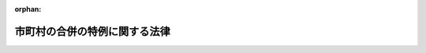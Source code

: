 .. _416AC0000000059_20250601_504AC0000000068:

:orphan:

==============================
市町村の合併の特例に関する法律
==============================

.. raw:: html
    
    
    <main id="contentsLaw" class="active">
    <div id="innerDocument" class="active">
    
    
    
    
    <div style="margin-bottom: 12px;">
    <div id="lawTitleNo" style="font-size: 1.067rem; font-weight: bold;" class="_shokanBoxParent">平成十六年法律第五十九号<div class="_shokanBox"></div>
    <div class="_inyoBox" id="_inyo_"></div>
    </div>
    <div id="lawTitle" style="margin-left: 3rem; font-size: 1.5rem; font-weight: bold; line-height: 1.25em;" class="_shokanBoxParent">
    <span data-xpath="">市町村の合併の特例に関する法律</span><div class="_shokanBox" id="_shokan_"><div class="_shokanBtnIcons"></div></div>
    <div class="_inyoBox" id="_inyo_"></div>
    </div>
    </div><section id="TOC" class="active TOC"><div class="_div_TOCLabel _shokanBoxParent">
    <span data-xpath="">目次</span><div class="_shokanBox" id="_shokan_"><div class="_shokanBtnIcons"></div></div>
    <div class="_inyoBox" id="_inyo_"></div>
    </div>
    <div class="_div_TOCChapter _shokanBoxParent" style="margin-left: 1em;">
    <div class="TOCChapterTitle xpathTarget xpath：／Law［1］／LawBody［1］／TOC［1］／TOCChapter［1］／ChapterTitle［1］">第一章　総則<span data-xpath="">（第一条―第六条）</span>
    </div>
    <div class="_shokanBox"><div class="_inyoBox"></div></div>
    </div>
    <div class="_div_TOCChapter _shokanBoxParent" style="margin-left: 1em;">
    <div class="TOCChapterTitle xpathTarget xpath：／Law［1］／LawBody［1］／TOC［1］／TOCChapter［2］／ChapterTitle［1］">第二章　地方自治法の特例等<span data-xpath="">（第七条―第二十五条）</span>
    </div>
    <div class="_shokanBox"><div class="_inyoBox"></div></div>
    </div>
    <div class="_div_TOCChapter _shokanBoxParent" style="margin-left: 1em;">
    <div class="TOCChapterTitle xpathTarget xpath：／Law［1］／LawBody［1］／TOC［1］／TOCChapter［3］／ChapterTitle［1］">第三章　合併特例区<span data-xpath="">（第二十六条―第五十七条）</span>
    </div>
    <div class="_shokanBox"><div class="_inyoBox"></div></div>
    </div>
    <div class="_div_TOCChapter _shokanBoxParent" style="margin-left: 1em;">
    <div class="TOCChapterTitle xpathTarget xpath：／Law［1］／LawBody［1］／TOC［1］／TOCChapter［4］／ChapterTitle［1］">第四章　補則<span data-xpath="">（第五十八条・第五十九条）</span>
    </div>
    <div class="_shokanBox"><div class="_inyoBox"></div></div>
    </div>
    <div class="_div_TOCChapter _shokanBoxParent" style="margin-left: 1em;">
    <div class="TOCChapterTitle xpathTarget xpath：／Law［1］／LawBody［1］／TOC［1］／TOCChapter［5］／ChapterTitle［1］">第五章　罰則<span data-xpath="">（第六十条―第六十二条）</span>
    </div>
    <div class="_shokanBox"><div class="_inyoBox"></div></div>
    </div>
    <div class="_div_TOCSupplProvision _shokanBoxParent" style="margin-left: 1em;">
    <span data-xpath="">附則</span><div class="_shokanBox" id="_shokan_"><div class="_shokanBtnIcons"></div></div>
    <div class="_inyoBox" id="_inyo_"></div>
    </div></section><section id="MainProvision" class="active MainProvision"><section id="" class="active Chapter"><div style="margin-left: 3em; font-weight: bold;" class="ChapterTitle _div_ChapterTitle _shokanBoxParent">
    <div class="ChapterTitle">第一章　総則</div>
    <div class="_shokanBox" id="_shokan_"><div class="_shokanBtnIcons"></div></div>
    <div class="_inyoBox" id="_inyo_"></div>
    </div></section><section id="" class="active Article"><div style="margin-left: 1em; font-weight: bold;" class="_div_ArticleCaption _shokanBoxParent">
    <span data-xpath="">（目的）</span><div class="_shokanBox" id="_shokan_"><div class="_shokanBtnIcons"></div></div>
    <div class="_inyoBox" id="_inyo_"></div>
    </div>
    <div style="margin-left: 1em; text-indent: -1em;" id="" class="_div_ArticleTitle _shokanBoxParent">
    <span style="font-weight: bold;">第一条</span>　<span data-xpath="">この法律は、地方分権の進展並びに経済社会生活圏の広域化及び少子高齢化等の経済社会情勢の変化に対応した市町村の行政体制の整備及び確立のため、当分の間の措置として、市町村の合併について関係法律の特例その他の必要な措置を講ずることにより、自主的な市町村の合併の円滑化並びに合併市町村の円滑な運営の確保及び均衡ある発展を図り、もって合併市町村が地域における行政を自主的かつ総合的に実施する役割を広く担うことができるようにすることを目的とする。</span><div class="_shokanBox" id="_shokan_"><div class="_shokanBtnIcons"></div></div>
    <div class="_inyoBox" id="_inyo_"></div>
    </div></section><section id="" class="active Article"><div style="margin-left: 1em; font-weight: bold;" class="_div_ArticleCaption _shokanBoxParent">
    <span data-xpath="">（定義）</span><div class="_shokanBox" id="_shokan_"><div class="_shokanBtnIcons"></div></div>
    <div class="_inyoBox" id="_inyo_"></div>
    </div>
    <div style="margin-left: 1em; text-indent: -1em;" id="" class="_div_ArticleTitle _shokanBoxParent">
    <span style="font-weight: bold;">第二条</span>　<span data-xpath="">この法律において「市町村の合併」とは、二以上の市町村の区域の全部若しくは一部をもって市町村を置き、又は市町村の区域の全部若しくは一部を他の市町村に編入することで市町村の数の減少を伴うものをいう。</span><div class="_shokanBox" id="_shokan_"><div class="_shokanBtnIcons"></div></div>
    <div class="_inyoBox" id="_inyo_"></div>
    </div>
    <div style="margin-left: 1em; text-indent: -1em;" class="_div_ParagraphSentence _shokanBoxParent">
    <span style="font-weight: bold;">２</span>　<span data-xpath="">この法律において「合併市町村」とは、市町村の合併により設置され、又は他の市町村の区域の全部若しくは一部を編入した市町村をいう。</span><div class="_shokanBox" id="_shokan_"><div class="_shokanBtnIcons"></div></div>
    <div class="_inyoBox" id="_inyo_"></div>
    </div>
    <div style="margin-left: 1em; text-indent: -1em;" class="_div_ParagraphSentence _shokanBoxParent">
    <span style="font-weight: bold;">３</span>　<span data-xpath="">この法律において「合併関係市町村」とは、市町村の合併によりその区域の全部又は一部が合併市町村の区域の一部となる市町村をいう。</span><div class="_shokanBox" id="_shokan_"><div class="_shokanBtnIcons"></div></div>
    <div class="_inyoBox" id="_inyo_"></div>
    </div></section><section id="" class="active Article"><div style="margin-left: 1em; font-weight: bold;" class="_div_ArticleCaption _shokanBoxParent">
    <span data-xpath="">（合併協議会の設置）</span><div class="_shokanBox" id="_shokan_"><div class="_shokanBtnIcons"></div></div>
    <div class="_inyoBox" id="_inyo_"></div>
    </div>
    <div style="margin-left: 1em; text-indent: -1em;" id="" class="_div_ArticleTitle _shokanBoxParent">
    <span style="font-weight: bold;">第三条</span>　<span data-xpath="">市町村の合併をしようとする市町村は、地方自治法（昭和二十二年法律第六十七号）第二百五十二条の二の二第一項の規定により、合併市町村の円滑な運営の確保及び均衡ある発展を図るための基本的な計画（以下「合併市町村基本計画」という。）の作成その他市町村の合併に関する協議を行う協議会（以下「合併協議会」という。）を置くものとする。</span><div class="_shokanBox" id="_shokan_"><div class="_shokanBtnIcons"></div></div>
    <div class="_inyoBox" id="_inyo_"></div>
    </div>
    <div style="margin-left: 1em; text-indent: -1em;" class="_div_ParagraphSentence _shokanBoxParent">
    <span style="font-weight: bold;">２</span>　<span data-xpath="">合併協議会の会長は、地方自治法第二百五十二条の三第二項の規定にかかわらず、規約の定めるところにより、関係市町村の議会の議員若しくは長その他の職員又は学識経験を有する者の中から、これを選任する。</span><div class="_shokanBox" id="_shokan_"><div class="_shokanBtnIcons"></div></div>
    <div class="_inyoBox" id="_inyo_"></div>
    </div>
    <div style="margin-left: 1em; text-indent: -1em;" class="_div_ParagraphSentence _shokanBoxParent">
    <span style="font-weight: bold;">３</span>　<span data-xpath="">合併協議会の委員は、地方自治法第二百五十二条の三第二項の規定にかかわらず、規約の定めるところにより、関係市町村の議会の議員又は長その他の職員をもって充てる。</span><div class="_shokanBox" id="_shokan_"><div class="_shokanBtnIcons"></div></div>
    <div class="_inyoBox" id="_inyo_"></div>
    </div>
    <div style="margin-left: 1em; text-indent: -1em;" class="_div_ParagraphSentence _shokanBoxParent">
    <span style="font-weight: bold;">４</span>　<span data-xpath="">次条第十八項又は第五条第二十七項の規定により置かれる合併協議会には、前項に定めるもののほか、地方自治法第二百五十二条の三第二項の規定にかかわらず、規約の定めるところにより、次条第一項又は第五条第一項の代表者を委員として加えることができる。</span><div class="_shokanBox" id="_shokan_"><div class="_shokanBtnIcons"></div></div>
    <div class="_inyoBox" id="_inyo_"></div>
    </div>
    <div style="margin-left: 1em; text-indent: -1em;" class="_div_ParagraphSentence _shokanBoxParent">
    <span style="font-weight: bold;">５</span>　<span data-xpath="">合併協議会には、前二項に定めるもののほか、地方自治法第二百五十二条の三第二項の規定にかかわらず、規約の定めるところにより、学識経験を有する者を委員として加えることができる。</span><div class="_shokanBox" id="_shokan_"><div class="_shokanBtnIcons"></div></div>
    <div class="_inyoBox" id="_inyo_"></div>
    </div></section><section id="" class="active Article"><div style="margin-left: 1em; font-weight: bold;" class="_div_ArticleCaption _shokanBoxParent">
    <span data-xpath="">（合併協議会設置の請求）</span><div class="_shokanBox" id="_shokan_"><div class="_shokanBtnIcons"></div></div>
    <div class="_inyoBox" id="_inyo_"></div>
    </div>
    <div style="margin-left: 1em; text-indent: -1em;" id="" class="_div_ArticleTitle _shokanBoxParent">
    <span style="font-weight: bold;">第四条</span>　<span data-xpath="">選挙権を有する者（市町村の議会の議員及び長の選挙権を有する者（公職選挙法（昭和二十五年法律第百号）第二十二条第一項又は第三項の規定による選挙人名簿の登録が行われた日において選挙人名簿に登録されている者をいう。）をいう。以下同じ。）は、政令で定めるところにより、その総数の五十分の一以上の者の連署をもって、その代表者から、市町村の長に対し、当該市町村が行うべき市町村の合併の相手方となる市町村（以下この条及び第五条の二第一項において「合併対象市町村」という。）の名称を示し、合併協議会を置くよう請求することができる。</span><div class="_shokanBox" id="_shokan_"><div class="_shokanBtnIcons"></div></div>
    <div class="_inyoBox" id="_inyo_"></div>
    </div>
    <div style="margin-left: 1em; text-indent: -1em;" class="_div_ParagraphSentence _shokanBoxParent">
    <span style="font-weight: bold;">２</span>　<span data-xpath="">前項の規定による請求があったときは、当該請求があった市町村（以下この条及び第五条の二第一項において「合併請求市町村」という。）の長は、直ちに、請求の要旨を公表するとともに、合併対象市町村の長に対し、これを通知し、当該請求に基づく合併協議会に係る地方自治法第二百五十二条の二の二第一項の協議（以下この条において「合併協議会設置協議」という。）について議会に付議するか否かの意見を求めなければならない。</span><span data-xpath="">この場合において、合併請求市町村の長は、当該意見を求めた旨を合併請求市町村を包括する都道府県の知事に報告しなければならない。</span><div class="_shokanBox" id="_shokan_"><div class="_shokanBtnIcons"></div></div>
    <div class="_inyoBox" id="_inyo_"></div>
    </div>
    <div style="margin-left: 1em; text-indent: -1em;" class="_div_ParagraphSentence _shokanBoxParent">
    <span style="font-weight: bold;">３</span>　<span data-xpath="">合併対象市町村の長は、前項の意見を求められた日から九十日以内に、合併請求市町村の長に対し、合併協議会設置協議について議会に付議するか否かを回答しなければならない。</span><div class="_shokanBox" id="_shokan_"><div class="_shokanBtnIcons"></div></div>
    <div class="_inyoBox" id="_inyo_"></div>
    </div>
    <div style="margin-left: 1em; text-indent: -1em;" class="_div_ParagraphSentence _shokanBoxParent">
    <span style="font-weight: bold;">４</span>　<span data-xpath="">合併請求市町村の長は、すべての合併対象市町村の長から前項の規定による回答を受理したときは、直ちに、その結果を合併対象市町村の長及び第一項の代表者に通知するとともに、これを公表し、かつ、合併請求市町村を包括する都道府県の知事に報告しなければならない。</span><div class="_shokanBox" id="_shokan_"><div class="_shokanBtnIcons"></div></div>
    <div class="_inyoBox" id="_inyo_"></div>
    </div>
    <div style="margin-left: 1em; text-indent: -1em;" class="_div_ParagraphSentence _shokanBoxParent">
    <span style="font-weight: bold;">５</span>　<span data-xpath="">前項のすべての回答が合併協議会設置協議について議会に付議する旨のものであった場合には、合併請求市町村の長にあっては同項の規定による合併対象市町村の長への通知を発した日から六十日以内に、合併対象市町村の長にあっては同項の規定による通知を受けた日から六十日以内に、それぞれ議会を招集し、合併協議会設置協議について議会に付議しなければならない。</span><span data-xpath="">この場合において、合併請求市町村の長は、その意見を付けなければならない。</span><div class="_shokanBox" id="_shokan_"><div class="_shokanBtnIcons"></div></div>
    <div class="_inyoBox" id="_inyo_"></div>
    </div>
    <div style="margin-left: 1em; text-indent: -1em;" class="_div_ParagraphSentence _shokanBoxParent">
    <span style="font-weight: bold;">６</span>　<span data-xpath="">合併請求市町村の議会は、前項の規定により付議された事件の審議を行うに当たっては、政令で定めるところにより、第一項の代表者に意見を述べる機会を与えなければならない。</span><div class="_shokanBox" id="_shokan_"><div class="_shokanBtnIcons"></div></div>
    <div class="_inyoBox" id="_inyo_"></div>
    </div>
    <div style="margin-left: 1em; text-indent: -1em;" class="_div_ParagraphSentence _shokanBoxParent">
    <span style="font-weight: bold;">７</span>　<span data-xpath="">合併対象市町村の長は、第五項の規定による議会の審議の結果を合併請求市町村の長に速やかに通知しなければならない。</span><div class="_shokanBox" id="_shokan_"><div class="_shokanBtnIcons"></div></div>
    <div class="_inyoBox" id="_inyo_"></div>
    </div>
    <div style="margin-left: 1em; text-indent: -1em;" class="_div_ParagraphSentence _shokanBoxParent">
    <span style="font-weight: bold;">８</span>　<span data-xpath="">合併請求市町村の長は、合併請求市町村における第五項の規定による議会の審議の結果及び前項の規定により通知を受けた合併対象市町村における議会の審議の結果を、合併対象市町村の長及び第一項の代表者に通知するとともに、これを公表し、かつ、合併請求市町村を包括する都道府県の知事に報告しなければならない。</span><div class="_shokanBox" id="_shokan_"><div class="_shokanBtnIcons"></div></div>
    <div class="_inyoBox" id="_inyo_"></div>
    </div>
    <div style="margin-left: 1em; text-indent: -1em;" class="_div_ParagraphSentence _shokanBoxParent">
    <span style="font-weight: bold;">９</span>　<span data-xpath="">第五項の規定による議会の審議により、合併協議会設置協議について、合併請求市町村の議会がこれを否決し、かつ、すべての合併対象市町村の議会がこれを可決した場合には、合併請求市町村の長は、合併請求市町村の議会が否決した日又はすべての合併対象市町村の長から第七項の規定による通知を受けた日のうちいずれか遅い日（以下この条において「基準日」という。）以後直ちに、基準日を合併対象市町村の長及び第一項の代表者に通知するとともに、これを公表し、かつ、合併請求市町村を包括する都道府県の知事に報告しなければならない。</span><div class="_shokanBox" id="_shokan_"><div class="_shokanBtnIcons"></div></div>
    <div class="_inyoBox" id="_inyo_"></div>
    </div>
    <div style="margin-left: 1em; text-indent: -1em;" class="_div_ParagraphSentence _shokanBoxParent">
    <span style="font-weight: bold;">１０</span>　<span data-xpath="">前項に規定する場合には、合併請求市町村の長は、基準日から十日以内に限り、選挙管理委員会に対し、合併協議会設置協議について選挙人の投票に付するよう請求することができる。</span><span data-xpath="">この場合において、合併請求市町村の長は、当該請求を行った日から三日以内に、その旨を合併対象市町村の長及び第一項の代表者に通知するとともに、これを公表し、かつ、合併請求市町村を包括する都道府県の知事に報告しなければならない。</span><div class="_shokanBox" id="_shokan_"><div class="_shokanBtnIcons"></div></div>
    <div class="_inyoBox" id="_inyo_"></div>
    </div>
    <div style="margin-left: 1em; text-indent: -1em;" class="_div_ParagraphSentence _shokanBoxParent">
    <span style="font-weight: bold;">１１</span>　<span data-xpath="">第九項に規定する場合において、基準日から十三日以内に前項後段の規定による公表がなかったときは、選挙権を有する者は、政令で定めるところにより、その総数の六分の一以上の者の連署をもって、その代表者から、合併請求市町村の選挙管理委員会に対し、合併協議会設置協議について選挙人の投票に付するよう請求することができる。</span><div class="_shokanBox" id="_shokan_"><div class="_shokanBtnIcons"></div></div>
    <div class="_inyoBox" id="_inyo_"></div>
    </div>
    <div style="margin-left: 1em; text-indent: -1em;" class="_div_ParagraphSentence _shokanBoxParent">
    <span style="font-weight: bold;">１２</span>　<span data-xpath="">前項の規定による請求があったときは、合併請求市町村の選挙管理委員会は、直ちに、その旨を公表するとともに、第一項の代表者及び合併請求市町村の長に対し、これを通知しなければならない。</span><div class="_shokanBox" id="_shokan_"><div class="_shokanBtnIcons"></div></div>
    <div class="_inyoBox" id="_inyo_"></div>
    </div>
    <div style="margin-left: 1em; text-indent: -1em;" class="_div_ParagraphSentence _shokanBoxParent">
    <span style="font-weight: bold;">１３</span>　<span data-xpath="">前項の規定により通知を受けた合併請求市町村の長は、直ちに、その旨を合併対象市町村の長に通知するとともに、合併請求市町村を包括する都道府県の知事に報告しなければならない。</span><div class="_shokanBox" id="_shokan_"><div class="_shokanBtnIcons"></div></div>
    <div class="_inyoBox" id="_inyo_"></div>
    </div>
    <div style="margin-left: 1em; text-indent: -1em;" class="_div_ParagraphSentence _shokanBoxParent">
    <span style="font-weight: bold;">１４</span>　<span data-xpath="">第十項前段又は第十一項の規定による請求があったときは、合併請求市町村の選挙管理委員会は、政令で定めるところにより、合併協議会設置協議について選挙人の投票に付さなければならない。</span><div class="_shokanBox" id="_shokan_"><div class="_shokanBtnIcons"></div></div>
    <div class="_inyoBox" id="_inyo_"></div>
    </div>
    <div style="margin-left: 1em; text-indent: -1em;" class="_div_ParagraphSentence _shokanBoxParent">
    <span style="font-weight: bold;">１５</span>　<span data-xpath="">合併請求市町村の選挙管理委員会は、前項の規定による投票の結果が判明したときは、これを第一項の代表者（第十一項の規定による請求があった場合には、第一項及び第十一項の代表者）及び合併請求市町村の長に通知するとともに、公表しなければならない。</span><span data-xpath="">その投票の結果が確定したときも、また、同様とする。</span><div class="_shokanBox" id="_shokan_"><div class="_shokanBtnIcons"></div></div>
    <div class="_inyoBox" id="_inyo_"></div>
    </div>
    <div style="margin-left: 1em; text-indent: -1em;" class="_div_ParagraphSentence _shokanBoxParent">
    <span style="font-weight: bold;">１６</span>　<span data-xpath="">前項の規定により通知を受けた合併請求市町村の長は、その結果を合併対象市町村の長に通知するとともに、合併請求市町村を包括する都道府県の知事に報告しなければならない。</span><div class="_shokanBox" id="_shokan_"><div class="_shokanBtnIcons"></div></div>
    <div class="_inyoBox" id="_inyo_"></div>
    </div>
    <div style="margin-left: 1em; text-indent: -1em;" class="_div_ParagraphSentence _shokanBoxParent">
    <span style="font-weight: bold;">１７</span>　<span data-xpath="">第十四項の規定による投票において、合併協議会設置協議について有効投票の総数の過半数の賛成があったときは、合併協議会設置協議について合併請求市町村の議会が可決したものとみなす。</span><div class="_shokanBox" id="_shokan_"><div class="_shokanBtnIcons"></div></div>
    <div class="_inyoBox" id="_inyo_"></div>
    </div>
    <div style="margin-left: 1em; text-indent: -1em;" class="_div_ParagraphSentence _shokanBoxParent">
    <span style="font-weight: bold;">１８</span>　<span data-xpath="">合併請求市町村及びすべての合併対象市町村の議会が合併協議会設置協議について可決した（前項の規定により可決したものとみなされた場合を含む。）場合には、合併請求市町村及びすべての合併対象市町村は、合併協議会設置協議により規約を定め、合併協議会を置くものとする。</span><div class="_shokanBox" id="_shokan_"><div class="_shokanBtnIcons"></div></div>
    <div class="_inyoBox" id="_inyo_"></div>
    </div>
    <div style="margin-left: 1em; text-indent: -1em;" class="_div_ParagraphSentence _shokanBoxParent">
    <span style="font-weight: bold;">１９</span>　<span data-xpath="">前項の規定により合併協議会が置かれた場合には、合併請求市町村の長は、その旨及び当該合併協議会の規約を第一項の代表者（第十一項の規定による請求があった場合には、第一項及び第十一項の代表者）に通知しなければならない。</span><div class="_shokanBox" id="_shokan_"><div class="_shokanBtnIcons"></div></div>
    <div class="_inyoBox" id="_inyo_"></div>
    </div>
    <div style="margin-left: 1em; text-indent: -1em;" class="_div_ParagraphSentence _shokanBoxParent">
    <span style="font-weight: bold;">２０</span>　<span data-xpath="">合併請求市町村を包括する都道府県と合併対象市町村を包括する都道府県が異なる場合には、合併請求市町村を包括する都道府県の知事は、第二項後段、第四項、第八項、第九項、第十項後段、第十三項及び第十六項の規定による報告を受けたときは、その内容を合併対象市町村を包括する都道府県の知事に通知しなければならない。</span><div class="_shokanBox" id="_shokan_"><div class="_shokanBtnIcons"></div></div>
    <div class="_inyoBox" id="_inyo_"></div>
    </div></section><section id="" class="active Article"><div style="margin-left: 1em; text-indent: -1em;" id="" class="_div_ArticleTitle _shokanBoxParent">
    <span style="font-weight: bold;">第五条</span>　<span data-xpath="">合併協議会を構成すべき関係市町村（以下この条及び次条第二項において「同一請求関係市町村」という。）の選挙権を有する者は、政令で定めるところにより、他の同一請求関係市町村の選挙権を有する者がこの項の規定により行う合併協議会の設置の請求と同一の内容であることを明らかにして、その総数の五十分の一以上の者の連署をもって、その代表者から、同一請求関係市町村の長に対し、当該同一請求関係市町村が行うべき市町村の合併の相手方となる他の同一請求関係市町村の名称を示し、合併協議会を置くよう請求することができる。</span><div class="_shokanBox" id="_shokan_"><div class="_shokanBtnIcons"></div></div>
    <div class="_inyoBox" id="_inyo_"></div>
    </div>
    <div style="margin-left: 1em; text-indent: -1em;" class="_div_ParagraphSentence _shokanBoxParent">
    <span style="font-weight: bold;">２</span>　<span data-xpath="">前項の規定による請求を行う場合には、全ての同一請求関係市町村の同項の代表者は、あらかじめ、政令で定めるところにより、これらの者が代表者となるべき同項の規定による合併協議会の設置の請求が同一の内容であることについて、同一請求関係市町村を包括する都道府県の知事の確認を得なければならない。</span><div class="_shokanBox" id="_shokan_"><div class="_shokanBtnIcons"></div></div>
    <div class="_inyoBox" id="_inyo_"></div>
    </div>
    <div style="margin-left: 1em; text-indent: -1em;" class="_div_ParagraphSentence _shokanBoxParent">
    <span style="font-weight: bold;">３</span>　<span data-xpath="">第一項の規定による請求があったときは、当該請求があった同一請求関係市町村の長は、直ちに、当該請求の要旨を公表するとともに、当該同一請求関係市町村を包括する都道府県の知事に対し、これを報告しなければならない。</span><div class="_shokanBox" id="_shokan_"><div class="_shokanBtnIcons"></div></div>
    <div class="_inyoBox" id="_inyo_"></div>
    </div>
    <div style="margin-left: 1em; text-indent: -1em;" class="_div_ParagraphSentence _shokanBoxParent">
    <span style="font-weight: bold;">４</span>　<span data-xpath="">同一請求関係市町村を包括する都道府県の知事は、全ての同一請求関係市町村の長から前項の規定による報告を受けたときは、その旨を全ての同一請求関係市町村の長に通知しなければならない。</span><div class="_shokanBox" id="_shokan_"><div class="_shokanBtnIcons"></div></div>
    <div class="_inyoBox" id="_inyo_"></div>
    </div>
    <div style="margin-left: 1em; text-indent: -1em;" class="_div_ParagraphSentence _shokanBoxParent">
    <span style="font-weight: bold;">５</span>　<span data-xpath="">前項の規定により通知を受けた同一請求関係市町村の長は、直ちに、その旨を第一項の代表者に通知するとともに、これを公表しなければならない。</span><div class="_shokanBox" id="_shokan_"><div class="_shokanBtnIcons"></div></div>
    <div class="_inyoBox" id="_inyo_"></div>
    </div>
    <div style="margin-left: 1em; text-indent: -1em;" class="_div_ParagraphSentence _shokanBoxParent">
    <span style="font-weight: bold;">６</span>　<span data-xpath="">第四項の規定により通知を受けた同一請求関係市町村の長は、当該通知を受けた日から六十日以内に、それぞれ議会を招集し、第一項の規定による請求に基づく合併協議会に係る地方自治法第二百五十二条の二の二第一項の協議（以下この条において「同一請求に基づく合併協議会設置協議」という。）について、議会にその意見を付して付議しなければならない。</span><div class="_shokanBox" id="_shokan_"><div class="_shokanBtnIcons"></div></div>
    <div class="_inyoBox" id="_inyo_"></div>
    </div>
    <div style="margin-left: 1em; text-indent: -1em;" class="_div_ParagraphSentence _shokanBoxParent">
    <span style="font-weight: bold;">７</span>　<span data-xpath="">同一請求関係市町村の議会は、前項の規定により付議された事件の審議を行うに当たっては、政令で定めるところにより、第一項の代表者に意見を述べる機会を与えなければならない。</span><div class="_shokanBox" id="_shokan_"><div class="_shokanBtnIcons"></div></div>
    <div class="_inyoBox" id="_inyo_"></div>
    </div>
    <div style="margin-left: 1em; text-indent: -1em;" class="_div_ParagraphSentence _shokanBoxParent">
    <span style="font-weight: bold;">８</span>　<span data-xpath="">同一請求関係市町村の長は、第六項の規定による議会の審議の結果を、速やかに、第一項の代表者に通知するとともに、これを公表し、かつ、当該同一請求関係市町村を包括する都道府県の知事に報告しなければならない。</span><div class="_shokanBox" id="_shokan_"><div class="_shokanBtnIcons"></div></div>
    <div class="_inyoBox" id="_inyo_"></div>
    </div>
    <div style="margin-left: 1em; text-indent: -1em;" class="_div_ParagraphSentence _shokanBoxParent">
    <span style="font-weight: bold;">９</span>　<span data-xpath="">同一請求関係市町村を包括する都道府県の知事は、すべての同一請求関係市町村の長から前項の規定による報告を受けたときは、直ちに、その結果及びすべての同一請求関係市町村の長から同項の規定による報告を受けた日（以下この条において「基準日」という。）をすべての同一請求関係市町村の長に通知しなければならない。</span><div class="_shokanBox" id="_shokan_"><div class="_shokanBtnIcons"></div></div>
    <div class="_inyoBox" id="_inyo_"></div>
    </div>
    <div style="margin-left: 1em; text-indent: -1em;" class="_div_ParagraphSentence _shokanBoxParent">
    <span style="font-weight: bold;">１０</span>　<span data-xpath="">前項の規定により通知を受けた同一請求関係市町村の長は、直ちに、その旨を第一項の代表者に通知するとともに、これを公表しなければならない。</span><div class="_shokanBox" id="_shokan_"><div class="_shokanBtnIcons"></div></div>
    <div class="_inyoBox" id="_inyo_"></div>
    </div>
    <div style="margin-left: 1em; text-indent: -1em;" class="_div_ParagraphSentence _shokanBoxParent">
    <span style="font-weight: bold;">１１</span>　<span data-xpath="">第六項の規定による議会の審議により、その議会が同一請求に基づく合併協議会設置協議について否決した同一請求関係市町村（以下この条において「合併協議会設置協議否決市町村」という。）の長は、基準日から十日以内に限り、選挙管理委員会に対し、同一請求に基づく合併協議会設置協議について選挙人の投票に付するよう請求することができる。</span><span data-xpath="">この場合において、当該合併協議会設置協議否決市町村の長は、当該請求を行った日から三日以内に、その旨を第一項の代表者に通知するとともに、これを公表し、かつ、当該請求を行った日から三日以内に到達するように、当該合併協議会設置協議否決市町村を包括する都道府県の知事に報告しなければならない。</span><div class="_shokanBox" id="_shokan_"><div class="_shokanBtnIcons"></div></div>
    <div class="_inyoBox" id="_inyo_"></div>
    </div>
    <div style="margin-left: 1em; text-indent: -1em;" class="_div_ParagraphSentence _shokanBoxParent">
    <span style="font-weight: bold;">１２</span>　<span data-xpath="">合併協議会設置協議否決市町村を包括する都道府県の知事は、基準日の翌日から起算して十三日を経過した日以後速やかに、すべての合併協議会設置協議否決市町村に係る前項後段の規定による報告の有無をすべての同一請求関係市町村の長に通知しなければならない。</span><div class="_shokanBox" id="_shokan_"><div class="_shokanBtnIcons"></div></div>
    <div class="_inyoBox" id="_inyo_"></div>
    </div>
    <div style="margin-left: 1em; text-indent: -1em;" class="_div_ParagraphSentence _shokanBoxParent">
    <span style="font-weight: bold;">１３</span>　<span data-xpath="">前項の規定により通知を受けた同一請求関係市町村の長は、直ちに、その旨を第一項の代表者に通知するとともに、これを公表しなければならない。</span><div class="_shokanBox" id="_shokan_"><div class="_shokanBtnIcons"></div></div>
    <div class="_inyoBox" id="_inyo_"></div>
    </div>
    <div style="margin-left: 1em; text-indent: -1em;" class="_div_ParagraphSentence _shokanBoxParent">
    <span style="font-weight: bold;">１４</span>　<span data-xpath="">第十二項の規定による通知がすべての合併協議会設置協議否決市町村の長から第十一項後段の規定による報告があった旨のものであった場合には、合併協議会設置協議否決市町村の長は、直ちに、その旨を選挙管理委員会に通知しなければならない。</span><div class="_shokanBox" id="_shokan_"><div class="_shokanBtnIcons"></div></div>
    <div class="_inyoBox" id="_inyo_"></div>
    </div>
    <div style="margin-left: 1em; text-indent: -1em;" class="_div_ParagraphSentence _shokanBoxParent">
    <span style="font-weight: bold;">１５</span>　<span data-xpath="">合併協議会設置協議否決市町村において、基準日から十三日以内に第十一項後段の規定による公表がなかったときは、選挙権を有する者は、政令で定めるところにより、その総数の六分の一以上の者の連署をもって、その代表者から、当該合併協議会設置協議否決市町村の選挙管理委員会に対し、同一請求に基づく合併協議会設置協議について選挙人の投票に付するよう請求することができる。</span><div class="_shokanBox" id="_shokan_"><div class="_shokanBtnIcons"></div></div>
    <div class="_inyoBox" id="_inyo_"></div>
    </div>
    <div style="margin-left: 1em; text-indent: -1em;" class="_div_ParagraphSentence _shokanBoxParent">
    <span style="font-weight: bold;">１６</span>　<span data-xpath="">前項の規定による請求があったときは、合併協議会設置協議否決市町村の選挙管理委員会は、直ちに、その旨を公表するとともに、第一項の代表者及び当該合併協議会設置協議否決市町村の長に対し、これを通知しなければならない。</span><div class="_shokanBox" id="_shokan_"><div class="_shokanBtnIcons"></div></div>
    <div class="_inyoBox" id="_inyo_"></div>
    </div>
    <div style="margin-left: 1em; text-indent: -1em;" class="_div_ParagraphSentence _shokanBoxParent">
    <span style="font-weight: bold;">１７</span>　<span data-xpath="">前項の規定により通知を受けた合併協議会設置協議否決市町村の長は、直ちに、その旨を当該合併協議会設置協議否決市町村を包括する都道府県の知事に報告しなければならない。</span><div class="_shokanBox" id="_shokan_"><div class="_shokanBtnIcons"></div></div>
    <div class="_inyoBox" id="_inyo_"></div>
    </div>
    <div style="margin-left: 1em; text-indent: -1em;" class="_div_ParagraphSentence _shokanBoxParent">
    <span style="font-weight: bold;">１８</span>　<span data-xpath="">合併協議会設置協議否決市町村を包括する都道府県の知事は、第十一項後段の規定による報告をしなかったすべての合併協議会設置協議否決市町村の長から前項の規定による報告を受けたときは、直ちに、その旨をすべての同一請求関係市町村の長に通知しなければならない。</span><div class="_shokanBox" id="_shokan_"><div class="_shokanBtnIcons"></div></div>
    <div class="_inyoBox" id="_inyo_"></div>
    </div>
    <div style="margin-left: 1em; text-indent: -1em;" class="_div_ParagraphSentence _shokanBoxParent">
    <span style="font-weight: bold;">１９</span>　<span data-xpath="">前項の規定により通知を受けた合併協議会設置協議否決市町村の長は、直ちに、その旨を第一項の代表者（第十五項の規定による請求があった場合には、第一項及び第十五項の代表者）及び選挙管理委員会に通知するとともに、これを公表しなければならない。</span><div class="_shokanBox" id="_shokan_"><div class="_shokanBtnIcons"></div></div>
    <div class="_inyoBox" id="_inyo_"></div>
    </div>
    <div style="margin-left: 1em; text-indent: -1em;" class="_div_ParagraphSentence _shokanBoxParent">
    <span style="font-weight: bold;">２０</span>　<span data-xpath="">第十八項の規定により通知を受けた合併協議会設置協議否決市町村以外の同一請求関係市町村の長は、その旨を第一項の代表者に通知するとともに、これを公表しなければならない。</span><div class="_shokanBox" id="_shokan_"><div class="_shokanBtnIcons"></div></div>
    <div class="_inyoBox" id="_inyo_"></div>
    </div>
    <div style="margin-left: 1em; text-indent: -1em;" class="_div_ParagraphSentence _shokanBoxParent">
    <span style="font-weight: bold;">２１</span>　<span data-xpath="">第十四項又は第十九項の規定による通知があったときは、合併協議会設置協議否決市町村の選挙管理委員会は、政令で定めるところにより、同一請求に基づく合併協議会設置協議について選挙人の投票に付さなければならない。</span><div class="_shokanBox" id="_shokan_"><div class="_shokanBtnIcons"></div></div>
    <div class="_inyoBox" id="_inyo_"></div>
    </div>
    <div style="margin-left: 1em; text-indent: -1em;" class="_div_ParagraphSentence _shokanBoxParent">
    <span style="font-weight: bold;">２２</span>　<span data-xpath="">合併協議会設置協議否決市町村の選挙管理委員会は、前項の投票の結果が判明したときは、これを第一項の代表者（第十五項の規定による請求があった場合には、第一項及び第十五項の代表者）及び当該合併協議会設置協議否決市町村の長に通知するとともに、公表しなければならない。</span><span data-xpath="">その投票の結果が確定したときも、また、同様とする。</span><div class="_shokanBox" id="_shokan_"><div class="_shokanBtnIcons"></div></div>
    <div class="_inyoBox" id="_inyo_"></div>
    </div>
    <div style="margin-left: 1em; text-indent: -1em;" class="_div_ParagraphSentence _shokanBoxParent">
    <span style="font-weight: bold;">２３</span>　<span data-xpath="">前項の規定により通知を受けた合併協議会設置協議否決市町村の長は、その結果を当該合併協議会設置協議否決市町村を包括する都道府県の知事に報告しなければならない。</span><div class="_shokanBox" id="_shokan_"><div class="_shokanBtnIcons"></div></div>
    <div class="_inyoBox" id="_inyo_"></div>
    </div>
    <div style="margin-left: 1em; text-indent: -1em;" class="_div_ParagraphSentence _shokanBoxParent">
    <span style="font-weight: bold;">２４</span>　<span data-xpath="">合併協議会設置協議否決市町村を包括する都道府県の知事は、すべての合併協議会設置協議否決市町村の長から前項の規定による報告を受けたときは、その結果をすべての同一請求関係市町村の長に通知しなければならない。</span><div class="_shokanBox" id="_shokan_"><div class="_shokanBtnIcons"></div></div>
    <div class="_inyoBox" id="_inyo_"></div>
    </div>
    <div style="margin-left: 1em; text-indent: -1em;" class="_div_ParagraphSentence _shokanBoxParent">
    <span style="font-weight: bold;">２５</span>　<span data-xpath="">前項の規定により通知を受けた同一請求関係市町村の長は、その結果を第一項の代表者（第十五項の規定による請求があった場合には、第一項及び第十五項の代表者）に通知するとともに、これを公表しなければならない。</span><div class="_shokanBox" id="_shokan_"><div class="_shokanBtnIcons"></div></div>
    <div class="_inyoBox" id="_inyo_"></div>
    </div>
    <div style="margin-left: 1em; text-indent: -1em;" class="_div_ParagraphSentence _shokanBoxParent">
    <span style="font-weight: bold;">２６</span>　<span data-xpath="">第二十一項の規定による投票において、同一請求に基づく合併協議会設置協議について有効投票の総数の過半数の賛成があったときは、同一請求に基づく合併協議会設置協議について合併協議会設置協議否決市町村の議会が可決したものとみなす。</span><div class="_shokanBox" id="_shokan_"><div class="_shokanBtnIcons"></div></div>
    <div class="_inyoBox" id="_inyo_"></div>
    </div>
    <div style="margin-left: 1em; text-indent: -1em;" class="_div_ParagraphSentence _shokanBoxParent">
    <span style="font-weight: bold;">２７</span>　<span data-xpath="">すべての同一請求関係市町村の議会が同一請求に基づく合併協議会設置協議について可決した（前項の規定により可決したものとみなされた場合を含む。）場合には、すべての同一請求関係市町村は、当該同一請求に基づく合併協議会設置協議により規約を定め、合併協議会を置くものとする。</span><div class="_shokanBox" id="_shokan_"><div class="_shokanBtnIcons"></div></div>
    <div class="_inyoBox" id="_inyo_"></div>
    </div>
    <div style="margin-left: 1em; text-indent: -1em;" class="_div_ParagraphSentence _shokanBoxParent">
    <span style="font-weight: bold;">２８</span>　<span data-xpath="">前項の規定により合併協議会が置かれた場合には、同一請求関係市町村の長は、その旨及び当該合併協議会の規約を第一項の代表者（第十五項の規定による請求があった場合には、第一項及び第十五項の代表者）に通知しなければならない。</span><div class="_shokanBox" id="_shokan_"><div class="_shokanBtnIcons"></div></div>
    <div class="_inyoBox" id="_inyo_"></div>
    </div>
    <div style="margin-left: 1em; text-indent: -1em;" class="_div_ParagraphSentence _shokanBoxParent">
    <span style="font-weight: bold;">２９</span>　<span data-xpath="">すべての同一請求関係市町村が一の都道府県の区域に属さない場合における措置その他第一項の規定による合併協議会の設置の請求に関し必要な事項は、政令で定める。</span><div class="_shokanBox" id="_shokan_"><div class="_shokanBtnIcons"></div></div>
    <div class="_inyoBox" id="_inyo_"></div>
    </div>
    <div style="margin-left: 1em; text-indent: -1em;" class="_div_ParagraphSentence _shokanBoxParent">
    <span style="font-weight: bold;">３０</span>　<span data-xpath="">地方自治法第七十四条第五項の規定は前条第一項若しくはこの条第一項の選挙権を有する者の総数の五十分の一の数又は前条第十一項若しくはこの条第十五項の選挙権を有する者の総数の六分の一の数について、同法第七十四条第六項の規定は前条第一項若しくは第十一項又はこの条第一項若しくは第十五項の代表者について、同法第七十四条第七項から第九項まで、第七十四条の二第一項から第六項まで、第八項及び第十項から第十三項まで並びに第七十四条の三第一項から第三項までの規定は前条第一項若しくは第十一項又はこの条第一項若しくは第十五項の規定による請求者の署名について、それぞれ準用する。</span><span data-xpath="">この場合において、同法第七十四条第六項第一号中「されている者（都道府県に係る請求にあつては、同法第九条第三項の規定により当該都道府県の議会の議員及び長の選挙権を有するものとされた者（同法第十一条第一項若しくは第二百五十二条又は政治資金規正法（昭和二十三年法律第百九十四号）第二十八条の規定により選挙権を有しなくなつた旨の表示をされている者を除く。）を除く。）」とあるのは「されている者」と、同項第三号中「、都道府県である場合には当該都道府県の区域内の市町村並びに第二百五十二条の十九第一項に規定する指定都市（以下この号において「指定都市」という。）の区及び総合区を含み、」とあるのは「第二百五十二条の十九第一項に規定する」と、同法第七十四条の二第十項中「審査の申立てに対する裁決又は判決」とあるのは「判決」と、「当該都道府県の選挙管理委員会又は当該裁判所」とあるのは「当該裁判所」と、「裁決書又は判決書」とあるのは「判決書」と、同条第十一項中「争訟については、審査の申立てに対する裁決は審査の申立てを受理した日から二十日以内にこれをするものとし、訴訟の判決は」とあるのは「訴訟の判決は、」と、同条第十二項中「第八項及び第九項」とあるのは「第八項」と、「当該決定又は裁決」とあるのは「当該決定」と、「地方裁判所又は高等裁判所」とあるのは「地方裁判所」と、同条第十三項中「第八項及び第九項」とあるのは「第八項」と読み替えるものとする。</span><div class="_shokanBox" id="_shokan_"><div class="_shokanBtnIcons"></div></div>
    <div class="_inyoBox" id="_inyo_"></div>
    </div>
    <div style="margin-left: 1em; text-indent: -1em;" class="_div_ParagraphSentence _shokanBoxParent">
    <span style="font-weight: bold;">３１</span>　<span data-xpath="">民事訴訟法（平成八年法律第百九号）第二編第四章第二節の規定は、前項において準用する地方自治法第七十四条の三第三項の規定により市町村の選挙管理委員会が署名の効力を決定するため関係人の出頭及び証言を請求する場合について準用する。</span><span data-xpath="">ただし、過料、罰金、拘留又は勾引に関する規定は、この限りでない。</span><div class="_shokanBox" id="_shokan_"><div class="_shokanBtnIcons"></div></div>
    <div class="_inyoBox" id="_inyo_"></div>
    </div>
    <div style="margin-left: 1em; text-indent: -1em;" class="_div_ParagraphSentence _shokanBoxParent">
    <span style="font-weight: bold;">３２</span>　<span data-xpath="">政令で特別の定めをするものを除くほか、公職選挙法中普通地方公共団体の選挙に関する規定（罰則を含む。）は、前条第十四項又はこの条第二十一項の規定による投票について準用する。</span><div class="_shokanBox" id="_shokan_"><div class="_shokanBtnIcons"></div></div>
    <div class="_inyoBox" id="_inyo_"></div>
    </div>
    <div style="margin-left: 1em; text-indent: -1em;" class="_div_ParagraphSentence _shokanBoxParent">
    <span style="font-weight: bold;">３３</span>　<span data-xpath="">前項の投票は、政令で定めるところにより、普通地方公共団体の選挙と同時にこれを行うことができる。</span><div class="_shokanBox" id="_shokan_"><div class="_shokanBtnIcons"></div></div>
    <div class="_inyoBox" id="_inyo_"></div>
    </div></section><section id="" class="active Article"><div style="margin-left: 1em; font-weight: bold;" class="_div_ArticleCaption _shokanBoxParent">
    <span data-xpath="">（地方自治法第百二条の二第一項の議会に関する特例）</span><div class="_shokanBox" id="_shokan_"><div class="_shokanBtnIcons"></div></div>
    <div class="_inyoBox" id="_inyo_"></div>
    </div>
    <div style="margin-left: 1em; text-indent: -1em;" id="" class="_div_ArticleTitle _shokanBoxParent">
    <span style="font-weight: bold;">第五条の二</span>　<span data-xpath="">合併請求市町村又は合併対象市町村の議会が地方自治法第百二条の二第一項の議会である場合における第四条第五項の規定の適用については、同項中「六十日以内に、それぞれ議会を招集し」とあるのは、「六十日以内に」とする。</span><div class="_shokanBox" id="_shokan_"><div class="_shokanBtnIcons"></div></div>
    <div class="_inyoBox" id="_inyo_"></div>
    </div>
    <div style="margin-left: 1em; text-indent: -1em;" class="_div_ParagraphSentence _shokanBoxParent">
    <span style="font-weight: bold;">２</span>　<span data-xpath="">同一請求関係市町村の議会が地方自治法第百二条の二第一項の議会である場合における前条第六項の規定の適用については、同項中「六十日以内に、それぞれ議会を招集し」とあるのは、「六十日以内に」とする。</span><div class="_shokanBox" id="_shokan_"><div class="_shokanBtnIcons"></div></div>
    <div class="_inyoBox" id="_inyo_"></div>
    </div></section><section id="" class="active Article"><div style="margin-left: 1em; font-weight: bold;" class="_div_ArticleCaption _shokanBoxParent">
    <span data-xpath="">（合併市町村基本計画の作成及び変更）</span><div class="_shokanBox" id="_shokan_"><div class="_shokanBtnIcons"></div></div>
    <div class="_inyoBox" id="_inyo_"></div>
    </div>
    <div style="margin-left: 1em; text-indent: -1em;" id="" class="_div_ArticleTitle _shokanBoxParent">
    <span style="font-weight: bold;">第六条</span>　<span data-xpath="">合併市町村基本計画は、おおむね次に掲げる事項について、政令で定めるところにより、作成するものとする。</span><div class="_shokanBox" id="_shokan_"><div class="_shokanBtnIcons"></div></div>
    <div class="_inyoBox" id="_inyo_"></div>
    </div>
    <div id="" style="margin-left: 2em; text-indent: -1em;" class="_div_ItemSentence _shokanBoxParent">
    <span style="font-weight: bold;">一</span>　<span data-xpath="">合併市町村の円滑な運営の確保及び均衡ある発展を図るための基本方針</span><div class="_shokanBox" id="_shokan_"><div class="_shokanBtnIcons"></div></div>
    <div class="_inyoBox" id="_inyo_"></div>
    </div>
    <div id="" style="margin-left: 2em; text-indent: -1em;" class="_div_ItemSentence _shokanBoxParent">
    <span style="font-weight: bold;">二</span>　<span data-xpath="">合併市町村又は合併市町村を包括する都道府県が実施する合併市町村の円滑な運営の確保及び均衡ある発展に特に資する事業に関する事項</span><div class="_shokanBox" id="_shokan_"><div class="_shokanBtnIcons"></div></div>
    <div class="_inyoBox" id="_inyo_"></div>
    </div>
    <div id="" style="margin-left: 2em; text-indent: -1em;" class="_div_ItemSentence _shokanBoxParent">
    <span style="font-weight: bold;">三</span>　<span data-xpath="">公共的施設の統合整備に関する事項</span><div class="_shokanBox" id="_shokan_"><div class="_shokanBtnIcons"></div></div>
    <div class="_inyoBox" id="_inyo_"></div>
    </div>
    <div id="" style="margin-left: 2em; text-indent: -1em;" class="_div_ItemSentence _shokanBoxParent">
    <span style="font-weight: bold;">四</span>　<span data-xpath="">合併市町村の財政計画</span><div class="_shokanBox" id="_shokan_"><div class="_shokanBtnIcons"></div></div>
    <div class="_inyoBox" id="_inyo_"></div>
    </div>
    <div style="margin-left: 1em; text-indent: -1em;" class="_div_ParagraphSentence _shokanBoxParent">
    <span style="font-weight: bold;">２</span>　<span data-xpath="">合併市町村基本計画は、合併市町村の円滑な運営を確保し、均衡ある発展を図ることを目的とし、合併市町村の一体性の確立及び住民の福祉の向上等を図るよう適切に配慮されたものでなければならない。</span><div class="_shokanBox" id="_shokan_"><div class="_shokanBtnIcons"></div></div>
    <div class="_inyoBox" id="_inyo_"></div>
    </div>
    <div style="margin-left: 1em; text-indent: -1em;" class="_div_ParagraphSentence _shokanBoxParent">
    <span style="font-weight: bold;">３</span>　<span data-xpath="">合併協議会は、合併市町村基本計画を作成し、又は変更しようとするときは、あらかじめ、合併関係市町村を包括する都道府県の知事に協議しなければならない。</span><div class="_shokanBox" id="_shokan_"><div class="_shokanBtnIcons"></div></div>
    <div class="_inyoBox" id="_inyo_"></div>
    </div>
    <div style="margin-left: 1em; text-indent: -1em;" class="_div_ParagraphSentence _shokanBoxParent">
    <span style="font-weight: bold;">４</span>　<span data-xpath="">合併協議会は、前項の規定により合併市町村基本計画を作成し、又は変更したときは、直ちに、これを公表するとともに、総務大臣及び合併関係市町村を包括する都道府県の知事に送付しなければならない。</span><div class="_shokanBox" id="_shokan_"><div class="_shokanBtnIcons"></div></div>
    <div class="_inyoBox" id="_inyo_"></div>
    </div>
    <div style="margin-left: 1em; text-indent: -1em;" class="_div_ParagraphSentence _shokanBoxParent">
    <span style="font-weight: bold;">５</span>　<span data-xpath="">第四条第十八項又は第五条第二十七項の規定により合併協議会が置かれた場合には、当該合併協議会は、その設置の日から六月以内に、合併市町村基本計画の作成その他市町村の合併に関する協議の状況を、第四条第一項又は第五条第一項の代表者に通知するとともに、これを公表しなければならない。</span><div class="_shokanBox" id="_shokan_"><div class="_shokanBtnIcons"></div></div>
    <div class="_inyoBox" id="_inyo_"></div>
    </div>
    <div style="margin-left: 1em; text-indent: -1em;" class="_div_ParagraphSentence _shokanBoxParent">
    <span style="font-weight: bold;">６</span>　<span data-xpath="">合併市町村は、その議会の議決を経て合併市町村基本計画を変更することができる。</span><div class="_shokanBox" id="_shokan_"><div class="_shokanBtnIcons"></div></div>
    <div class="_inyoBox" id="_inyo_"></div>
    </div>
    <div style="margin-left: 1em; text-indent: -1em;" class="_div_ParagraphSentence _shokanBoxParent">
    <span style="font-weight: bold;">７</span>　<span data-xpath="">前項の場合においては、合併市町村の長は、あらかじめ、当該合併市町村を包括する都道府県の知事に協議しなければならない。</span><div class="_shokanBox" id="_shokan_"><div class="_shokanBtnIcons"></div></div>
    <div class="_inyoBox" id="_inyo_"></div>
    </div>
    <div style="margin-left: 1em; text-indent: -1em;" class="_div_ParagraphSentence _shokanBoxParent">
    <span style="font-weight: bold;">８</span>　<span data-xpath="">第六項の規定により合併市町村基本計画を変更しようとする合併市町村の長は、当該合併市町村に第二十二条第一項に規定する地域審議会が置かれている場合、第二十四条第一項に規定する合併に係る地域自治区が設けられている場合又は合併特例区が設けられている場合においては、あらかじめ、当該地域審議会、当該合併に係る地域自治区の地域協議会（地方自治法第二百二条の五第一項に規定する地域協議会をいう。）又は当該合併特例区の合併特例区協議会の意見を聴かなければならない。</span><div class="_shokanBox" id="_shokan_"><div class="_shokanBtnIcons"></div></div>
    <div class="_inyoBox" id="_inyo_"></div>
    </div>
    <div style="margin-left: 1em; text-indent: -1em;" class="_div_ParagraphSentence _shokanBoxParent">
    <span style="font-weight: bold;">９</span>　<span data-xpath="">第四項の規定は、第六項の規定により合併市町村が合併市町村基本計画を変更した場合について準用する。</span><div class="_shokanBox" id="_shokan_"><div class="_shokanBtnIcons"></div></div>
    <div class="_inyoBox" id="_inyo_"></div>
    </div></section><section id="" class="active Chapter"><div style="margin-left: 3em; font-weight: bold;" class="ChapterTitle followingChapter _div_ChapterTitle _shokanBoxParent">
    <div class="ChapterTitle">第二章　地方自治法の特例等</div>
    <div class="_shokanBox" id="_shokan_"><div class="_shokanBtnIcons"></div></div>
    <div class="_inyoBox" id="_inyo_"></div>
    </div></section><section id="" class="active Article"><div style="margin-left: 1em; font-weight: bold;" class="_div_ArticleCaption _shokanBoxParent">
    <span data-xpath="">（市となるべき要件の特例）</span><div class="_shokanBox" id="_shokan_"><div class="_shokanBtnIcons"></div></div>
    <div class="_inyoBox" id="_inyo_"></div>
    </div>
    <div style="margin-left: 1em; text-indent: -1em;" id="" class="_div_ArticleTitle _shokanBoxParent">
    <span style="font-weight: bold;">第七条</span>　<span data-xpath="">地方自治法第七条第一項又は第三項の規定に基づき市の区域の全部を含む区域をもって市を設置する処分のうち市町村の合併に係るものについては、当該処分により設置されるべき当該普通地方公共団体が同法第八条第一項各号に掲げる要件のいずれかを備えていない場合であっても、同項各号に掲げる要件を備えているものとみなす。</span><div class="_shokanBox" id="_shokan_"><div class="_shokanBtnIcons"></div></div>
    <div class="_inyoBox" id="_inyo_"></div>
    </div></section><section id="" class="active Article"><div style="margin-left: 1em; font-weight: bold;" class="_div_ArticleCaption _shokanBoxParent">
    <span data-xpath="">（議会の議員の定数に関する特例）</span><div class="_shokanBox" id="_shokan_"><div class="_shokanBtnIcons"></div></div>
    <div class="_inyoBox" id="_inyo_"></div>
    </div>
    <div style="margin-left: 1em; text-indent: -1em;" id="" class="_div_ArticleTitle _shokanBoxParent">
    <span style="font-weight: bold;">第八条</span>　<span data-xpath="">他の市町村の区域の全部又は一部を編入した合併市町村にあっては、地方自治法第九十一条の規定にかかわらず、合併関係市町村の協議により、その編入をする合併関係市町村の議会の議員の残任期間に相当する期間に限り、その区域の全部又は一部が編入されることとなる合併関係市町村ごとに、当該編入されることとなる合併関係市町村の当該編入される区域の人口（同法第二百五十四条に規定する人口によるものとする。第十六条第二項を除き、以下同じ。）を当該編入をする合併関係市町村の人口で除して得た数を当該編入をする合併関係市町村の議会の議員の定数（以下この項において「旧定数」という。）に乗じて得た数（〇・五人未満の端数があるときはその端数は切り捨て、〇・五人以上一人未満の端数があるときはその端数は一人とする。ただし、その区域の全部が編入されることとなる合併関係市町村においてその数が〇・五人未満のときも一人とする。）の合計数を旧定数に加えた数（以下この条及び次条第一項において「編入合併特例定数」という。）をもってその議会の議員の定数とすることができる。</span><span data-xpath="">ただし、議員がすべてなくなったときは、第四項の規定により編入合併特例定数をもってその議会の議員の定数とする場合を除き、その定数は、同法第九十一条の規定による定数に復帰するものとする。</span><div class="_shokanBox" id="_shokan_"><div class="_shokanBtnIcons"></div></div>
    <div class="_inyoBox" id="_inyo_"></div>
    </div>
    <div style="margin-left: 1em; text-indent: -1em;" class="_div_ParagraphSentence _shokanBoxParent">
    <span style="font-weight: bold;">２</span>　<span data-xpath="">前項の場合においては、公職選挙法第十五条第六項及び第八項の規定にかかわらず、編入された合併関係市町村ごとにその編入された区域により選挙区が設けられるものとし、かつ、当該選挙区において選挙すべき議会の議員の定数は、編入された合併関係市町村ごとに前項の規定により算定した数とする。</span><div class="_shokanBox" id="_shokan_"><div class="_shokanBtnIcons"></div></div>
    <div class="_inyoBox" id="_inyo_"></div>
    </div>
    <div style="margin-left: 1em; text-indent: -1em;" class="_div_ParagraphSentence _shokanBoxParent">
    <span style="font-weight: bold;">３</span>　<span data-xpath="">第一項の規定により定数が増加する場合において行う選挙に対する公職選挙法の規定の適用については、同法第十八条第一項中「第十五条第六項」とあるのは「第十五条第六項若しくは市町村の合併の特例に関する法律第八条第二項」と、同法第百十一条第三項中「地方自治法第九十条第三項又は第九十一条第三項」とあるのは「市町村の合併の特例に関する法律第八条第一項」と、「当該条例施行の日」とあるのは「市町村の合併（同法第二条第一項に規定する市町村の合併をいう。）の日」とする。</span><div class="_shokanBox" id="_shokan_"><div class="_shokanBtnIcons"></div></div>
    <div class="_inyoBox" id="_inyo_"></div>
    </div>
    <div style="margin-left: 1em; text-indent: -1em;" class="_div_ParagraphSentence _shokanBoxParent">
    <span style="font-weight: bold;">４</span>　<span data-xpath="">他の市町村の区域の全部又は一部を編入した合併市町村が、第一項の規定により編入合併特例定数をもってその議会の議員の定数とする場合においては、地方自治法第九十一条の規定にかかわらず、合併関係市町村の協議により、市町村の合併後最初に行われる一般選挙により選出される議会の議員の任期に相当する期間についても、編入合併特例定数をもってその議会の議員の定数とすることができる。</span><span data-xpath="">ただし、その任期の満了すべき日前に議員がすべてなくなったときは、その定数は、同条の規定による定数に復帰するものとする。</span><div class="_shokanBox" id="_shokan_"><div class="_shokanBtnIcons"></div></div>
    <div class="_inyoBox" id="_inyo_"></div>
    </div>
    <div style="margin-left: 1em; text-indent: -1em;" class="_div_ParagraphSentence _shokanBoxParent">
    <span style="font-weight: bold;">５</span>　<span data-xpath="">第二項の規定は、前項の場合について準用する。</span><div class="_shokanBox" id="_shokan_"><div class="_shokanBtnIcons"></div></div>
    <div class="_inyoBox" id="_inyo_"></div>
    </div>
    <div style="margin-left: 1em; text-indent: -1em;" class="_div_ParagraphSentence _shokanBoxParent">
    <span style="font-weight: bold;">６</span>　<span data-xpath="">第四項の規定により定数が増加する場合において行う選挙に対する公職選挙法の規定の適用については、同法第十八条第一項中「第十五条第六項」とあるのは、「第十五条第六項若しくは市町村の合併の特例に関する法律第八条第五項において準用する同条第二項」とする。</span><div class="_shokanBox" id="_shokan_"><div class="_shokanBtnIcons"></div></div>
    <div class="_inyoBox" id="_inyo_"></div>
    </div>
    <div style="margin-left: 1em; text-indent: -1em;" class="_div_ParagraphSentence _shokanBoxParent">
    <span style="font-weight: bold;">７</span>　<span data-xpath="">第一項又は第四項の協議については、合併関係市町村の議会の議決を経るものとし、その協議が成立したときは、合併関係市町村は、直ちにその内容を告示しなければならない。</span><div class="_shokanBox" id="_shokan_"><div class="_shokanBtnIcons"></div></div>
    <div class="_inyoBox" id="_inyo_"></div>
    </div></section><section id="" class="active Article"><div style="margin-left: 1em; font-weight: bold;" class="_div_ArticleCaption _shokanBoxParent">
    <span data-xpath="">（議会の議員の在任に関する特例）</span><div class="_shokanBox" id="_shokan_"><div class="_shokanBtnIcons"></div></div>
    <div class="_inyoBox" id="_inyo_"></div>
    </div>
    <div style="margin-left: 1em; text-indent: -1em;" id="" class="_div_ArticleTitle _shokanBoxParent">
    <span style="font-weight: bold;">第九条</span>　<span data-xpath="">市町村の合併に際し、合併関係市町村の議会の議員で当該合併市町村の議会の議員の被選挙権を有することとなるものは、合併関係市町村の協議により、次に掲げる期間に限り、引き続き合併市町村の議会の議員として在任することができる。</span><span data-xpath="">この場合において、市町村の合併の際に当該合併市町村の議会の議員である者の数が地方自治法第九十一条の規定による定数を超えるときは、同条の規定にかかわらず、当該数をもって当該合併市町村の議会の議員の定数とし、議員に欠員が生じ、又は議員がすべてなくなったときは、これに応じて、その定数は、同条の規定による定数に至るまで減少するものとする。</span><span data-xpath="">ただし、第三項において準用する前条第四項の規定により編入合併特例定数をもってその議会の議員の定数とする場合において議員がすべてなくなったときは、この限りでない。</span><div class="_shokanBox" id="_shokan_"><div class="_shokanBtnIcons"></div></div>
    <div class="_inyoBox" id="_inyo_"></div>
    </div>
    <div id="" style="margin-left: 2em; text-indent: -1em;" class="_div_ItemSentence _shokanBoxParent">
    <span style="font-weight: bold;">一</span>　<span data-xpath="">新たに設置された合併市町村にあっては、市町村の合併後二年を超えない範囲で当該協議で定める期間</span><div class="_shokanBox" id="_shokan_"><div class="_shokanBtnIcons"></div></div>
    <div class="_inyoBox" id="_inyo_"></div>
    </div>
    <div id="" style="margin-left: 2em; text-indent: -1em;" class="_div_ItemSentence _shokanBoxParent">
    <span style="font-weight: bold;">二</span>　<span data-xpath="">他の市町村の区域の全部又は一部を編入した合併市町村にあっては、その編入をする合併関係市町村の議会の議員の残任期間に相当する期間</span><div class="_shokanBox" id="_shokan_"><div class="_shokanBtnIcons"></div></div>
    <div class="_inyoBox" id="_inyo_"></div>
    </div>
    <div style="margin-left: 1em; text-indent: -1em;" class="_div_ParagraphSentence _shokanBoxParent">
    <span style="font-weight: bold;">２</span>　<span data-xpath="">前項の規定は、前条第一項の協議が成立した場合には適用しない。</span><div class="_shokanBox" id="_shokan_"><div class="_shokanBtnIcons"></div></div>
    <div class="_inyoBox" id="_inyo_"></div>
    </div>
    <div style="margin-left: 1em; text-indent: -1em;" class="_div_ParagraphSentence _shokanBoxParent">
    <span style="font-weight: bold;">３</span>　<span data-xpath="">前条第四項から第六項までの規定は、市町村の合併に際し、その区域の全部又は一部が編入されることとなる合併関係市町村の議会の議員で当該合併市町村の議会の議員の被選挙権を有することとなるものが、第一項の規定により引き続き合併市町村の議会の議員として在任することとした場合について準用する。</span><div class="_shokanBox" id="_shokan_"><div class="_shokanBtnIcons"></div></div>
    <div class="_inyoBox" id="_inyo_"></div>
    </div>
    <div style="margin-left: 1em; text-indent: -1em;" class="_div_ParagraphSentence _shokanBoxParent">
    <span style="font-weight: bold;">４</span>　<span data-xpath="">第一項又は前項において準用する前条第四項の協議については、合併関係市町村の議会の議決を経るものとし、その協議が成立したときは、合併関係市町村は、直ちにその内容を告示しなければならない。</span><div class="_shokanBox" id="_shokan_"><div class="_shokanBtnIcons"></div></div>
    <div class="_inyoBox" id="_inyo_"></div>
    </div></section><section id="" class="active Article"><div style="margin-left: 1em; text-indent: -1em;" id="" class="_div_ArticleTitle _shokanBoxParent">
    <span style="font-weight: bold;">第十条及び第十一条</span>　<span data-xpath="">削除</span><div class="_shokanBox" id="_shokan_"><div class="_shokanBtnIcons"></div></div>
    <div class="_inyoBox" id="_inyo_"></div>
    </div></section><section id="" class="active Article"><div style="margin-left: 1em; font-weight: bold;" class="_div_ArticleCaption _shokanBoxParent">
    <span data-xpath="">（職員の身分取扱い）</span><div class="_shokanBox" id="_shokan_"><div class="_shokanBtnIcons"></div></div>
    <div class="_inyoBox" id="_inyo_"></div>
    </div>
    <div style="margin-left: 1em; text-indent: -1em;" id="" class="_div_ArticleTitle _shokanBoxParent">
    <span style="font-weight: bold;">第十二条</span>　<span data-xpath="">合併関係市町村は、その協議により、市町村の合併の際現にその職に在る合併関係市町村の一般職の職員が引き続き合併市町村の職員としての身分を保有するように措置しなければならない。</span><div class="_shokanBox" id="_shokan_"><div class="_shokanBtnIcons"></div></div>
    <div class="_inyoBox" id="_inyo_"></div>
    </div>
    <div style="margin-left: 1em; text-indent: -1em;" class="_div_ParagraphSentence _shokanBoxParent">
    <span style="font-weight: bold;">２</span>　<span data-xpath="">合併市町村は、職員の任免、給与その他の身分取扱いに関しては、職員のすべてに通じて公正に処理しなければならない。</span><div class="_shokanBox" id="_shokan_"><div class="_shokanBtnIcons"></div></div>
    <div class="_inyoBox" id="_inyo_"></div>
    </div></section><section id="" class="active Article"><div style="margin-left: 1em; font-weight: bold;" class="_div_ArticleCaption _shokanBoxParent">
    <span data-xpath="">（一部事務組合等に関する特例）</span><div class="_shokanBox" id="_shokan_"><div class="_shokanBtnIcons"></div></div>
    <div class="_inyoBox" id="_inyo_"></div>
    </div>
    <div style="margin-left: 1em; text-indent: -1em;" id="" class="_div_ArticleTitle _shokanBoxParent">
    <span style="font-weight: bold;">第十三条</span>　<span data-xpath="">市町村の合併によりその区域の全部が新たに設置される合併市町村の区域の一部となり、又はその区域の全部が他の合併関係市町村（以下この項において「編入をする市町村」という。）に編入される合併関係市町村のうちに地方自治法第二百八十四条第二項又は第三項の規定により合併関係市町村以外の地方公共団体（以下この項及び次条第四項第一号において「他の地方公共団体」という。）と一部事務組合又は広域連合（これらのうち当該編入をする市町村の加入していないものに限る。）を組織しているものがある場合においては、当該一部事務組合又は当該広域連合は、すべての合併関係市町村及び当該他の地方公共団体の協議により、当該一部事務組合若しくは当該広域連合を組織する地方公共団体の数を減少し若しくは共同処理し若しくは処理する事務を変更し、又は当該一部事務組合若しくは当該広域連合の規約を変更して、市町村の合併の日において当該一部事務組合又は当該広域連合を当該合併市町村及び当該他の地方公共団体が組織する一部事務組合又は広域連合とすることができる。</span><span data-xpath="">この場合においては、同法第二百八十六条第一項本文又は第二百九十一条の三第一項本文の規定の例により、総務大臣又は都道府県知事の許可を受けなければならない。</span><div class="_shokanBox" id="_shokan_"><div class="_shokanBtnIcons"></div></div>
    <div class="_inyoBox" id="_inyo_"></div>
    </div>
    <div style="margin-left: 1em; text-indent: -1em;" class="_div_ParagraphSentence _shokanBoxParent">
    <span style="font-weight: bold;">２</span>　<span data-xpath="">地方自治法第二百九十条又は第二百九十一条の三第二項、第五項及び第六項並びに第二百九十一条の十一並びに第二百九十三条第一項の規定は、前項の場合について準用する。</span><div class="_shokanBox" id="_shokan_"><div class="_shokanBtnIcons"></div></div>
    <div class="_inyoBox" id="_inyo_"></div>
    </div></section><section id="" class="active Article"><div style="margin-left: 1em; text-indent: -1em;" id="" class="_div_ArticleTitle _shokanBoxParent">
    <span style="font-weight: bold;">第十四条</span>　<span data-xpath="">市町村の合併（当該市町村の合併によりすべての合併関係市町村の区域の全部が一の合併市町村の区域の全部となるものに限る。以下この条において同じ。）の日の前日において、当該市町村の合併に係るすべての合併関係市町村が地方自治法第二百八十四条第二項又は第三項の規定により合併関係市町村以外の地方公共団体（以下この項において「他の地方公共団体」という。）と同一の一部事務組合又は広域連合を組織している場合においては、同法第二百八十六条第一項本文又は第二百九十一条の三第一項本文の規定にかかわらず、当該市町村の合併の日から当該一部事務組合又は当該広域連合の規約が変更される日（当該市町村の合併の日から起算して六月を経過する日までの間に当該規約の変更が行われない場合にあっては、当該六月を経過する日）までの間に限り、当該一部事務組合又は当該広域連合を当該合併市町村及び当該他の地方公共団体が組織する一部事務組合又は広域連合とみなし、当該一部事務組合又は当該広域連合は、当該合併市町村の区域における事務について、従前の例により行うものとする。</span><div class="_shokanBox" id="_shokan_"><div class="_shokanBtnIcons"></div></div>
    <div class="_inyoBox" id="_inyo_"></div>
    </div>
    <div style="margin-left: 1em; text-indent: -1em;" class="_div_ParagraphSentence _shokanBoxParent">
    <span style="font-weight: bold;">２</span>　<span data-xpath="">前項の場合における議員の定数に関する一部事務組合又は広域連合の規約の規定の適用については、当該規約において当該一部事務組合又は当該広域連合を組織する市町村について定められた議員の定数がすべての市町村について、同一の数である場合にあっては当該同一の数が、同一の数でない場合にあっては当該規約において合併関係市町村について定められた議員の定数を合算して得た数が、当該規約に当該合併市町村の議員の定数として定められているものとみなす。</span><div class="_shokanBox" id="_shokan_"><div class="_shokanBtnIcons"></div></div>
    <div class="_inyoBox" id="_inyo_"></div>
    </div>
    <div style="margin-left: 1em; text-indent: -1em;" class="_div_ParagraphSentence _shokanBoxParent">
    <span style="font-weight: bold;">３</span>　<span data-xpath="">第一項の場合における経費の分賦金に関する一部事務組合又は広域連合の規約の規定の適用については、当該規約において当該一部事務組合又は当該広域連合を組織するすべての市町村が均等に経費を負担するものと定められている場合にあっては当該規約に当該合併市町村及び当該一部事務組合又は当該広域連合を組織する合併関係市町村以外の市町村が均等に経費を負担するものと定められているものとみなし、その他の場合にあっては当該規約に当該規約において合併関係市町村について定められた経費の分賦金の額を合算して得た額が当該合併市町村の経費の分賦金の額として定められているものとみなす。</span><div class="_shokanBox" id="_shokan_"><div class="_shokanBtnIcons"></div></div>
    <div class="_inyoBox" id="_inyo_"></div>
    </div>
    <div style="margin-left: 1em; text-indent: -1em;" class="_div_ParagraphSentence _shokanBoxParent">
    <span style="font-weight: bold;">４</span>　<span data-xpath="">前三項の規定は、次に掲げる場合には、適用しない。</span><div class="_shokanBox" id="_shokan_"><div class="_shokanBtnIcons"></div></div>
    <div class="_inyoBox" id="_inyo_"></div>
    </div>
    <div id="" style="margin-left: 2em; text-indent: -1em;" class="_div_ItemSentence _shokanBoxParent">
    <span style="font-weight: bold;">一</span>　<span data-xpath="">前条第一項の規定により市町村の合併の日において当該一部事務組合又は当該広域連合を当該合併市町村及び当該他の地方公共団体が組織する一部事務組合又は広域連合とする場合</span><div class="_shokanBox" id="_shokan_"><div class="_shokanBtnIcons"></div></div>
    <div class="_inyoBox" id="_inyo_"></div>
    </div>
    <div id="" style="margin-left: 2em; text-indent: -1em;" class="_div_ItemSentence _shokanBoxParent">
    <span style="font-weight: bold;">二</span>　<span data-xpath="">次条第二項の規定により通知を受けた日の翌日から起算して三十日を経過する日（その日が市町村の合併の日以後の日である場合にあっては、当該市町村の合併の日の前日）又は市町村の合併の日から起算して三十日前の日のうちいずれか遅い日までに当該一部事務組合又は当該広域連合を組織する地方公共団体から当該一部事務組合の管理者（地方自治法第二百八十七条の三第二項の規定により管理者に代えて理事会を置く同法第二百八十五条の一部事務組合にあっては、理事会。次項及び次条において同じ。）又は当該広域連合の長（同法第二百九十一条の十三において準用する同法第二百八十七条の三第二項の規定により長に代えて理事会を置く広域連合にあっては、理事会。次項及び次条において同じ。）に第一項の規定の適用について異議の申出があった場合</span><div class="_shokanBox" id="_shokan_"><div class="_shokanBtnIcons"></div></div>
    <div class="_inyoBox" id="_inyo_"></div>
    </div>
    <div id="" style="margin-left: 2em; text-indent: -1em;" class="_div_ItemSentence _shokanBoxParent">
    <span style="font-weight: bold;">三</span>　<span data-xpath="">市町村の合併の日前に地方自治法第二百八十六条第一項本文又は第二百九十一条の三第一項本文の規定により当該一部事務組合又は当該広域連合を組織する地方公共団体の数の減少に係る当該一部事務組合又は当該広域連合の規約の変更であって合併関係市町村に係るものが行われた場合</span><div class="_shokanBox" id="_shokan_"><div class="_shokanBtnIcons"></div></div>
    <div class="_inyoBox" id="_inyo_"></div>
    </div>
    <div style="margin-left: 1em; text-indent: -1em;" class="_div_ParagraphSentence _shokanBoxParent">
    <span style="font-weight: bold;">５</span>　<span data-xpath="">前項第二号の異議の申出があった場合には、一部事務組合の管理者又は広域連合の長は、直ちに、その旨を当該一部事務組合又は当該広域連合を組織する地方公共団体（当該異議の申出をした地方公共団体を除く。）の長に通知しなければならない。</span><div class="_shokanBox" id="_shokan_"><div class="_shokanBtnIcons"></div></div>
    <div class="_inyoBox" id="_inyo_"></div>
    </div>
    <div style="margin-left: 1em; text-indent: -1em;" class="_div_ParagraphSentence _shokanBoxParent">
    <span style="font-weight: bold;">６</span>　<span data-xpath="">第二項及び第三項に定めるもののほか、第一項の場合における一部事務組合又は広域連合の規約の規定の適用関係その他必要な事項は、政令で定める。</span><div class="_shokanBox" id="_shokan_"><div class="_shokanBtnIcons"></div></div>
    <div class="_inyoBox" id="_inyo_"></div>
    </div></section><section id="" class="active Article"><div style="margin-left: 1em; text-indent: -1em;" id="" class="_div_ArticleTitle _shokanBoxParent">
    <span style="font-weight: bold;">第十五条</span>　<span data-xpath="">合併関係市町村の長は、地方自治法第二百八十四条第二項又は第三項の規定により合併関係市町村以外の地方公共団体（次項において「他の地方公共団体」という。）と一部事務組合又は広域連合を組織している場合において、市町村の合併について同法第七条第一項又は第三項の規定による申請を行ったときは、直ちに、その旨を当該一部事務組合の管理者又は当該広域連合の長に通知しなければならない。</span><div class="_shokanBox" id="_shokan_"><div class="_shokanBtnIcons"></div></div>
    <div class="_inyoBox" id="_inyo_"></div>
    </div>
    <div style="margin-left: 1em; text-indent: -1em;" class="_div_ParagraphSentence _shokanBoxParent">
    <span style="font-weight: bold;">２</span>　<span data-xpath="">前項の規定により通知を受けた一部事務組合の管理者又は広域連合の長は、直ちに、その旨を当該一部事務組合又は当該広域連合を組織する他の地方公共団体の長に通知しなければならない。</span><div class="_shokanBox" id="_shokan_"><div class="_shokanBtnIcons"></div></div>
    <div class="_inyoBox" id="_inyo_"></div>
    </div></section><section id="" class="active Article"><div style="margin-left: 1em; font-weight: bold;" class="_div_ArticleCaption _shokanBoxParent">
    <span data-xpath="">（地方税に関する特例）</span><div class="_shokanBox" id="_shokan_"><div class="_shokanBtnIcons"></div></div>
    <div class="_inyoBox" id="_inyo_"></div>
    </div>
    <div style="margin-left: 1em; text-indent: -1em;" id="" class="_div_ArticleTitle _shokanBoxParent">
    <span style="font-weight: bold;">第十六条</span>　<span data-xpath="">合併市町村は、合併関係市町村の相互の間に地方税の賦課に関し著しい不均衡があるため、又は市町村の合併により承継した財産の価格若しくは負債の額について合併関係市町村相互の間において著しい差異があるため、その全区域にわたって均一の課税をすることが著しく衡平を欠くと認められる場合においては、市町村の合併が行われた日の属する年度及びこれに続く五年度に限り、その衡平を欠く程度を限度として課税をしないこと又は不均一の課税をすることができる。</span><div class="_shokanBox" id="_shokan_"><div class="_shokanBtnIcons"></div></div>
    <div class="_inyoBox" id="_inyo_"></div>
    </div>
    <div style="margin-left: 1em; text-indent: -1em;" class="_div_ParagraphSentence _shokanBoxParent">
    <span style="font-weight: bold;">２</span>　<span data-xpath="">合併関係市町村のいずれもが市町村の合併が行われた日の前日において地方税法（昭和二十五年法律第二百二十六号）第七百一条の三十一第一項第一号イ及びロに掲げる市以外の市又は町村であり、かつ、その人口（同号ハに規定する人口をいう。以下この項において同じ。）が三十万未満である場合であって、当該市町村の合併が行われた日において合併市町村が人口三十万以上の市であるときは、当該合併市町村に対する同号ハの規定による指定は、当該市町村の合併が行われた日から起算して五年を経過する日までの間は行わないものとする。</span><span data-xpath="">ただし、当該合併市町村の人口が、当該市町村の合併が行われた日の前日における合併関係市町村の人口の状況を勘案して政令で定めるところにより算定した人口以上となった場合は、この限りでない。</span><div class="_shokanBox" id="_shokan_"><div class="_shokanBtnIcons"></div></div>
    <div class="_inyoBox" id="_inyo_"></div>
    </div>
    <div style="margin-left: 1em; text-indent: -1em;" class="_div_ParagraphSentence _shokanBoxParent">
    <span style="font-weight: bold;">３</span>　<span data-xpath="">合併関係市町村のいずれかが市町村の合併が行われた日の前日において特定市町村（首都圏整備法（昭和三十一年法律第八十三号）第二条第一項に規定する首都圏、近畿圏整備法（昭和三十八年法律第百二十九号）第二条第一項に規定する近畿圏又は中部圏開発整備法（昭和四十一年法律第百二号）第二条第一項に規定する中部圏内にある地方自治法第二百五十二条の十九第一項の指定都市（以下この項及び第二十一条第一項において「指定都市」という。）及びその区域の全部又は一部が首都圏整備法第二条第三項に規定する既成市街地若しくは同条第四項に規定する近郊整備地帯、近畿圏整備法第二条第三項に規定する既成都市区域若しくは同条第四項に規定する近郊整備区域又は中部圏開発整備法第二条第三項に規定する都市整備区域内にある指定都市以外の市町村をいう。以下この項において同じ。）である場合であって、当該市町村の合併が行われた日において合併市町村が市であるときは、当該市町村の合併が行われた日の属する年（当該市町村の合併が行われた日が一月一日である場合にあっては、当該日の属する年の前年。以下この項において同じ。）の翌年の一月一日において特定市町村である市である合併市町村の区域内に所在する市街化区域農地（地方税法附則第十九条の二第一項に規定する市街化区域農地をいう。以下この項において同じ。）で当該市町村の合併が行われた日の前日において合併関係市町村（特定市町村である市を除く。）の区域内に所在する市街化区域農地であったもの（以下この項において「特例対象市街化区域農地」という。）に対して課する当該市町村の合併が行われた日の属する年の翌年の一月一日を賦課期日とする年度から五年度分（当該特例対象市街化区域農地が、一月一日において当該合併市町村以外の市町村の区域内に所在することとなった場合にあっては、同日を賦課期日とする年度の前年度までの各年度分）の固定資産税又は都市計画税については、当該特例対象市街化区域農地を同法附則第二十九条の七第一項の規定の適用を受ける市街化区域農地とみなして、同法の規定を適用する。</span><div class="_shokanBox" id="_shokan_"><div class="_shokanBtnIcons"></div></div>
    <div class="_inyoBox" id="_inyo_"></div>
    </div></section><section id="" class="active Article"><div style="margin-left: 1em; font-weight: bold;" class="_div_ArticleCaption _shokanBoxParent">
    <span data-xpath="">（地方交付税の額の算定の特例）</span><div class="_shokanBox" id="_shokan_"><div class="_shokanBtnIcons"></div></div>
    <div class="_inyoBox" id="_inyo_"></div>
    </div>
    <div style="margin-left: 1em; text-indent: -1em;" id="" class="_div_ArticleTitle _shokanBoxParent">
    <span style="font-weight: bold;">第十七条</span>　<span data-xpath="">国が地方交付税法（昭和二十五年法律第二百十一号）に定めるところにより合併市町村に対して毎年度交付すべき地方交付税の額は、当該市町村の合併が行われた日の属する年度及びこれに続く五年度については、同法及びこれに基づく総務省令で定めるところにより、合併関係市町村が当該年度の四月一日においてなお当該市町村の合併の前の区域をもって存続した場合に算定される額の合算額を下らないように算定した額とし、その後五年度については、当該合算額に総務省令で定める率を乗じた額を下らないように算定した額とする。</span><div class="_shokanBox" id="_shokan_"><div class="_shokanBtnIcons"></div></div>
    <div class="_inyoBox" id="_inyo_"></div>
    </div></section><section id="" class="active Article"><div style="margin-left: 1em; font-weight: bold;" class="_div_ArticleCaption _shokanBoxParent">
    <span data-xpath="">（地方債についての配慮）</span><div class="_shokanBox" id="_shokan_"><div class="_shokanBtnIcons"></div></div>
    <div class="_inyoBox" id="_inyo_"></div>
    </div>
    <div style="margin-left: 1em; text-indent: -1em;" id="" class="_div_ArticleTitle _shokanBoxParent">
    <span style="font-weight: bold;">第十八条</span>　<span data-xpath="">合併市町村又は合併市町村を包括する都道府県が合併市町村基本計画を達成するために行う事業に要する経費に充てるために起こす地方債については、法令の範囲内において、資金事情及び当該合併市町村又は当該合併市町村を包括する都道府県の財政状況が許す限り、特別の配慮をするものとする。</span><div class="_shokanBox" id="_shokan_"><div class="_shokanBtnIcons"></div></div>
    <div class="_inyoBox" id="_inyo_"></div>
    </div></section><section id="" class="active Article"><div style="margin-left: 1em; font-weight: bold;" class="_div_ArticleCaption _shokanBoxParent">
    <span data-xpath="">（災害復旧事業費の国庫負担等の特例）</span><div class="_shokanBox" id="_shokan_"><div class="_shokanBtnIcons"></div></div>
    <div class="_inyoBox" id="_inyo_"></div>
    </div>
    <div style="margin-left: 1em; text-indent: -1em;" id="" class="_div_ArticleTitle _shokanBoxParent">
    <span style="font-weight: bold;">第十九条</span>　<span data-xpath="">国は、合併市町村が市町村の合併が行われた日の属する年及びこれに続く五年以内に生じた災害その他の事由に対する国の財政援助に関し市町村の合併により不利益を受ける結果となるような場合においては、公共土木施設災害復旧事業費国庫負担法（昭和二十六年法律第九十七号）、激<ruby class="law-ruby">甚<rt class="law-ruby">じん</rt></ruby>災害に対処するための特別の財政援助等に関する法律（昭和三十七年法律第百五十号）その他政令で定める法律及びこれに基づく命令の規定にかかわらず、当該市町村の合併が行われなかったものとして当該合併市町村が不利益とならないように措置しなければならない。</span><div class="_shokanBox" id="_shokan_"><div class="_shokanBtnIcons"></div></div>
    <div class="_inyoBox" id="_inyo_"></div>
    </div></section><section id="" class="active Article"><div style="margin-left: 1em; font-weight: bold;" class="_div_ArticleCaption _shokanBoxParent">
    <span data-xpath="">（流域下水道に関する特例）</span><div class="_shokanBox" id="_shokan_"><div class="_shokanBtnIcons"></div></div>
    <div class="_inyoBox" id="_inyo_"></div>
    </div>
    <div style="margin-left: 1em; text-indent: -1em;" id="" class="_div_ArticleTitle _shokanBoxParent">
    <span style="font-weight: bold;">第二十条</span>　<span data-xpath="">市町村の合併により、当該市町村の合併前に下水道法（昭和三十三年法律第七十九号）第二十五条の二十三第一項の事業計画に係る流域下水道（同法第二条第四号に規定する流域下水道をいう。以下この条において同じ。）により下水を排除され、又は排除されることとなる区域の全部が合併市町村の区域の全部又は一部となる場合において、当該流域下水道を管理する都道府県（同法第二十五条の二十二第二項の規定により当該流域下水道の管理を市町村が行う場合にあっては、同項の協議に係る都道府県）及び全ての合併関係市町村の協議が成立したときは、当該市町村の合併が行われた日から移行日（当該市町村の合併が行われた日から起算して十年を経過する日の属する年度の末日までの範囲内において当該協議により定める日をいう。以下この条において同じ。）までの間、当該事業計画（当該市町村の合併が行われた日から移行日までの間に同法第二十五条の二十三第七項において準用する同条第一項の規定により変更したときは、その変更後のもの）に係る下水道を流域下水道とみなして、同法の規定を適用する。</span><div class="_shokanBox" id="_shokan_"><div class="_shokanBtnIcons"></div></div>
    <div class="_inyoBox" id="_inyo_"></div>
    </div>
    <div style="margin-left: 1em; text-indent: -1em;" class="_div_ParagraphSentence _shokanBoxParent">
    <span style="font-weight: bold;">２</span>　<span data-xpath="">前項に規定する都道府県及び合併市町村は、協議により、当該市町村の合併が行われた日から起算して十年を経過する日の属する年度の末日までの範囲内において移行日を変更することができる。</span><div class="_shokanBox" id="_shokan_"><div class="_shokanBtnIcons"></div></div>
    <div class="_inyoBox" id="_inyo_"></div>
    </div>
    <div style="margin-left: 1em; text-indent: -1em;" class="_div_ParagraphSentence _shokanBoxParent">
    <span style="font-weight: bold;">３</span>　<span data-xpath="">第一項に規定する都道府県（下水道法第二十五条の二十二第二項の規定により当該流域下水道の管理を市町村が行う場合にあっては、当該市町村）は、前二項の規定により移行日を定め、又は変更したときは、速やかに、その旨を国土交通大臣に報告しなければならない。</span><div class="_shokanBox" id="_shokan_"><div class="_shokanBtnIcons"></div></div>
    <div class="_inyoBox" id="_inyo_"></div>
    </div></section><section id="" class="active Article"><div style="margin-left: 1em; font-weight: bold;" class="_div_ArticleCaption _shokanBoxParent">
    <span data-xpath="">（都道府県の議会の議員の選挙区に関する特例）</span><div class="_shokanBox" id="_shokan_"><div class="_shokanBtnIcons"></div></div>
    <div class="_inyoBox" id="_inyo_"></div>
    </div>
    <div style="margin-left: 1em; text-indent: -1em;" id="" class="_div_ArticleTitle _shokanBoxParent">
    <span style="font-weight: bold;">第二十一条</span>　<span data-xpath="">市町村の合併に際して都道府県の議会の議員の選挙区に関して必要があるときは、都道府県は、公職選挙法第十五条第一項から第三項までの規定にかかわらず、条例の定めるところにより、市町村の合併が行われた日から次の一般選挙により選挙される当該都道府県の議会の議員の任期が終わる日までの間に限り、なお従前の選挙区によることとし、又は合併市町村の区域が従前属していた選挙区の区域（指定都市である合併市町村にあっては、指定都市であった合併関係市町村以外の合併関係市町村の区域の全部又は一部を含むこととなる当該合併市町村の区（総合区を含む。以下この項において同じ。）の区域が従前属していた選挙区の区域及びその区域の全部又は一部が当該区の区域に含まれることとなる合併関係市町村の区域が従前属していた選挙区の区域。次項において同じ。）を合わせて一選挙区を設けることができる。</span><div class="_shokanBox" id="_shokan_"><div class="_shokanBtnIcons"></div></div>
    <div class="_inyoBox" id="_inyo_"></div>
    </div>
    <div style="margin-left: 1em; text-indent: -1em;" class="_div_ParagraphSentence _shokanBoxParent">
    <span style="font-weight: bold;">２</span>　<span data-xpath="">前項の規定により合併市町村の区域が従前属していた選挙区の区域を合わせて一選挙区を設けた場合において、当該選挙区において選挙すべき都道府県の議会の議員の数は、公職選挙法第十五条第八項の規定にかかわらず、条例の定めるところにより、それぞれ従前の選挙区が存続するものとみなして配分した都道府県の議会の議員の数の合計数とする。</span><div class="_shokanBox" id="_shokan_"><div class="_shokanBtnIcons"></div></div>
    <div class="_inyoBox" id="_inyo_"></div>
    </div>
    <div style="margin-left: 1em; text-indent: -1em;" class="_div_ParagraphSentence _shokanBoxParent">
    <span style="font-weight: bold;">３</span>　<span data-xpath="">第一項の規定により従前の選挙区によることとした場合においては、公職選挙法第十八条第一項の規定にかかわらず、選挙区の区域により市町村の区域を分けて数開票区を設けるものとする。</span><div class="_shokanBox" id="_shokan_"><div class="_shokanBtnIcons"></div></div>
    <div class="_inyoBox" id="_inyo_"></div>
    </div></section><section id="" class="active Article"><div style="margin-left: 1em; font-weight: bold;" class="_div_ArticleCaption _shokanBoxParent">
    <span data-xpath="">（地域審議会）</span><div class="_shokanBox" id="_shokan_"><div class="_shokanBtnIcons"></div></div>
    <div class="_inyoBox" id="_inyo_"></div>
    </div>
    <div style="margin-left: 1em; text-indent: -1em;" id="" class="_div_ArticleTitle _shokanBoxParent">
    <span style="font-weight: bold;">第二十二条</span>　<span data-xpath="">合併関係市町村の協議により、期間を定めて合併市町村に、合併関係市町村の区域であった区域ごとに、当該合併市町村が処理する当該区域に係る事務に関し合併市町村の長の諮問に応じて審議し又は必要と認める事項につき合併市町村の長に意見を述べる審議会（次項において「地域審議会」という。）を置くことができる。</span><div class="_shokanBox" id="_shokan_"><div class="_shokanBtnIcons"></div></div>
    <div class="_inyoBox" id="_inyo_"></div>
    </div>
    <div style="margin-left: 1em; text-indent: -1em;" class="_div_ParagraphSentence _shokanBoxParent">
    <span style="font-weight: bold;">２</span>　<span data-xpath="">地域審議会の構成員の定数、任期、任免その他の地域審議会の組織及び運営に関し必要な事項については、合併関係市町村の協議により定めるものとする。</span><div class="_shokanBox" id="_shokan_"><div class="_shokanBtnIcons"></div></div>
    <div class="_inyoBox" id="_inyo_"></div>
    </div>
    <div style="margin-left: 1em; text-indent: -1em;" class="_div_ParagraphSentence _shokanBoxParent">
    <span style="font-weight: bold;">３</span>　<span data-xpath="">前二項の協議については、合併関係市町村の議会の議決を経るものとし、その協議が成立したときは、合併関係市町村は、直ちにその内容を告示しなければならない。</span><div class="_shokanBox" id="_shokan_"><div class="_shokanBtnIcons"></div></div>
    <div class="_inyoBox" id="_inyo_"></div>
    </div>
    <div style="margin-left: 1em; text-indent: -1em;" class="_div_ParagraphSentence _shokanBoxParent">
    <span style="font-weight: bold;">４</span>　<span data-xpath="">合併市町村は、第二項の協議により定められた事項を変更しようとするときは、条例でこれを定めなければならない。</span><div class="_shokanBox" id="_shokan_"><div class="_shokanBtnIcons"></div></div>
    <div class="_inyoBox" id="_inyo_"></div>
    </div></section><section id="" class="active Article"><div style="margin-left: 1em; font-weight: bold;" class="_div_ArticleCaption _shokanBoxParent">
    <span data-xpath="">（地域自治区の設置手続等の特例）</span><div class="_shokanBox" id="_shokan_"><div class="_shokanBtnIcons"></div></div>
    <div class="_inyoBox" id="_inyo_"></div>
    </div>
    <div style="margin-left: 1em; text-indent: -1em;" id="" class="_div_ArticleTitle _shokanBoxParent">
    <span style="font-weight: bold;">第二十三条</span>　<span data-xpath="">市町村の合併に際しては、地方自治法第二百二条の四第一項の規定にかかわらず、合併関係市町村の協議で定める期間に限り、合併市町村の区域の一部の区域に、一又は二以上の合併関係市町村の区域であった区域をその区域とする同項に規定する地域自治区（以下「合併関係市町村の区域による地域自治区」という。）を設けることができる。</span><div class="_shokanBox" id="_shokan_"><div class="_shokanBtnIcons"></div></div>
    <div class="_inyoBox" id="_inyo_"></div>
    </div>
    <div style="margin-left: 1em; text-indent: -1em;" class="_div_ParagraphSentence _shokanBoxParent">
    <span style="font-weight: bold;">２</span>　<span data-xpath="">市町村の合併に際し、合併市町村の区域の全部又は一部の区域に、合併関係市町村の区域による地域自治区を設ける場合においては、地方自治法第二百二条の四から第二百二条の八までの規定により条例で定めるものとされている事項については、合併関係市町村の協議により定めるものとする。</span><div class="_shokanBox" id="_shokan_"><div class="_shokanBtnIcons"></div></div>
    <div class="_inyoBox" id="_inyo_"></div>
    </div>
    <div style="margin-left: 1em; text-indent: -1em;" class="_div_ParagraphSentence _shokanBoxParent">
    <span style="font-weight: bold;">３</span>　<span data-xpath="">前二項の協議については、合併関係市町村の議会の議決を経るものとし、その協議が成立したときは、合併関係市町村は、直ちにその内容を告示しなければならない。</span><div class="_shokanBox" id="_shokan_"><div class="_shokanBtnIcons"></div></div>
    <div class="_inyoBox" id="_inyo_"></div>
    </div>
    <div style="margin-left: 1em; text-indent: -1em;" class="_div_ParagraphSentence _shokanBoxParent">
    <span style="font-weight: bold;">４</span>　<span data-xpath="">合併市町村は、第一項及び第二項の協議により定められた事項を変更しようとするときは、条例でこれを定めなければならない。</span><div class="_shokanBox" id="_shokan_"><div class="_shokanBtnIcons"></div></div>
    <div class="_inyoBox" id="_inyo_"></div>
    </div></section><section id="" class="active Article"><div style="margin-left: 1em; font-weight: bold;" class="_div_ArticleCaption _shokanBoxParent">
    <span data-xpath="">（地域自治区の区長）</span><div class="_shokanBox" id="_shokan_"><div class="_shokanBtnIcons"></div></div>
    <div class="_inyoBox" id="_inyo_"></div>
    </div>
    <div style="margin-left: 1em; text-indent: -1em;" id="" class="_div_ArticleTitle _shokanBoxParent">
    <span style="font-weight: bold;">第二十四条</span>　<span data-xpath="">市町村の合併に際して設ける合併関係市町村の区域による地域自治区（以下この条及び次条において「合併に係る地域自治区」という。）において、当該合併に係る地域自治区の区域における事務を効果的に処理するため特に必要があると認めるときは、合併関係市町村の協議により、期間を定めて合併に係る地域自治区の事務所の長に代えて区長を置くことができる。</span><div class="_shokanBox" id="_shokan_"><div class="_shokanBtnIcons"></div></div>
    <div class="_inyoBox" id="_inyo_"></div>
    </div>
    <div style="margin-left: 1em; text-indent: -1em;" class="_div_ParagraphSentence _shokanBoxParent">
    <span style="font-weight: bold;">２</span>　<span data-xpath="">区長は、地域の行政運営に関し優れた識見を有する者のうちから、合併市町村の長が選任する。</span><div class="_shokanBox" id="_shokan_"><div class="_shokanBtnIcons"></div></div>
    <div class="_inyoBox" id="_inyo_"></div>
    </div>
    <div style="margin-left: 1em; text-indent: -1em;" class="_div_ParagraphSentence _shokanBoxParent">
    <span style="font-weight: bold;">３</span>　<span data-xpath="">区長の任期は、二年以内において合併関係市町村の協議で定める期間とする。</span><div class="_shokanBox" id="_shokan_"><div class="_shokanBtnIcons"></div></div>
    <div class="_inyoBox" id="_inyo_"></div>
    </div>
    <div style="margin-left: 1em; text-indent: -1em;" class="_div_ParagraphSentence _shokanBoxParent">
    <span style="font-weight: bold;">４</span>　<span data-xpath="">第一項及び前項の協議については、合併関係市町村の議会の議決を経るものとし、その協議が成立したときは、合併関係市町村は、直ちにその内容を告示しなければならない。</span><div class="_shokanBox" id="_shokan_"><div class="_shokanBtnIcons"></div></div>
    <div class="_inyoBox" id="_inyo_"></div>
    </div>
    <div style="margin-left: 1em; text-indent: -1em;" class="_div_ParagraphSentence _shokanBoxParent">
    <span style="font-weight: bold;">５</span>　<span data-xpath="">合併市町村は、第一項及び第三項の協議により定められた事項を変更しようとするときは、条例でこれを定めなければならない。</span><div class="_shokanBox" id="_shokan_"><div class="_shokanBtnIcons"></div></div>
    <div class="_inyoBox" id="_inyo_"></div>
    </div>
    <div style="margin-left: 1em; text-indent: -1em;" class="_div_ParagraphSentence _shokanBoxParent">
    <span style="font-weight: bold;">６</span>　<span data-xpath="">次の各号のいずれかに該当する者は、区長となることができない。</span><div class="_shokanBox" id="_shokan_"><div class="_shokanBtnIcons"></div></div>
    <div class="_inyoBox" id="_inyo_"></div>
    </div>
    <div id="" style="margin-left: 2em; text-indent: -1em;" class="_div_ItemSentence _shokanBoxParent">
    <span style="font-weight: bold;">一</span>　<span data-xpath="">破産手続開始の決定を受けて復権を得ない者</span><div class="_shokanBox" id="_shokan_"><div class="_shokanBtnIcons"></div></div>
    <div class="_inyoBox" id="_inyo_"></div>
    </div>
    <div id="" style="margin-left: 2em; text-indent: -1em;" class="_div_ItemSentence _shokanBoxParent">
    <span style="font-weight: bold;">二</span>　<span data-xpath="">拘禁刑以上の刑に処せられ、その執行を終わるまで又はその執行を受けることがなくなるまでの者</span><div class="_shokanBox" id="_shokan_"><div class="_shokanBtnIcons"></div></div>
    <div class="_inyoBox" id="_inyo_"></div>
    </div>
    <div style="margin-left: 1em; text-indent: -1em;" class="_div_ParagraphSentence _shokanBoxParent">
    <span style="font-weight: bold;">７</span>　<span data-xpath="">合併市町村の長は、区長が心身の故障のため職務の遂行に堪えないと認める場合その他区長がその職に必要な適格性を欠くと認める場合には、これを罷免することができる。</span><div class="_shokanBox" id="_shokan_"><div class="_shokanBtnIcons"></div></div>
    <div class="_inyoBox" id="_inyo_"></div>
    </div>
    <div style="margin-left: 1em; text-indent: -1em;" class="_div_ParagraphSentence _shokanBoxParent">
    <span style="font-weight: bold;">８</span>　<span data-xpath="">合併市町村の長は、区長に職務上の義務違反その他区長たるに適しない非行があると認める場合には、これに対し懲戒処分として戒告、減給、停職又は免職の処分をすることができる。</span><div class="_shokanBox" id="_shokan_"><div class="_shokanBtnIcons"></div></div>
    <div class="_inyoBox" id="_inyo_"></div>
    </div>
    <div style="margin-left: 1em; text-indent: -1em;" class="_div_ParagraphSentence _shokanBoxParent">
    <span style="font-weight: bold;">９</span>　<span data-xpath="">区長は、前二項の規定による場合を除くほか、その意に反して罷免され、又は懲戒処分を受けることがない。</span><div class="_shokanBox" id="_shokan_"><div class="_shokanBtnIcons"></div></div>
    <div class="_inyoBox" id="_inyo_"></div>
    </div>
    <div style="margin-left: 1em; text-indent: -1em;" class="_div_ParagraphSentence _shokanBoxParent">
    <span style="font-weight: bold;">１０</span>　<span data-xpath="">区長は、第六項各号のいずれかに該当するに至ったときは、その職を失う。</span><div class="_shokanBox" id="_shokan_"><div class="_shokanBtnIcons"></div></div>
    <div class="_inyoBox" id="_inyo_"></div>
    </div>
    <div style="margin-left: 1em; text-indent: -1em;" class="_div_ParagraphSentence _shokanBoxParent">
    <span style="font-weight: bold;">１１</span>　<span data-xpath="">合併に係る地域自治区の事務所の職員のうち区長があらかじめ指定する者は、区長に事故があるとき、又は区長が欠けたときは、その職務を代理する。</span><div class="_shokanBox" id="_shokan_"><div class="_shokanBtnIcons"></div></div>
    <div class="_inyoBox" id="_inyo_"></div>
    </div>
    <div style="margin-left: 1em; text-indent: -1em;" class="_div_ParagraphSentence _shokanBoxParent">
    <span style="font-weight: bold;">１２</span>　<span data-xpath="">区長は、合併市町村の円滑な運営と均衡ある発展に資するよう、合併市町村の長その他の機関及び合併に係る地域自治区の区域内の公共的団体等との緊密な連携を図りつつ、担任する事務を処理するものとする。</span><div class="_shokanBox" id="_shokan_"><div class="_shokanBtnIcons"></div></div>
    <div class="_inyoBox" id="_inyo_"></div>
    </div>
    <div style="margin-left: 1em; text-indent: -1em;" class="_div_ParagraphSentence _shokanBoxParent">
    <span style="font-weight: bold;">１３</span>　<span data-xpath="">地方自治法第百六十五条第二項及び第百七十五条第二項並びに地方公務員法（昭和二十五年法律第二百六十一号）第三十四条の規定は、区長について準用する。</span><span data-xpath="">この場合において、地方自治法第百六十五条第二項中「副知事又は副市町村長」とあるのは「区長（市町村の合併の特例に関する法律第二十四条第一項に規定する区長をいう。以下同じ。）」と、「普通地方公共団体の長に」とあるのは「合併市町村（同法第二条第二項に規定する合併市町村をいう。以下同じ。）の長に」と、「普通地方公共団体の長の」とあるのは「合併市町村の長の」と、同法第百七十五条第二項中「前項に規定する機関の長」とあるのは「区長」と、「普通地方公共団体」とあるのは「合併市町村」と読み替えるものとする。</span><div class="_shokanBox" id="_shokan_"><div class="_shokanBtnIcons"></div></div>
    <div class="_inyoBox" id="_inyo_"></div>
    </div>
    <div style="margin-left: 1em; text-indent: -1em;" class="_div_ParagraphSentence _shokanBoxParent">
    <span style="font-weight: bold;">１４</span>　<span data-xpath="">第一項に規定する区長の職は、地方公務員法第三条の特別職とする。</span><div class="_shokanBox" id="_shokan_"><div class="_shokanBtnIcons"></div></div>
    <div class="_inyoBox" id="_inyo_"></div>
    </div></section><section id="" class="active Article"><div style="margin-left: 1em; font-weight: bold;" class="_div_ArticleCaption _shokanBoxParent">
    <span data-xpath="">（住居表示に関する特例）</span><div class="_shokanBox" id="_shokan_"><div class="_shokanBtnIcons"></div></div>
    <div class="_inyoBox" id="_inyo_"></div>
    </div>
    <div style="margin-left: 1em; text-indent: -1em;" id="" class="_div_ArticleTitle _shokanBoxParent">
    <span style="font-weight: bold;">第二十五条</span>　<span data-xpath="">合併に係る地域自治区の区域における住居表示に関する法律（昭和三十七年法律第百十九号）第二条に規定する住居を表示するには、同条に定めるもののほか、当該合併に係る地域自治区の名称を冠するものとする。</span><span data-xpath="">第二十三条第一項の規定により設けられた合併に係る地域自治区の同項に規定する期間の満了に際し、当該合併に係る地域自治区の区域をその区域として引き続き設けられた合併関係市町村の区域による地域自治区の区域における同法第二条に規定する住居の表示についても、同様とする。</span><div class="_shokanBox" id="_shokan_"><div class="_shokanBtnIcons"></div></div>
    <div class="_inyoBox" id="_inyo_"></div>
    </div></section><section id="" class="active Chapter"><div style="margin-left: 3em; font-weight: bold;" class="ChapterTitle followingChapter _div_ChapterTitle _shokanBoxParent">
    <div class="ChapterTitle">第三章　合併特例区</div>
    <div class="_shokanBox" id="_shokan_"><div class="_shokanBtnIcons"></div></div>
    <div class="_inyoBox" id="_inyo_"></div>
    </div></section><section id="" class="active Article"><div style="margin-left: 1em; font-weight: bold;" class="_div_ArticleCaption _shokanBoxParent">
    <span data-xpath="">（合併特例区）</span><div class="_shokanBox" id="_shokan_"><div class="_shokanBtnIcons"></div></div>
    <div class="_inyoBox" id="_inyo_"></div>
    </div>
    <div style="margin-left: 1em; text-indent: -1em;" id="" class="_div_ArticleTitle _shokanBoxParent">
    <span style="font-weight: bold;">第二十六条</span>　<span data-xpath="">合併市町村において市町村の合併後の一定期間、合併関係市町村の区域であった地域の住民の意見を反映しつつその地域を単位として一定の事務を処理することにより、当該事務の効果的な処理又は当該地域の住民の生活の利便性の向上等が図られ、もって合併市町村の一体性の円滑な確立に資すると認めるときは、合併関係市町村の協議により、期間を定めて、合併市町村の区域の全部又は一部の区域に、一又は二以上の合併関係市町村の区域であった区域をその区域として、合併特例区を設けることができる。</span><div class="_shokanBox" id="_shokan_"><div class="_shokanBtnIcons"></div></div>
    <div class="_inyoBox" id="_inyo_"></div>
    </div>
    <div style="margin-left: 1em; text-indent: -1em;" class="_div_ParagraphSentence _shokanBoxParent">
    <span style="font-weight: bold;">２</span>　<span data-xpath="">前項の協議については、合併関係市町村の議会の議決を経なければならない。</span><div class="_shokanBox" id="_shokan_"><div class="_shokanBtnIcons"></div></div>
    <div class="_inyoBox" id="_inyo_"></div>
    </div></section><section id="" class="active Article"><div style="margin-left: 1em; text-indent: -1em;" id="" class="_div_ArticleTitle _shokanBoxParent">
    <span style="font-weight: bold;">第二十七条</span>　<span data-xpath="">合併特例区は、地方自治法第一条の三第一項の特別地方公共団体とする。</span><div class="_shokanBox" id="_shokan_"><div class="_shokanBtnIcons"></div></div>
    <div class="_inyoBox" id="_inyo_"></div>
    </div></section><section id="" class="active Article"><div style="margin-left: 1em; font-weight: bold;" class="_div_ArticleCaption _shokanBoxParent">
    <span data-xpath="">（合併特例区の設置）</span><div class="_shokanBox" id="_shokan_"><div class="_shokanBtnIcons"></div></div>
    <div class="_inyoBox" id="_inyo_"></div>
    </div>
    <div style="margin-left: 1em; text-indent: -1em;" id="" class="_div_ArticleTitle _shokanBoxParent">
    <span style="font-weight: bold;">第二十八条</span>　<span data-xpath="">合併関係市町村は、第二十六条の規定に基づき合併特例区を設けようとするときは、同条第一項の協議により規約を定め、都道府県知事（すべての合併関係市町村が一の都道府県の区域に属さない場合における市町村の合併に際して合併特例区を設けようとするときは、総務大臣。次項並びに第三十二条第四項及び第五項において同じ。）の認可を受けなければならない。</span><div class="_shokanBox" id="_shokan_"><div class="_shokanBtnIcons"></div></div>
    <div class="_inyoBox" id="_inyo_"></div>
    </div>
    <div style="margin-left: 1em; text-indent: -1em;" class="_div_ParagraphSentence _shokanBoxParent">
    <span style="font-weight: bold;">２</span>　<span data-xpath="">都道府県知事は、前項の規定に基づく認可を行う場合は、地方自治法第七条第一項又は第三項の規定に基づく処分に併せて行わなければならない。</span><div class="_shokanBox" id="_shokan_"><div class="_shokanBtnIcons"></div></div>
    <div class="_inyoBox" id="_inyo_"></div>
    </div>
    <div style="margin-left: 1em; text-indent: -1em;" class="_div_ParagraphSentence _shokanBoxParent">
    <span style="font-weight: bold;">３</span>　<span data-xpath="">合併関係市町村は、第一項の認可を受けたときは、速やかにその旨及び規約を告示しなければならない。</span><div class="_shokanBox" id="_shokan_"><div class="_shokanBtnIcons"></div></div>
    <div class="_inyoBox" id="_inyo_"></div>
    </div>
    <div style="margin-left: 1em; text-indent: -1em;" class="_div_ParagraphSentence _shokanBoxParent">
    <span style="font-weight: bold;">４</span>　<span data-xpath="">合併特例区は、市町村の合併が行われた日に成立する。</span><div class="_shokanBox" id="_shokan_"><div class="_shokanBtnIcons"></div></div>
    <div class="_inyoBox" id="_inyo_"></div>
    </div></section><section id="" class="active Article"><div style="margin-left: 1em; font-weight: bold;" class="_div_ArticleCaption _shokanBoxParent">
    <span data-xpath="">（合併特例区の設置に伴う権利の承継）</span><div class="_shokanBox" id="_shokan_"><div class="_shokanBtnIcons"></div></div>
    <div class="_inyoBox" id="_inyo_"></div>
    </div>
    <div style="margin-left: 1em; text-indent: -1em;" id="" class="_div_ArticleTitle _shokanBoxParent">
    <span style="font-weight: bold;">第二十九条</span>　<span data-xpath="">合併特例区が成立する際現に合併関係市町村が有する権利のうち、合併特例区の運営に必要なものとして当該合併関係市町村の協議により定めるものは、当該合併特例区の成立の時において当該合併特例区が承継するものとすることができる。</span><div class="_shokanBox" id="_shokan_"><div class="_shokanBtnIcons"></div></div>
    <div class="_inyoBox" id="_inyo_"></div>
    </div>
    <div style="margin-left: 1em; text-indent: -1em;" class="_div_ParagraphSentence _shokanBoxParent">
    <span style="font-weight: bold;">２</span>　<span data-xpath="">前項の協議については、合併関係市町村の議会の議決を経なければならない。</span><div class="_shokanBox" id="_shokan_"><div class="_shokanBtnIcons"></div></div>
    <div class="_inyoBox" id="_inyo_"></div>
    </div></section><section id="" class="active Article"><div style="margin-left: 1em; font-weight: bold;" class="_div_ArticleCaption _shokanBoxParent">
    <span data-xpath="">（合併特例区の権能）</span><div class="_shokanBox" id="_shokan_"><div class="_shokanBtnIcons"></div></div>
    <div class="_inyoBox" id="_inyo_"></div>
    </div>
    <div style="margin-left: 1em; text-indent: -1em;" id="" class="_div_ArticleTitle _shokanBoxParent">
    <span style="font-weight: bold;">第三十条</span>　<span data-xpath="">合併特例区は、合併関係市町村において処理されていた事務であって市町村の合併後の一定期間当該合併関係市町村の区域であった地域を単位として処理することが当該事務の効果的な処理に資するもの及び合併関係市町村の区域であった地域の住民の生活の利便性の向上等のため市町村の合併後の一定期間当該合併特例区が処理することが特に必要と認められる事務のうち、規約で定めるものを処理する。</span><div class="_shokanBox" id="_shokan_"><div class="_shokanBtnIcons"></div></div>
    <div class="_inyoBox" id="_inyo_"></div>
    </div></section><section id="" class="active Article"><div style="margin-left: 1em; font-weight: bold;" class="_div_ArticleCaption _shokanBoxParent">
    <span data-xpath="">（合併特例区の規約）</span><div class="_shokanBox" id="_shokan_"><div class="_shokanBtnIcons"></div></div>
    <div class="_inyoBox" id="_inyo_"></div>
    </div>
    <div style="margin-left: 1em; text-indent: -1em;" id="" class="_div_ArticleTitle _shokanBoxParent">
    <span style="font-weight: bold;">第三十一条</span>　<span data-xpath="">合併特例区の規約には、次に掲げる事項につき規定を設けなければならない。</span><div class="_shokanBox" id="_shokan_"><div class="_shokanBtnIcons"></div></div>
    <div class="_inyoBox" id="_inyo_"></div>
    </div>
    <div id="" style="margin-left: 2em; text-indent: -1em;" class="_div_ItemSentence _shokanBoxParent">
    <span style="font-weight: bold;">一</span>　<span data-xpath="">合併特例区の名称</span><div class="_shokanBox" id="_shokan_"><div class="_shokanBtnIcons"></div></div>
    <div class="_inyoBox" id="_inyo_"></div>
    </div>
    <div id="" style="margin-left: 2em; text-indent: -1em;" class="_div_ItemSentence _shokanBoxParent">
    <span style="font-weight: bold;">二</span>　<span data-xpath="">合併特例区の区域</span><div class="_shokanBox" id="_shokan_"><div class="_shokanBtnIcons"></div></div>
    <div class="_inyoBox" id="_inyo_"></div>
    </div>
    <div id="" style="margin-left: 2em; text-indent: -1em;" class="_div_ItemSentence _shokanBoxParent">
    <span style="font-weight: bold;">三</span>　<span data-xpath="">合併特例区の設置期間</span><div class="_shokanBox" id="_shokan_"><div class="_shokanBtnIcons"></div></div>
    <div class="_inyoBox" id="_inyo_"></div>
    </div>
    <div id="" style="margin-left: 2em; text-indent: -1em;" class="_div_ItemSentence _shokanBoxParent">
    <span style="font-weight: bold;">四</span>　<span data-xpath="">合併特例区の処理する事務</span><div class="_shokanBox" id="_shokan_"><div class="_shokanBtnIcons"></div></div>
    <div class="_inyoBox" id="_inyo_"></div>
    </div>
    <div id="" style="margin-left: 2em; text-indent: -1em;" class="_div_ItemSentence _shokanBoxParent">
    <span style="font-weight: bold;">五</span>　<span data-xpath="">地方自治法第二百四十四条第一項に規定する公の施設（以下「公の施設」という。）の設置及び管理を行う場合にあっては、当該公の施設の名称及び所在地</span><div class="_shokanBox" id="_shokan_"><div class="_shokanBtnIcons"></div></div>
    <div class="_inyoBox" id="_inyo_"></div>
    </div>
    <div id="" style="margin-left: 2em; text-indent: -1em;" class="_div_ItemSentence _shokanBoxParent">
    <span style="font-weight: bold;">六</span>　<span data-xpath="">合併特例区の事務所の位置</span><div class="_shokanBox" id="_shokan_"><div class="_shokanBtnIcons"></div></div>
    <div class="_inyoBox" id="_inyo_"></div>
    </div>
    <div id="" style="margin-left: 2em; text-indent: -1em;" class="_div_ItemSentence _shokanBoxParent">
    <span style="font-weight: bold;">七</span>　<span data-xpath="">合併特例区の長の任期</span><div class="_shokanBox" id="_shokan_"><div class="_shokanBtnIcons"></div></div>
    <div class="_inyoBox" id="_inyo_"></div>
    </div>
    <div id="" style="margin-left: 2em; text-indent: -1em;" class="_div_ItemSentence _shokanBoxParent">
    <span style="font-weight: bold;">八</span>　<span data-xpath="">合併特例区協議会の構成員の合併市町村の長による選任及び解任の方法並びに任期</span><div class="_shokanBox" id="_shokan_"><div class="_shokanBtnIcons"></div></div>
    <div class="_inyoBox" id="_inyo_"></div>
    </div>
    <div id="" style="margin-left: 2em; text-indent: -1em;" class="_div_ItemSentence _shokanBoxParent">
    <span style="font-weight: bold;">九</span>　<span data-xpath="">合併特例区協議会の会長及び副会長の選任及び解任の方法</span><div class="_shokanBox" id="_shokan_"><div class="_shokanBtnIcons"></div></div>
    <div class="_inyoBox" id="_inyo_"></div>
    </div>
    <div id="" style="margin-left: 2em; text-indent: -1em;" class="_div_ItemSentence _shokanBoxParent">
    <span style="font-weight: bold;">十</span>　<span data-xpath="">合併特例区協議会の組織及び運営に関する事項</span><div class="_shokanBox" id="_shokan_"><div class="_shokanBtnIcons"></div></div>
    <div class="_inyoBox" id="_inyo_"></div>
    </div>
    <div style="margin-left: 1em; text-indent: -1em;" class="_div_ParagraphSentence _shokanBoxParent">
    <span style="font-weight: bold;">２</span>　<span data-xpath="">前項第三号の設置期間は、当該合併特例区が同項第四号の事務を処理することが適当と認められる期間を勘案して定めるものとする。</span><span data-xpath="">ただし、当該設置期間は、五年を超えることができない。</span><div class="_shokanBox" id="_shokan_"><div class="_shokanBtnIcons"></div></div>
    <div class="_inyoBox" id="_inyo_"></div>
    </div></section><section id="" class="active Article"><div style="margin-left: 1em; font-weight: bold;" class="_div_ArticleCaption _shokanBoxParent">
    <span data-xpath="">（合併特例区の規約の変更）</span><div class="_shokanBox" id="_shokan_"><div class="_shokanBtnIcons"></div></div>
    <div class="_inyoBox" id="_inyo_"></div>
    </div>
    <div style="margin-left: 1em; text-indent: -1em;" id="" class="_div_ArticleTitle _shokanBoxParent">
    <span style="font-weight: bold;">第三十二条</span>　<span data-xpath="">合併特例区の規約の変更は、合併市町村と合併特例区との協議によって定める。</span><div class="_shokanBox" id="_shokan_"><div class="_shokanBtnIcons"></div></div>
    <div class="_inyoBox" id="_inyo_"></div>
    </div>
    <div style="margin-left: 1em; text-indent: -1em;" class="_div_ParagraphSentence _shokanBoxParent">
    <span style="font-weight: bold;">２</span>　<span data-xpath="">前項の協議については、合併市町村にあっては、議会の議決を経なければならない。</span><div class="_shokanBox" id="_shokan_"><div class="_shokanBtnIcons"></div></div>
    <div class="_inyoBox" id="_inyo_"></div>
    </div>
    <div style="margin-left: 1em; text-indent: -1em;" class="_div_ParagraphSentence _shokanBoxParent">
    <span style="font-weight: bold;">３</span>　<span data-xpath="">第一項の協議については、合併特例区にあっては、合併特例区協議会の同意を得なければならない。</span><div class="_shokanBox" id="_shokan_"><div class="_shokanBtnIcons"></div></div>
    <div class="_inyoBox" id="_inyo_"></div>
    </div>
    <div style="margin-left: 1em; text-indent: -1em;" class="_div_ParagraphSentence _shokanBoxParent">
    <span style="font-weight: bold;">４</span>　<span data-xpath="">合併特例区の規約を変更しようとするときは、合併市町村は、都道府県知事の認可を受けなければならない。</span><span data-xpath="">ただし、前条第一項第一号、第六号又は第九号に掲げる事項その他政令で定める事項のみに係る合併特例区の規約を変更しようとするときは、この限りでない。</span><div class="_shokanBox" id="_shokan_"><div class="_shokanBtnIcons"></div></div>
    <div class="_inyoBox" id="_inyo_"></div>
    </div>
    <div style="margin-left: 1em; text-indent: -1em;" class="_div_ParagraphSentence _shokanBoxParent">
    <span style="font-weight: bold;">５</span>　<span data-xpath="">合併市町村は、前項ただし書に規定する事項のみに係る合併特例区の規約を変更したときは、直ちに都道府県知事にその旨を届け出なければならない。</span><div class="_shokanBox" id="_shokan_"><div class="_shokanBtnIcons"></div></div>
    <div class="_inyoBox" id="_inyo_"></div>
    </div>
    <div style="margin-left: 1em; text-indent: -1em;" class="_div_ParagraphSentence _shokanBoxParent">
    <span style="font-weight: bold;">６</span>　<span data-xpath="">合併市町村は、第四項の認可を受けたとき又は前項の届出をしたときは、速やかにその旨を告示しなければならない。</span><div class="_shokanBox" id="_shokan_"><div class="_shokanBtnIcons"></div></div>
    <div class="_inyoBox" id="_inyo_"></div>
    </div></section><section id="" class="active Article"><div style="margin-left: 1em; font-weight: bold;" class="_div_ArticleCaption _shokanBoxParent">
    <span data-xpath="">（合併特例区の長）</span><div class="_shokanBox" id="_shokan_"><div class="_shokanBtnIcons"></div></div>
    <div class="_inyoBox" id="_inyo_"></div>
    </div>
    <div style="margin-left: 1em; text-indent: -1em;" id="" class="_div_ArticleTitle _shokanBoxParent">
    <span style="font-weight: bold;">第三十三条</span>　<span data-xpath="">合併特例区の長は、市町村長の被選挙権を有する者のうちから、合併市町村の長が選任する。</span><div class="_shokanBox" id="_shokan_"><div class="_shokanBtnIcons"></div></div>
    <div class="_inyoBox" id="_inyo_"></div>
    </div>
    <div style="margin-left: 1em; text-indent: -1em;" class="_div_ParagraphSentence _shokanBoxParent">
    <span style="font-weight: bold;">２</span>　<span data-xpath="">合併特例区の長の任期は、二年以内において規約で定める期間とする。</span><div class="_shokanBox" id="_shokan_"><div class="_shokanBtnIcons"></div></div>
    <div class="_inyoBox" id="_inyo_"></div>
    </div>
    <div style="margin-left: 1em; text-indent: -1em;" class="_div_ParagraphSentence _shokanBoxParent">
    <span style="font-weight: bold;">３</span>　<span data-xpath="">合併特例区の長は、第六項において準用する地方自治法第百四十一条第二項の規定及び同法第百六十六条第二項において準用する同法第百四十一条第二項の規定にかかわらず、合併市町村の副市町村長と兼ねることができる。</span><div class="_shokanBox" id="_shokan_"><div class="_shokanBtnIcons"></div></div>
    <div class="_inyoBox" id="_inyo_"></div>
    </div>
    <div style="margin-left: 1em; text-indent: -1em;" class="_div_ParagraphSentence _shokanBoxParent">
    <span style="font-weight: bold;">４</span>　<span data-xpath="">合併特例区の長は、第六項において準用する地方自治法第百四十一条第二項の規定にかかわらず、当該合併特例区の区域を所管区域とする同法第百五十五条第一項に規定する支所若しくは出張所、同法第二百五十二条の二十第一項に規定する区の事務所若しくはその出張所又は同法第二百五十二条の二十の二第一項に規定する総合区の事務所若しくはその出張所の長と兼ねることができる。</span><div class="_shokanBox" id="_shokan_"><div class="_shokanBtnIcons"></div></div>
    <div class="_inyoBox" id="_inyo_"></div>
    </div>
    <div style="margin-left: 1em; text-indent: -1em;" class="_div_ParagraphSentence _shokanBoxParent">
    <span style="font-weight: bold;">５</span>　<span data-xpath="">合併市町村の長は、合併特例区の長が心身の故障のため職務の遂行に堪えないと認める場合その他合併特例区の長がその職に必要な適格性を欠くと認める場合には、これを罷免することができる。</span><div class="_shokanBox" id="_shokan_"><div class="_shokanBtnIcons"></div></div>
    <div class="_inyoBox" id="_inyo_"></div>
    </div>
    <div style="margin-left: 1em; text-indent: -1em;" class="_div_ParagraphSentence _shokanBoxParent">
    <span style="font-weight: bold;">６</span>　<span data-xpath="">地方自治法第百四十一条、第百四十二条、第百四十三条第一項前段、第百六十五条第二項、第二百四条、第二百四条の二及び第二百五条並びに地方公務員法第三十四条の規定は、合併特例区の長について準用する。</span><span data-xpath="">この場合において、地方自治法第百四十一条、第百四十二条及び第百四十三条第一項前段中「普通地方公共団体」とあるのは「合併特例区」と、同法第百六十五条第二項中「副知事又は副市町村長」とあるのは「合併特例区の長」と、「普通地方公共団体」とあるのは「合併市町村」と、同法第二百四条第一項中「普通地方公共団体」とあるのは「合併特例区」と、同条第二項中「普通地方公共団体」とあるのは「合併特例区」と、「条例」とあるのは「合併特例区規則」と、同条第三項中「条例」とあるのは「合併特例区規則」と、同法第二百四条の二中「普通地方公共団体」とあるのは「合併特例区」と、「条例」とあるのは「合併特例区規則」と読み替えるものとする。</span><div class="_shokanBox" id="_shokan_"><div class="_shokanBtnIcons"></div></div>
    <div class="_inyoBox" id="_inyo_"></div>
    </div>
    <div style="margin-left: 1em; text-indent: -1em;" class="_div_ParagraphSentence _shokanBoxParent">
    <span style="font-weight: bold;">７</span>　<span data-xpath="">第一項に規定する合併特例区の長の職は、地方公務員法第三条の特別職とする。</span><div class="_shokanBox" id="_shokan_"><div class="_shokanBtnIcons"></div></div>
    <div class="_inyoBox" id="_inyo_"></div>
    </div></section><section id="" class="active Article"><div style="margin-left: 1em; font-weight: bold;" class="_div_ArticleCaption _shokanBoxParent">
    <span data-xpath="">（合併特例区の長の権限）</span><div class="_shokanBox" id="_shokan_"><div class="_shokanBtnIcons"></div></div>
    <div class="_inyoBox" id="_inyo_"></div>
    </div>
    <div style="margin-left: 1em; text-indent: -1em;" id="" class="_div_ArticleTitle _shokanBoxParent">
    <span style="font-weight: bold;">第三十四条</span>　<span data-xpath="">合併特例区の長は、合併特例区を代表し、その事務を総理する。</span><div class="_shokanBox" id="_shokan_"><div class="_shokanBtnIcons"></div></div>
    <div class="_inyoBox" id="_inyo_"></div>
    </div>
    <div style="margin-left: 1em; text-indent: -1em;" class="_div_ParagraphSentence _shokanBoxParent">
    <span style="font-weight: bold;">２</span>　<span data-xpath="">合併特例区の職員のうち、合併特例区の長があらかじめ指定する者は、合併特例区の長に事故があるとき又は合併特例区の長が欠けたときは、その職務を代理する。</span><div class="_shokanBox" id="_shokan_"><div class="_shokanBtnIcons"></div></div>
    <div class="_inyoBox" id="_inyo_"></div>
    </div>
    <div style="margin-left: 1em; text-indent: -1em;" class="_div_ParagraphSentence _shokanBoxParent">
    <span style="font-weight: bold;">３</span>　<span data-xpath="">合併特例区の長は、その権限の一部を当該合併特例区の職員に委任し、又はこれにその職務の一部を臨時に代理させることができる。</span><div class="_shokanBox" id="_shokan_"><div class="_shokanBtnIcons"></div></div>
    <div class="_inyoBox" id="_inyo_"></div>
    </div>
    <div style="margin-left: 1em; text-indent: -1em;" class="_div_ParagraphSentence _shokanBoxParent">
    <span style="font-weight: bold;">４</span>　<span data-xpath="">合併特例区の長は、合併特例区の職員を指揮監督する。</span><div class="_shokanBox" id="_shokan_"><div class="_shokanBtnIcons"></div></div>
    <div class="_inyoBox" id="_inyo_"></div>
    </div>
    <div style="margin-left: 1em; text-indent: -1em;" class="_div_ParagraphSentence _shokanBoxParent">
    <span style="font-weight: bold;">５</span>　<span data-xpath="">合併特例区の長は、法令、合併市町村の条例又は合併特例区の規約に違反しない限りにおいて、その権限に属する事務に関し、合併特例区規則を制定することができる。</span><div class="_shokanBox" id="_shokan_"><div class="_shokanBtnIcons"></div></div>
    <div class="_inyoBox" id="_inyo_"></div>
    </div></section><section id="" class="active Article"><div style="margin-left: 1em; font-weight: bold;" class="_div_ArticleCaption _shokanBoxParent">
    <span data-xpath="">（合併特例区規則の公布）</span><div class="_shokanBox" id="_shokan_"><div class="_shokanBtnIcons"></div></div>
    <div class="_inyoBox" id="_inyo_"></div>
    </div>
    <div style="margin-left: 1em; text-indent: -1em;" id="" class="_div_ArticleTitle _shokanBoxParent">
    <span style="font-weight: bold;">第三十五条</span>　<span data-xpath="">合併特例区の長は、前条第五項の規定により第五十三条及び第五十四条第一項に規定する合併特例区規則を制定した場合には、その日から二十日以内にこれを公布しなければならない。</span><div class="_shokanBox" id="_shokan_"><div class="_shokanBtnIcons"></div></div>
    <div class="_inyoBox" id="_inyo_"></div>
    </div>
    <div style="margin-left: 1em; text-indent: -1em;" class="_div_ParagraphSentence _shokanBoxParent">
    <span style="font-weight: bold;">２</span>　<span data-xpath="">地方自治法第十六条第三項及び第四項の規定は、前項の規定による合併特例区規則の公布について準用する。</span><span data-xpath="">この場合において、同条第三項中「条例」とあるのは「合併特例区規則」と、同条第四項中「普通地方公共団体」とあるのは「合併特例区」と、「条例」とあるのは「合併特例区規則」と読み替えるものとする。</span><div class="_shokanBox" id="_shokan_"><div class="_shokanBtnIcons"></div></div>
    <div class="_inyoBox" id="_inyo_"></div>
    </div></section><section id="" class="active Article"><div style="margin-left: 1em; font-weight: bold;" class="_div_ArticleCaption _shokanBoxParent">
    <span data-xpath="">（合併特例区協議会の設置及び構成員）</span><div class="_shokanBox" id="_shokan_"><div class="_shokanBtnIcons"></div></div>
    <div class="_inyoBox" id="_inyo_"></div>
    </div>
    <div style="margin-left: 1em; text-indent: -1em;" id="" class="_div_ArticleTitle _shokanBoxParent">
    <span style="font-weight: bold;">第三十六条</span>　<span data-xpath="">合併特例区に、合併特例区協議会を置く。</span><div class="_shokanBox" id="_shokan_"><div class="_shokanBtnIcons"></div></div>
    <div class="_inyoBox" id="_inyo_"></div>
    </div>
    <div style="margin-left: 1em; text-indent: -1em;" class="_div_ParagraphSentence _shokanBoxParent">
    <span style="font-weight: bold;">２</span>　<span data-xpath="">合併特例区協議会の構成員は、合併特例区の区域内に住所を有する者で合併市町村の議会の議員の被選挙権を有するもののうちから、規約で定める方法により合併市町村の長が選任する。</span><div class="_shokanBox" id="_shokan_"><div class="_shokanBtnIcons"></div></div>
    <div class="_inyoBox" id="_inyo_"></div>
    </div>
    <div style="margin-left: 1em; text-indent: -1em;" class="_div_ParagraphSentence _shokanBoxParent">
    <span style="font-weight: bold;">３</span>　<span data-xpath="">前項の方法は、合併特例区協議会の構成員の構成が、合併特例区の区域内に住所を有する者の多様な意見が適切に反映されるものとなるように配慮して定めなければならない。</span><div class="_shokanBox" id="_shokan_"><div class="_shokanBtnIcons"></div></div>
    <div class="_inyoBox" id="_inyo_"></div>
    </div>
    <div style="margin-left: 1em; text-indent: -1em;" class="_div_ParagraphSentence _shokanBoxParent">
    <span style="font-weight: bold;">４</span>　<span data-xpath="">合併特例区協議会の構成員の任期は、二年以内において規約で定める期間とする。</span><div class="_shokanBox" id="_shokan_"><div class="_shokanBtnIcons"></div></div>
    <div class="_inyoBox" id="_inyo_"></div>
    </div>
    <div style="margin-left: 1em; text-indent: -1em;" class="_div_ParagraphSentence _shokanBoxParent">
    <span style="font-weight: bold;">５</span>　<span data-xpath="">合併特例区協議会の構成員が当該合併特例区の区域内に住所を有しない者であるとき、合併市町村の議会の議員の被選挙権を有しない者であるとき、又は第七項において準用する地方自治法第九十二条の二の規定に該当するときは、その職を失う。</span><div class="_shokanBox" id="_shokan_"><div class="_shokanBtnIcons"></div></div>
    <div class="_inyoBox" id="_inyo_"></div>
    </div>
    <div style="margin-left: 1em; text-indent: -1em;" class="_div_ParagraphSentence _shokanBoxParent">
    <span style="font-weight: bold;">６</span>　<span data-xpath="">合併特例区協議会の構成員には、次項において準用する地方自治法第二百三条の二第一項の規定にかかわらず、報酬を支給しないこととすることができる。</span><div class="_shokanBox" id="_shokan_"><div class="_shokanBtnIcons"></div></div>
    <div class="_inyoBox" id="_inyo_"></div>
    </div>
    <div style="margin-left: 1em; text-indent: -1em;" class="_div_ParagraphSentence _shokanBoxParent">
    <span style="font-weight: bold;">７</span>　<span data-xpath="">地方自治法第九十二条の二、第二百三条の二第一項から第三項まで及び第五項並びに第二百四条の二の規定は、合併特例区協議会の構成員について準用する。</span><span data-xpath="">この場合において、同法第九十二条の二中「普通地方公共団体」とあるのは「合併特例区」と、「議会の議員」とあるのは「合併特例区協議会（市町村の合併の特例に関する法律第三十六条第一項に規定する合併特例区協議会をいう。以下同じ。）の構成員」と、「議会の適正な」とあるのは「合併特例区協議会の適正な」と、同法第二百三条の二第一項中「普通地方公共団体」とあるのは「合併特例区」と、同条第二項中「条例」とあるのは「合併特例区規則」と、同条第五項中「、費用弁償、期末手当及び勤勉手当」とあるのは「及び費用弁償」と、「条例」とあるのは「合併特例区規則」と、同法第二百四条の二中「普通地方公共団体」とあるのは「合併特例区」と、「条例」とあるのは「合併特例区規則」と読み替えるものとする。</span><div class="_shokanBox" id="_shokan_"><div class="_shokanBtnIcons"></div></div>
    <div class="_inyoBox" id="_inyo_"></div>
    </div></section><section id="" class="active Article"><div style="margin-left: 1em; font-weight: bold;" class="_div_ArticleCaption _shokanBoxParent">
    <span data-xpath="">（合併特例区協議会の会長及び副会長）</span><div class="_shokanBox" id="_shokan_"><div class="_shokanBtnIcons"></div></div>
    <div class="_inyoBox" id="_inyo_"></div>
    </div>
    <div style="margin-left: 1em; text-indent: -1em;" id="" class="_div_ArticleTitle _shokanBoxParent">
    <span style="font-weight: bold;">第三十七条</span>　<span data-xpath="">合併特例区協議会に、会長及び副会長を置く。</span><div class="_shokanBox" id="_shokan_"><div class="_shokanBtnIcons"></div></div>
    <div class="_inyoBox" id="_inyo_"></div>
    </div>
    <div style="margin-left: 1em; text-indent: -1em;" class="_div_ParagraphSentence _shokanBoxParent">
    <span style="font-weight: bold;">２</span>　<span data-xpath="">合併特例区協議会の会長及び副会長の選任及び解任の方法は、規約で定める。</span><div class="_shokanBox" id="_shokan_"><div class="_shokanBtnIcons"></div></div>
    <div class="_inyoBox" id="_inyo_"></div>
    </div>
    <div style="margin-left: 1em; text-indent: -1em;" class="_div_ParagraphSentence _shokanBoxParent">
    <span style="font-weight: bold;">３</span>　<span data-xpath="">合併特例区協議会の会長及び副会長の任期は、合併特例区協議会の構成員の任期による。</span><div class="_shokanBox" id="_shokan_"><div class="_shokanBtnIcons"></div></div>
    <div class="_inyoBox" id="_inyo_"></div>
    </div>
    <div style="margin-left: 1em; text-indent: -1em;" class="_div_ParagraphSentence _shokanBoxParent">
    <span style="font-weight: bold;">４</span>　<span data-xpath="">合併特例区協議会の会長は、合併特例区協議会の事務を掌理し、合併特例区協議会を代表する。</span><div class="_shokanBox" id="_shokan_"><div class="_shokanBtnIcons"></div></div>
    <div class="_inyoBox" id="_inyo_"></div>
    </div>
    <div style="margin-left: 1em; text-indent: -1em;" class="_div_ParagraphSentence _shokanBoxParent">
    <span style="font-weight: bold;">５</span>　<span data-xpath="">合併特例区協議会の副会長は、合併特例区協議会の会長に事故があるとき又は合併特例区協議会の会長が欠けたときは、その職務を代理する。</span><div class="_shokanBox" id="_shokan_"><div class="_shokanBtnIcons"></div></div>
    <div class="_inyoBox" id="_inyo_"></div>
    </div></section><section id="" class="active Article"><div style="margin-left: 1em; font-weight: bold;" class="_div_ArticleCaption _shokanBoxParent">
    <span data-xpath="">（合併特例区協議会の権限）</span><div class="_shokanBox" id="_shokan_"><div class="_shokanBtnIcons"></div></div>
    <div class="_inyoBox" id="_inyo_"></div>
    </div>
    <div style="margin-left: 1em; text-indent: -1em;" id="" class="_div_ArticleTitle _shokanBoxParent">
    <span style="font-weight: bold;">第三十八条</span>　<span data-xpath="">合併特例区協議会は、この法律の規定によりその権限に属させられた事項を処理するほか、合併特例区が処理する事務及び地域振興等に関する施策の実施その他の合併市町村が処理する事務であって当該合併特例区の区域に係るものに関し、合併市町村の長その他の機関若しくは合併特例区の長により諮問された事項又は必要と認める事項について、審議し、合併市町村の長その他の機関又は合併特例区の長に意見を述べることができる。</span><div class="_shokanBox" id="_shokan_"><div class="_shokanBtnIcons"></div></div>
    <div class="_inyoBox" id="_inyo_"></div>
    </div>
    <div style="margin-left: 1em; text-indent: -1em;" class="_div_ParagraphSentence _shokanBoxParent">
    <span style="font-weight: bold;">２</span>　<span data-xpath="">合併市町村の長は、規約で定める合併市町村の施策に関する重要事項であって合併特例区の区域に係るものを決定し、又は変更しようとする場合においては、あらかじめ、合併特例区協議会の意見を聴かなければならない。</span><div class="_shokanBox" id="_shokan_"><div class="_shokanBtnIcons"></div></div>
    <div class="_inyoBox" id="_inyo_"></div>
    </div>
    <div style="margin-left: 1em; text-indent: -1em;" class="_div_ParagraphSentence _shokanBoxParent">
    <span style="font-weight: bold;">３</span>　<span data-xpath="">合併市町村の長その他の機関又は合併特例区の長は、前二項の意見を勘案し、必要があると認めるときは、適切な措置を講じなければならない。</span><div class="_shokanBox" id="_shokan_"><div class="_shokanBtnIcons"></div></div>
    <div class="_inyoBox" id="_inyo_"></div>
    </div>
    <div style="margin-left: 1em; text-indent: -1em;" class="_div_ParagraphSentence _shokanBoxParent">
    <span style="font-weight: bold;">４</span>　<span data-xpath="">この法律又はこれに基づく政令に定めるものを除くほか、合併特例区は、合併特例区の長と合併特例区協議会との協議により、合併特例区に関する事項につき合併特例区協議会の同意を要するものを定めることができる。</span><div class="_shokanBox" id="_shokan_"><div class="_shokanBtnIcons"></div></div>
    <div class="_inyoBox" id="_inyo_"></div>
    </div></section><section id="" class="active Article"><div style="margin-left: 1em; font-weight: bold;" class="_div_ArticleCaption _shokanBoxParent">
    <span data-xpath="">（合併特例区協議会の組織及び運営）</span><div class="_shokanBox" id="_shokan_"><div class="_shokanBtnIcons"></div></div>
    <div class="_inyoBox" id="_inyo_"></div>
    </div>
    <div style="margin-left: 1em; text-indent: -1em;" id="" class="_div_ArticleTitle _shokanBoxParent">
    <span style="font-weight: bold;">第三十九条</span>　<span data-xpath="">この法律に定めるもののほか、合併特例区協議会の構成員の定数その他の合併特例区協議会の組織及び運営に関し必要な事項は、規約で定める。</span><div class="_shokanBox" id="_shokan_"><div class="_shokanBtnIcons"></div></div>
    <div class="_inyoBox" id="_inyo_"></div>
    </div></section><section id="" class="active Article"><div style="margin-left: 1em; font-weight: bold;" class="_div_ArticleCaption _shokanBoxParent">
    <span data-xpath="">（合併特例区の職員）</span><div class="_shokanBox" id="_shokan_"><div class="_shokanBtnIcons"></div></div>
    <div class="_inyoBox" id="_inyo_"></div>
    </div>
    <div style="margin-left: 1em; text-indent: -1em;" id="" class="_div_ArticleTitle _shokanBoxParent">
    <span style="font-weight: bold;">第四十条</span>　<span data-xpath="">合併特例区の職員は、合併市町村の長の補助機関たる職員のうちから、当該合併市町村の長の同意を得て、合併特例区の長が命ずる。</span><div class="_shokanBox" id="_shokan_"><div class="_shokanBtnIcons"></div></div>
    <div class="_inyoBox" id="_inyo_"></div>
    </div></section><section id="" class="active Article"><div style="margin-left: 1em; font-weight: bold;" class="_div_ArticleCaption _shokanBoxParent">
    <span data-xpath="">（合併特例区の休日）</span><div class="_shokanBox" id="_shokan_"><div class="_shokanBtnIcons"></div></div>
    <div class="_inyoBox" id="_inyo_"></div>
    </div>
    <div style="margin-left: 1em; text-indent: -1em;" id="" class="_div_ArticleTitle _shokanBoxParent">
    <span style="font-weight: bold;">第四十一条</span>　<span data-xpath="">合併特例区に対する地方自治法第四条の二の規定の適用については、同条第一項、第二項第三号及び第四項中「条例」とあるのは、「合併特例区規則」とする。</span><div class="_shokanBox" id="_shokan_"><div class="_shokanBtnIcons"></div></div>
    <div class="_inyoBox" id="_inyo_"></div>
    </div></section><section id="" class="active Article"><div style="margin-left: 1em; font-weight: bold;" class="_div_ArticleCaption _shokanBoxParent">
    <span data-xpath="">（合併特例区の予算）</span><div class="_shokanBox" id="_shokan_"><div class="_shokanBtnIcons"></div></div>
    <div class="_inyoBox" id="_inyo_"></div>
    </div>
    <div style="margin-left: 1em; text-indent: -1em;" id="" class="_div_ArticleTitle _shokanBoxParent">
    <span style="font-weight: bold;">第四十二条</span>　<span data-xpath="">合併特例区の長は、毎会計年度予算を作成しなければならない。</span><div class="_shokanBox" id="_shokan_"><div class="_shokanBtnIcons"></div></div>
    <div class="_inyoBox" id="_inyo_"></div>
    </div>
    <div style="margin-left: 1em; text-indent: -1em;" class="_div_ParagraphSentence _shokanBoxParent">
    <span style="font-weight: bold;">２</span>　<span data-xpath="">合併特例区の長は、予算の作成後に生じた事由に基づいて、既定の予算に追加その他の変更を加える必要が生じたときは、補正予算を作成することができる。</span><div class="_shokanBox" id="_shokan_"><div class="_shokanBtnIcons"></div></div>
    <div class="_inyoBox" id="_inyo_"></div>
    </div>
    <div style="margin-left: 1em; text-indent: -1em;" class="_div_ParagraphSentence _shokanBoxParent">
    <span style="font-weight: bold;">３</span>　<span data-xpath="">合併特例区の長は、必要に応じて、一会計年度のうちの一定期間に係る暫定予算を作成することができる。</span><div class="_shokanBox" id="_shokan_"><div class="_shokanBtnIcons"></div></div>
    <div class="_inyoBox" id="_inyo_"></div>
    </div>
    <div style="margin-left: 1em; text-indent: -1em;" class="_div_ParagraphSentence _shokanBoxParent">
    <span style="font-weight: bold;">４</span>　<span data-xpath="">前項の暫定予算は、当該会計年度の予算を作成したときは、その効力を失うものとし、その暫定予算に基づく支出又は債務の負担があるときは、その支出又は債務の負担は、当該会計年度の予算に基づく支出又は債務の負担とみなす。</span><div class="_shokanBox" id="_shokan_"><div class="_shokanBtnIcons"></div></div>
    <div class="_inyoBox" id="_inyo_"></div>
    </div>
    <div style="margin-left: 1em; text-indent: -1em;" class="_div_ParagraphSentence _shokanBoxParent">
    <span style="font-weight: bold;">５</span>　<span data-xpath="">合併特例区の長は、第一項から第三項までの規定により予算を作成したときは、合併特例区協議会の同意を得なければならない。</span><div class="_shokanBox" id="_shokan_"><div class="_shokanBtnIcons"></div></div>
    <div class="_inyoBox" id="_inyo_"></div>
    </div>
    <div style="margin-left: 1em; text-indent: -1em;" class="_div_ParagraphSentence _shokanBoxParent">
    <span style="font-weight: bold;">６</span>　<span data-xpath="">合併特例区の長は、前項の規定により合併特例区協議会の同意を得たときは、直ちに当該同意を得た予算について合併市町村の長の承認を求めなければならない。</span><div class="_shokanBox" id="_shokan_"><div class="_shokanBtnIcons"></div></div>
    <div class="_inyoBox" id="_inyo_"></div>
    </div>
    <div style="margin-left: 1em; text-indent: -1em;" class="_div_ParagraphSentence _shokanBoxParent">
    <span style="font-weight: bold;">７</span>　<span data-xpath="">合併特例区の長は、前項の規定により合併市町村の長の承認を受けたときは、直ちに当該承認を受けた予算の要領を公表しなければならない。</span><div class="_shokanBox" id="_shokan_"><div class="_shokanBtnIcons"></div></div>
    <div class="_inyoBox" id="_inyo_"></div>
    </div></section><section id="" class="active Article"><div style="margin-left: 1em; font-weight: bold;" class="_div_ArticleCaption _shokanBoxParent">
    <span data-xpath="">（長期借入金等の禁止）</span><div class="_shokanBox" id="_shokan_"><div class="_shokanBtnIcons"></div></div>
    <div class="_inyoBox" id="_inyo_"></div>
    </div>
    <div style="margin-left: 1em; text-indent: -1em;" id="" class="_div_ArticleTitle _shokanBoxParent">
    <span style="font-weight: bold;">第四十三条</span>　<span data-xpath="">合併特例区は、長期借入金及び債券発行をすることができない。</span><div class="_shokanBox" id="_shokan_"><div class="_shokanBtnIcons"></div></div>
    <div class="_inyoBox" id="_inyo_"></div>
    </div></section><section id="" class="active Article"><div style="margin-left: 1em; font-weight: bold;" class="_div_ArticleCaption _shokanBoxParent">
    <span data-xpath="">（合併特例区の会計事務）</span><div class="_shokanBox" id="_shokan_"><div class="_shokanBtnIcons"></div></div>
    <div class="_inyoBox" id="_inyo_"></div>
    </div>
    <div style="margin-left: 1em; text-indent: -1em;" id="" class="_div_ArticleTitle _shokanBoxParent">
    <span style="font-weight: bold;">第四十四条</span>　<span data-xpath="">合併特例区の会計事務は、合併特例区の長が行う。</span><span data-xpath="">ただし、合併特例区の長は、必要があるときは、金融機関を指定して、現金の出納事務を取り扱わせることができる。</span><div class="_shokanBox" id="_shokan_"><div class="_shokanBtnIcons"></div></div>
    <div class="_inyoBox" id="_inyo_"></div>
    </div></section><section id="" class="active Article"><div style="margin-left: 1em; font-weight: bold;" class="_div_ArticleCaption _shokanBoxParent">
    <span data-xpath="">（合併特例区の決算）</span><div class="_shokanBox" id="_shokan_"><div class="_shokanBtnIcons"></div></div>
    <div class="_inyoBox" id="_inyo_"></div>
    </div>
    <div style="margin-left: 1em; text-indent: -1em;" id="" class="_div_ArticleTitle _shokanBoxParent">
    <span style="font-weight: bold;">第四十五条</span>　<span data-xpath="">合併特例区の長は、毎会計年度、政令で定めるところにより、決算を調製し、出納の閉鎖後三月以内に、証書類その他政令で定める書類と併せて、合併市町村の監査委員の審査に付さなければならない。</span><div class="_shokanBox" id="_shokan_"><div class="_shokanBtnIcons"></div></div>
    <div class="_inyoBox" id="_inyo_"></div>
    </div>
    <div style="margin-left: 1em; text-indent: -1em;" class="_div_ParagraphSentence _shokanBoxParent">
    <span style="font-weight: bold;">２</span>　<span data-xpath="">合併特例区の長は、前項の規定により合併市町村の監査委員の審査に付した決算を合併市町村の監査委員の意見を付けて合併特例区協議会の認定に付さなければならない。</span><div class="_shokanBox" id="_shokan_"><div class="_shokanBtnIcons"></div></div>
    <div class="_inyoBox" id="_inyo_"></div>
    </div>
    <div style="margin-left: 1em; text-indent: -1em;" class="_div_ParagraphSentence _shokanBoxParent">
    <span style="font-weight: bold;">３</span>　<span data-xpath="">前項の規定による意見の決定は、合併市町村の監査委員の合議によるものとする。</span><div class="_shokanBox" id="_shokan_"><div class="_shokanBtnIcons"></div></div>
    <div class="_inyoBox" id="_inyo_"></div>
    </div>
    <div style="margin-left: 1em; text-indent: -1em;" class="_div_ParagraphSentence _shokanBoxParent">
    <span style="font-weight: bold;">４</span>　<span data-xpath="">合併特例区の長は、第二項の規定により決算を合併特例区協議会の認定に付するに当たっては、事業報告書その他政令で定める書類を併せて提出しなければならない。</span><div class="_shokanBox" id="_shokan_"><div class="_shokanBtnIcons"></div></div>
    <div class="_inyoBox" id="_inyo_"></div>
    </div>
    <div style="margin-left: 1em; text-indent: -1em;" class="_div_ParagraphSentence _shokanBoxParent">
    <span style="font-weight: bold;">５</span>　<span data-xpath="">合併特例区の長は、決算をその認定に関する合併特例区協議会の決定、第二項の規定による監査委員の意見及び前項に規定する書類と併せて、合併市町村の長に報告するとともに、当該決算の要領を公表しなければならない。</span><div class="_shokanBox" id="_shokan_"><div class="_shokanBtnIcons"></div></div>
    <div class="_inyoBox" id="_inyo_"></div>
    </div>
    <div style="margin-left: 1em; text-indent: -1em;" class="_div_ParagraphSentence _shokanBoxParent">
    <span style="font-weight: bold;">６</span>　<span data-xpath="">合併市町村の長は、前項の規定により決算の報告を受けたときは、速やかに当該合併市町村の議会に報告しなければならない。</span><div class="_shokanBox" id="_shokan_"><div class="_shokanBtnIcons"></div></div>
    <div class="_inyoBox" id="_inyo_"></div>
    </div>
    <div style="margin-left: 1em; text-indent: -1em;" class="_div_ParagraphSentence _shokanBoxParent">
    <span style="font-weight: bold;">７</span>　<span data-xpath="">合併特例区の長は、合併特例区協議会が第二項の規定による決算の認定をしない旨の決定をした場合において、当該決定を踏まえて必要と認める措置を講じたときは、速やかに、当該措置の内容を合併特例区協議会に報告した上で、合併市町村の長に報告するとともに、当該措置の内容を公表しなければならない。</span><div class="_shokanBox" id="_shokan_"><div class="_shokanBtnIcons"></div></div>
    <div class="_inyoBox" id="_inyo_"></div>
    </div>
    <div style="margin-left: 1em; text-indent: -1em;" class="_div_ParagraphSentence _shokanBoxParent">
    <span style="font-weight: bold;">８</span>　<span data-xpath="">第六項の規定は、合併市町村の長が前項の規定により同項の措置の内容の報告を受けたときについて準用する。</span><div class="_shokanBox" id="_shokan_"><div class="_shokanBtnIcons"></div></div>
    <div class="_inyoBox" id="_inyo_"></div>
    </div></section><section id="" class="active Article"><div style="margin-left: 1em; font-weight: bold;" class="_div_ArticleCaption _shokanBoxParent">
    <span data-xpath="">（合併特例区に対する財源措置）</span><div class="_shokanBox" id="_shokan_"><div class="_shokanBtnIcons"></div></div>
    <div class="_inyoBox" id="_inyo_"></div>
    </div>
    <div style="margin-left: 1em; text-indent: -1em;" id="" class="_div_ArticleTitle _shokanBoxParent">
    <span style="font-weight: bold;">第四十六条</span>　<span data-xpath="">合併市町村は、合併特例区の運営について必要と認める予算上の措置を講ずるものとする。</span><div class="_shokanBox" id="_shokan_"><div class="_shokanBtnIcons"></div></div>
    <div class="_inyoBox" id="_inyo_"></div>
    </div></section><section id="" class="active Article"><div style="margin-left: 1em; font-weight: bold;" class="_div_ArticleCaption _shokanBoxParent">
    <span data-xpath="">（地方自治法の財務に関する規定の準用）</span><div class="_shokanBox" id="_shokan_"><div class="_shokanBtnIcons"></div></div>
    <div class="_inyoBox" id="_inyo_"></div>
    </div>
    <div style="margin-left: 1em; text-indent: -1em;" id="" class="_div_ArticleTitle _shokanBoxParent">
    <span style="font-weight: bold;">第四十七条</span>　<span data-xpath="">地方自治法第二百八条から第二百十条まで、第二百十二条から第二百十四条まで、第二百十五条（第五号を除く。）、第二百十六条、第二百二十条、第二百二十一条第二項及び第三項、第二百二十五条から第二百二十七条まで、第二百二十八条第一項前段、第二百三十一条、第二百三十一条の二第三項から第五項まで、第二百三十一条の二の二から第二百三十一条の二の七まで、第二百三十二条第一項、第二百三十二条の二、第二百三十二条の三、第二百三十二条の五、第二百三十二条の六、第二百三十三条の二本文、第二百三十四条から第二百三十四条の三まで、第二百三十五条の二第一項及び第二項、第二百三十五条の三から第二百三十八条まで、第二百三十八条の三から第二百三十八条の六まで、第二百三十九条から第二百四十二条の二まで、第二百四十二条の三（第三項を除く。）、第二百四十三条から第二百四十三条の二の七まで、第二百四十三条の二の八第一項から第五項まで、第七項から第十項まで及び第十四項、第二百四十三条の三並びに第二百四十三条の五の規定は、合併特例区の財務について準用する。</span><span data-xpath="">この場合において、同法第二百九条第二項、第二百二十八条第一項前段、第二百三十七条第二項、第二百四十一条第一項、第二項及び第八項、第二百四十三条の二の七第一項及び第二項並びに第二百四十三条の三第一項中「条例」とあるのは、「合併特例区規則」と読み替えるものとするほか、必要な技術的読替えは、政令で定める。</span><div class="_shokanBox" id="_shokan_"><div class="_shokanBtnIcons"></div></div>
    <div class="_inyoBox" id="_inyo_"></div>
    </div></section><section id="" class="active Article"><div style="margin-left: 1em; font-weight: bold;" class="_div_ArticleCaption _shokanBoxParent">
    <span data-xpath="">（合併特例区の公の施設）</span><div class="_shokanBox" id="_shokan_"><div class="_shokanBtnIcons"></div></div>
    <div class="_inyoBox" id="_inyo_"></div>
    </div>
    <div style="margin-left: 1em; text-indent: -1em;" id="" class="_div_ArticleTitle _shokanBoxParent">
    <span style="font-weight: bold;">第四十八条</span>　<span data-xpath="">合併特例区は、規約で定める公の施設を設けることができる。</span><div class="_shokanBox" id="_shokan_"><div class="_shokanBtnIcons"></div></div>
    <div class="_inyoBox" id="_inyo_"></div>
    </div>
    <div style="margin-left: 1em; text-indent: -1em;" class="_div_ParagraphSentence _shokanBoxParent">
    <span style="font-weight: bold;">２</span>　<span data-xpath="">公の施設の管理に関する事項は、合併特例区規則で定めなければならない。</span><div class="_shokanBox" id="_shokan_"><div class="_shokanBtnIcons"></div></div>
    <div class="_inyoBox" id="_inyo_"></div>
    </div>
    <div style="margin-left: 1em; text-indent: -1em;" class="_div_ParagraphSentence _shokanBoxParent">
    <span style="font-weight: bold;">３</span>　<span data-xpath="">地方自治法第二百四十四条第二項及び第三項、第二百四十四条の二第二項から第十一項まで及び第二百四十四条の三の規定は、合併特例区の公の施設について準用する。</span><span data-xpath="">この場合において、同法第二百四十四条第二項及び第三項中「普通地方公共団体」とあるのは「合併特例区」と、「住民」とあるのは「その区域内に住所を有する者」と、同法第二百四十四条の二第二項中「普通地方公共団体」とあるのは「合併特例区」と、「条例」とあるのは「合併市町村の条例」と、「議会」とあるのは「合併特例区協議会」と、「出席議員」とあるのは「出席構成員」と、「ならない」とあるのは「ならない。この場合において、合併特例区は、合併市町村の議会において出席議員の三分の二以上の者の同意を得てする当該合併市町村の長の承認を受けなければならない」と、同条第三項中「普通地方公共団体」とあるのは「合併特例区」と、「条例」とあるのは「合併特例区規則」と、同条第四項中「条例」とあるのは「合併特例区規則」と、同条第六項中「普通地方公共団体」とあるのは「合併特例区」と、「議会の議決を経なければ」とあるのは「合併特例区協議会の同意を得なければ」と、同条第七項及び第八項中「普通地方公共団体」とあるのは「合併特例区」と、同条第九項中「条例」とあるのは「合併特例区規則」と、「普通地方公共団体」とあるのは「合併特例区」と、同条第十項及び第十一項中「普通地方公共団体」とあるのは「合併特例区」と、同法第二百四十四条の三第一項中「普通地方公共団体は」とあるのは「合併特例区は」と、同条第二項中「普通地方公共団体は」とあるのは「合併特例区は」と、「住民」とあるのは「区域内に住所を有する者」と、同条第三項中「関係普通地方公共団体の議会の議決を経なければ」とあるのは「関係普通地方公共団体にあつては議会の議決を経なければならず、合併特例区にあつては合併特例区協議会の同意を得なければ」と読み替えるものとする。</span><div class="_shokanBox" id="_shokan_"><div class="_shokanBtnIcons"></div></div>
    <div class="_inyoBox" id="_inyo_"></div>
    </div>
    <div style="margin-left: 1em; text-indent: -1em;" class="_div_ParagraphSentence _shokanBoxParent">
    <span style="font-weight: bold;">４</span>　<span data-xpath="">前項において準用する地方自治法第二百四十四条の二第三項に規定する指定管理者がした公の施設を利用する権利に関する処分に不服がある者は、合併特例区の長に対して審査請求をすることができる。</span><div class="_shokanBox" id="_shokan_"><div class="_shokanBtnIcons"></div></div>
    <div class="_inyoBox" id="_inyo_"></div>
    </div>
    <div style="margin-left: 1em; text-indent: -1em;" class="_div_ParagraphSentence _shokanBoxParent">
    <span style="font-weight: bold;">５</span>　<span data-xpath="">前項の規定により合併特例区の長が審査庁となる場合における行政不服審査法（平成二十六年法律第六十八号）の規定の適用については、同法第四十三条第一項中「審査庁が主任の大臣又は宮内庁長官若しくは内閣府設置法第四十九条第一項若しくは第二項若しくは国家行政組織法第三条第二項に規定する庁の長である場合にあっては行政不服審査会に、審査庁が地方公共団体の長（地方公共団体の組合にあっては、長、管理者又は理事会）である場合にあっては第八十一条第一項又は第二項の機関に、それぞれ」とあるのは「合併市町村（市町村の合併の特例に関する法律（平成十六年法律第五十九号）第二条第二項に規定する合併市町村をいう。以下同じ。）の第八十一条第一項又は第二項の機関に」と、同項第四号中「行政不服審査会又は第八十一条第一項若しくは第二項の機関（以下「行政不服審査会等」という。）」とあるのは「合併市町村の第八十一条第一項又は第二項の機関」と、「行政不服審査会等に」とあるのは「当該機関に」と、同項第五号、第四十四条並びに第五十条第一項第四号及び第二項中「行政不服審査会等」とあるのは「合併市町村の第八十一条第一項又は第二項の機関」と、第八十一条第一項及び第二項中「規定により」とあるのは「規定（市町村の合併の特例に関する法律の規定により読み替えて適用する場合を含む。）により」とする。</span><div class="_shokanBox" id="_shokan_"><div class="_shokanBtnIcons"></div></div>
    <div class="_inyoBox" id="_inyo_"></div>
    </div></section><section id="" class="active Article"><div style="margin-left: 1em; font-weight: bold;" class="_div_ArticleCaption _shokanBoxParent">
    <span data-xpath="">（合併特例区の財産の処分等の制限）</span><div class="_shokanBox" id="_shokan_"><div class="_shokanBtnIcons"></div></div>
    <div class="_inyoBox" id="_inyo_"></div>
    </div>
    <div style="margin-left: 1em; text-indent: -1em;" id="" class="_div_ArticleTitle _shokanBoxParent">
    <span style="font-weight: bold;">第四十九条</span>　<span data-xpath="">合併特例区は、次に掲げる場合には、合併市町村の長の承認を受けなければならない。</span><div class="_shokanBox" id="_shokan_"><div class="_shokanBtnIcons"></div></div>
    <div class="_inyoBox" id="_inyo_"></div>
    </div>
    <div id="" style="margin-left: 2em; text-indent: -1em;" class="_div_ItemSentence _shokanBoxParent">
    <span style="font-weight: bold;">一</span>　<span data-xpath="">合併市町村の条例で定める場合を除くほか、財産（地方自治法第二百三十七条第一項に規定する財産をいう。以下この項において同じ。）を交換し、出資の目的とし、若しくは支払手段として使用し、又は適正な対価なくしてこれを譲渡し、若しくは貸し付ける場合</span><div class="_shokanBox" id="_shokan_"><div class="_shokanBtnIcons"></div></div>
    <div class="_inyoBox" id="_inyo_"></div>
    </div>
    <div id="" style="margin-left: 2em; text-indent: -1em;" class="_div_ItemSentence _shokanBoxParent">
    <span style="font-weight: bold;">二</span>　<span data-xpath="">不動産を信託する場合</span><div class="_shokanBox" id="_shokan_"><div class="_shokanBtnIcons"></div></div>
    <div class="_inyoBox" id="_inyo_"></div>
    </div>
    <div id="" style="margin-left: 2em; text-indent: -1em;" class="_div_ItemSentence _shokanBoxParent">
    <span style="font-weight: bold;">三</span>　<span data-xpath="">前二号に掲げる場合を除くほか、その種類及び金額について政令で定める基準に従い合併市町村の条例で定める財産の取得又は処分をする場合</span><div class="_shokanBox" id="_shokan_"><div class="_shokanBtnIcons"></div></div>
    <div class="_inyoBox" id="_inyo_"></div>
    </div>
    <div style="margin-left: 1em; text-indent: -1em;" class="_div_ParagraphSentence _shokanBoxParent">
    <span style="font-weight: bold;">２</span>　<span data-xpath="">合併特例区は、次に掲げる場合には、合併特例区協議会の同意を得た上で、合併市町村の長の承認を受けなければならない。</span><div class="_shokanBox" id="_shokan_"><div class="_shokanBtnIcons"></div></div>
    <div class="_inyoBox" id="_inyo_"></div>
    </div>
    <div id="" style="margin-left: 2em; text-indent: -1em;" class="_div_ItemSentence _shokanBoxParent">
    <span style="font-weight: bold;">一</span>　<span data-xpath="">負担付きの寄附又は贈与を受ける場合</span><div class="_shokanBox" id="_shokan_"><div class="_shokanBtnIcons"></div></div>
    <div class="_inyoBox" id="_inyo_"></div>
    </div>
    <div id="" style="margin-left: 2em; text-indent: -1em;" class="_div_ItemSentence _shokanBoxParent">
    <span style="font-weight: bold;">二</span>　<span data-xpath="">法律若しくはこれに基づく政令又は合併特例区規則に特別の定めがある場合を除くほか、その権利を放棄する場合</span><div class="_shokanBox" id="_shokan_"><div class="_shokanBtnIcons"></div></div>
    <div class="_inyoBox" id="_inyo_"></div>
    </div>
    <div id="" style="margin-left: 2em; text-indent: -1em;" class="_div_ItemSentence _shokanBoxParent">
    <span style="font-weight: bold;">三</span>　<span data-xpath="">合併市町村の条例で定める重要な公の施設につき合併市町村の条例で定める長期かつ独占的な利用をさせる場合</span><div class="_shokanBox" id="_shokan_"><div class="_shokanBtnIcons"></div></div>
    <div class="_inyoBox" id="_inyo_"></div>
    </div>
    <div id="" style="margin-left: 2em; text-indent: -1em;" class="_div_ItemSentence _shokanBoxParent">
    <span style="font-weight: bold;">四</span>　<span data-xpath="">合併特例区がその当事者である審査請求その他の不服申立て、訴えの提起（合併特例区の長の処分又は裁決（行政事件訴訟法（昭和三十七年法律第百三十九号）第三条第二項に規定する処分又は同条第三項に規定する裁決をいう。以下この号において同じ。）に係る同法第十一条第一項（同法第三十八条第一項（同法第四十三条第二項において準用する場合を含む。）又は同法第四十三条第一項において準用する場合を含む。）の規定による合併特例区を被告とする訴訟（以下この号において「合併特例区を被告とする訴訟」という。）に係るものを除く。）、和解（合併特例区の長の処分又は裁決に係る合併特例区を被告とする訴訟に係るものを除く。）、あっせん、調停及び仲裁に関する行為を行う場合</span><div class="_shokanBox" id="_shokan_"><div class="_shokanBtnIcons"></div></div>
    <div class="_inyoBox" id="_inyo_"></div>
    </div>
    <div style="margin-left: 1em; text-indent: -1em;" class="_div_ParagraphSentence _shokanBoxParent">
    <span style="font-weight: bold;">３</span>　<span data-xpath="">合併市町村の長は、前二項の承認をしようとするときは、あらかじめ、当該合併市町村の議会の議決を経なければならない。</span><div class="_shokanBox" id="_shokan_"><div class="_shokanBtnIcons"></div></div>
    <div class="_inyoBox" id="_inyo_"></div>
    </div></section><section id="" class="active Article"><div style="margin-left: 1em; font-weight: bold;" class="_div_ArticleCaption _shokanBoxParent">
    <span data-xpath="">（報告等）</span><div class="_shokanBox" id="_shokan_"><div class="_shokanBtnIcons"></div></div>
    <div class="_inyoBox" id="_inyo_"></div>
    </div>
    <div style="margin-left: 1em; text-indent: -1em;" id="" class="_div_ArticleTitle _shokanBoxParent">
    <span style="font-weight: bold;">第五十条</span>　<span data-xpath="">合併市町村の長は、必要があるときは、合併特例区に事務の報告をさせ、書類及び帳簿を提出させ及び実地について事務を視察することができる。</span><div class="_shokanBox" id="_shokan_"><div class="_shokanBtnIcons"></div></div>
    <div class="_inyoBox" id="_inyo_"></div>
    </div>
    <div style="margin-left: 1em; text-indent: -1em;" class="_div_ParagraphSentence _shokanBoxParent">
    <span style="font-weight: bold;">２</span>　<span data-xpath="">合併市町村の長は、合併特例区の事務の処理が法令の規定に違反していると認めるとき又は著しく適正を欠き、かつ、明らかに公益を害していると認めるときは、当該合併特例区に対し、当該事務の処理について違反の是正又は改善のため講ずべき措置に関し、必要な指示をすることができる。</span><div class="_shokanBox" id="_shokan_"><div class="_shokanBtnIcons"></div></div>
    <div class="_inyoBox" id="_inyo_"></div>
    </div></section><section id="" class="active Article"><div style="margin-left: 1em; font-weight: bold;" class="_div_ArticleCaption _shokanBoxParent">
    <span data-xpath="">（合併特例区の監査）</span><div class="_shokanBox" id="_shokan_"><div class="_shokanBtnIcons"></div></div>
    <div class="_inyoBox" id="_inyo_"></div>
    </div>
    <div style="margin-left: 1em; text-indent: -1em;" id="" class="_div_ArticleTitle _shokanBoxParent">
    <span style="font-weight: bold;">第五十一条</span>　<span data-xpath="">合併市町村の監査委員は、毎会計年度少なくとも一回以上期日を定めて合併特例区の事務を監査するものとする。</span><div class="_shokanBox" id="_shokan_"><div class="_shokanBtnIcons"></div></div>
    <div class="_inyoBox" id="_inyo_"></div>
    </div>
    <div style="margin-left: 1em; text-indent: -1em;" class="_div_ParagraphSentence _shokanBoxParent">
    <span style="font-weight: bold;">２</span>　<span data-xpath="">合併市町村の監査委員は、監査の結果に関する報告を合併特例区の長及び合併特例区協議会並びに当該合併市町村の長に提出するとともに、これを公表しなければならない。</span><div class="_shokanBox" id="_shokan_"><div class="_shokanBtnIcons"></div></div>
    <div class="_inyoBox" id="_inyo_"></div>
    </div>
    <div style="margin-left: 1em; text-indent: -1em;" class="_div_ParagraphSentence _shokanBoxParent">
    <span style="font-weight: bold;">３</span>　<span data-xpath="">合併市町村の監査委員は、監査の結果に基づいて必要があると認めるときは、当該合併特例区の組織及び運営の合理化に資するため、前項の規定による監査の結果に関する報告に添えてその意見を提出することができる。</span><span data-xpath="">この場合において、合併市町村の監査委員は、当該意見の内容を公表しなければならない。</span><div class="_shokanBox" id="_shokan_"><div class="_shokanBtnIcons"></div></div>
    <div class="_inyoBox" id="_inyo_"></div>
    </div>
    <div style="margin-left: 1em; text-indent: -1em;" class="_div_ParagraphSentence _shokanBoxParent">
    <span style="font-weight: bold;">４</span>　<span data-xpath="">合併市町村の監査委員は、第二項の規定による監査の結果に関する報告のうち、合併特例区の長又は合併特例区協議会において特に措置を講ずる必要があると認める事項については、その者に対し、理由を付して、必要な措置を講ずべきことを勧告することができる。</span><span data-xpath="">この場合において、合併市町村の監査委員は、当該勧告の内容を公表しなければならない。</span><div class="_shokanBox" id="_shokan_"><div class="_shokanBtnIcons"></div></div>
    <div class="_inyoBox" id="_inyo_"></div>
    </div>
    <div style="margin-left: 1em; text-indent: -1em;" class="_div_ParagraphSentence _shokanBoxParent">
    <span style="font-weight: bold;">５</span>　<span data-xpath="">第二項の規定による監査の結果に関する報告の決定、第三項の規定による意見の決定又は前項の規定による勧告の決定は、合併市町村の監査委員の合議によるものとする。</span><div class="_shokanBox" id="_shokan_"><div class="_shokanBtnIcons"></div></div>
    <div class="_inyoBox" id="_inyo_"></div>
    </div>
    <div style="margin-left: 1em; text-indent: -1em;" class="_div_ParagraphSentence _shokanBoxParent">
    <span style="font-weight: bold;">６</span>　<span data-xpath="">合併市町村の監査委員は、第二項の規定による監査の結果に関する報告の決定について、各監査委員の意見が一致しないことにより、前項の合議により決定することができない事項がある場合には、その旨及び当該事項についての各監査委員の意見を合併特例区の長及び合併特例区協議会並びに当該合併市町村の長に提出するとともに、これらを公表しなければならない。</span><div class="_shokanBox" id="_shokan_"><div class="_shokanBtnIcons"></div></div>
    <div class="_inyoBox" id="_inyo_"></div>
    </div>
    <div style="margin-left: 1em; text-indent: -1em;" class="_div_ParagraphSentence _shokanBoxParent">
    <span style="font-weight: bold;">７</span>　<span data-xpath="">合併市町村の監査委員から第二項の規定による監査の結果に関する報告の提出があった場合において、当該監査の結果に関する報告の提出を受けた合併特例区の長又は合併特例区協議会は、当該監査の結果に基づき、又は当該監査の結果を参考として措置（次項に規定する措置を除く。以下この項において同じ。）を講じたときは、当該措置の内容を合併市町村の監査委員に通知しなければならない。</span><span data-xpath="">この場合において、合併市町村の監査委員は、当該措置の内容を公表しなければならない。</span><div class="_shokanBox" id="_shokan_"><div class="_shokanBtnIcons"></div></div>
    <div class="_inyoBox" id="_inyo_"></div>
    </div>
    <div style="margin-left: 1em; text-indent: -1em;" class="_div_ParagraphSentence _shokanBoxParent">
    <span style="font-weight: bold;">８</span>　<span data-xpath="">合併市町村の監査委員から第四項の規定による勧告を受けた合併特例区の長又は合併特例区協議会は、当該勧告に基づき必要な措置を講ずるとともに、当該措置の内容を当該合併市町村の監査委員に通知しなければならない。</span><span data-xpath="">この場合において、当該合併市町村の監査委員は、当該措置の内容を公表しなければならない。</span><div class="_shokanBox" id="_shokan_"><div class="_shokanBtnIcons"></div></div>
    <div class="_inyoBox" id="_inyo_"></div>
    </div>
    <div style="margin-left: 1em; text-indent: -1em;" class="_div_ParagraphSentence _shokanBoxParent">
    <span style="font-weight: bold;">９</span>　<span data-xpath="">合併市町村の長は、第二項の規定により監査の結果に関する報告の提出を受けたとき、第三項の規定により意見の提出を受けたとき、及び第六項の規定により意見の提出を受けたときは、これを当該合併市町村の議会に報告しなければならない。</span><div class="_shokanBox" id="_shokan_"><div class="_shokanBtnIcons"></div></div>
    <div class="_inyoBox" id="_inyo_"></div>
    </div></section><section id="" class="active Article"><div style="margin-left: 1em; font-weight: bold;" class="_div_ArticleCaption _shokanBoxParent">
    <span data-xpath="">（合併特例区の解散）</span><div class="_shokanBox" id="_shokan_"><div class="_shokanBtnIcons"></div></div>
    <div class="_inyoBox" id="_inyo_"></div>
    </div>
    <div style="margin-left: 1em; text-indent: -1em;" id="" class="_div_ArticleTitle _shokanBoxParent">
    <span style="font-weight: bold;">第五十二条</span>　<span data-xpath="">合併特例区は、設置期間の満了により解散する。</span><span data-xpath="">この場合において、当該合併特例区を設けている合併市町村は、当該合併特例区に属する一切の権利義務を承継する。</span><div class="_shokanBox" id="_shokan_"><div class="_shokanBtnIcons"></div></div>
    <div class="_inyoBox" id="_inyo_"></div>
    </div>
    <div style="margin-left: 1em; text-indent: -1em;" class="_div_ParagraphSentence _shokanBoxParent">
    <span style="font-weight: bold;">２</span>　<span data-xpath="">合併特例区は、前項の場合のほか、当該合併特例区を設けている合併市町村に係る市町村の廃置分合又は境界変更があった場合（政令で定める場合に限る。）に解散する。</span><span data-xpath="">この場合における合併特例区の権利義務の承継については、政令で定める。</span><div class="_shokanBox" id="_shokan_"><div class="_shokanBtnIcons"></div></div>
    <div class="_inyoBox" id="_inyo_"></div>
    </div></section><section id="" class="active Article"><div style="margin-left: 1em; font-weight: bold;" class="_div_ArticleCaption _shokanBoxParent">
    <span data-xpath="">（合併特例区協議会の同意を要する合併特例区規則）</span><div class="_shokanBox" id="_shokan_"><div class="_shokanBtnIcons"></div></div>
    <div class="_inyoBox" id="_inyo_"></div>
    </div>
    <div style="margin-left: 1em; text-indent: -1em;" id="" class="_div_ArticleTitle _shokanBoxParent">
    <span style="font-weight: bold;">第五十三条</span>　<span data-xpath="">合併特例区の長は、第三十五条第二項において読み替えて準用する地方自治法第十六条第三項、第四十一条において読み替えて適用する同法第四条の二第一項、第二項第三号及び第四項並びに第四十七条において読み替えて準用する同法第二百九条第二項、第二百三十七条第二項及び第二百四十三条の三第一項の合併特例区規則を定めようとするときは、合併特例区協議会の同意を得なければならない。</span><div class="_shokanBox" id="_shokan_"><div class="_shokanBtnIcons"></div></div>
    <div class="_inyoBox" id="_inyo_"></div>
    </div></section><section id="" class="active Article"><div style="margin-left: 1em; font-weight: bold;" class="_div_ArticleCaption _shokanBoxParent">
    <span data-xpath="">（合併特例区協議会の同意及び合併市町村の長の承認を要する合併特例区規則）</span><div class="_shokanBox" id="_shokan_"><div class="_shokanBtnIcons"></div></div>
    <div class="_inyoBox" id="_inyo_"></div>
    </div>
    <div style="margin-left: 1em; text-indent: -1em;" id="" class="_div_ArticleTitle _shokanBoxParent">
    <span style="font-weight: bold;">第五十四条</span>　<span data-xpath="">合併特例区の長は、第四十八条第二項、第四十九条第二項第二号、第三十三条第六項において読み替えて準用する地方自治法第二百四条第二項及び第三項並びに第二百四条の二、第三十六条第七項において読み替えて準用する同法第二百三条の二第二項及び第五項並びに第二百四条の二、第四十七条において読み替えて準用する同法第二百二十八条第一項前段、第二百四十一条第一項及び第八項並びに第二百四十三条の二の七第一項並びに第四十八条第三項において読み替えて準用する同法第二百四十四条の二第三項及び第九項の合併特例区規則を定めようとするときは、合併特例区協議会の同意を得なければならない。</span><div class="_shokanBox" id="_shokan_"><div class="_shokanBtnIcons"></div></div>
    <div class="_inyoBox" id="_inyo_"></div>
    </div>
    <div style="margin-left: 1em; text-indent: -1em;" class="_div_ParagraphSentence _shokanBoxParent">
    <span style="font-weight: bold;">２</span>　<span data-xpath="">前項に規定する合併特例区規則は、合併市町村の長の承認を受けなければ、その効力を生じない。</span><div class="_shokanBox" id="_shokan_"><div class="_shokanBtnIcons"></div></div>
    <div class="_inyoBox" id="_inyo_"></div>
    </div>
    <div style="margin-left: 1em; text-indent: -1em;" class="_div_ParagraphSentence _shokanBoxParent">
    <span style="font-weight: bold;">３</span>　<span data-xpath="">合併市町村の長は、前項の承認をしようとするときは、あらかじめ、当該合併市町村の議会の議決を経なければならない。</span><div class="_shokanBox" id="_shokan_"><div class="_shokanBtnIcons"></div></div>
    <div class="_inyoBox" id="_inyo_"></div>
    </div></section><section id="" class="active Article"><div style="margin-left: 1em; font-weight: bold;" class="_div_ArticleCaption _shokanBoxParent">
    <span data-xpath="">（住居表示に関する特例）</span><div class="_shokanBox" id="_shokan_"><div class="_shokanBtnIcons"></div></div>
    <div class="_inyoBox" id="_inyo_"></div>
    </div>
    <div style="margin-left: 1em; text-indent: -1em;" id="" class="_div_ArticleTitle _shokanBoxParent">
    <span style="font-weight: bold;">第五十五条</span>　<span data-xpath="">合併特例区の区域における住居表示に関する法律第二条に規定する住居を表示するには、同条に定めるもののほか、当該合併特例区の名称を冠するものとする。</span><div class="_shokanBox" id="_shokan_"><div class="_shokanBtnIcons"></div></div>
    <div class="_inyoBox" id="_inyo_"></div>
    </div>
    <div style="margin-left: 1em; text-indent: -1em;" class="_div_ParagraphSentence _shokanBoxParent">
    <span style="font-weight: bold;">２</span>　<span data-xpath="">合併特例区の設置期間の満了に際し、当該合併特例区の区域をその区域として引き続き設けられた合併関係市町村の区域による地域自治区の区域における住居表示に関する法律第二条に規定する住居を表示するには、同条に定めるもののほか、当該合併関係市町村の区域による地域自治区の名称を冠するものとする。</span><div class="_shokanBox" id="_shokan_"><div class="_shokanBtnIcons"></div></div>
    <div class="_inyoBox" id="_inyo_"></div>
    </div></section><section id="" class="active Article"><div style="margin-left: 1em; font-weight: bold;" class="_div_ArticleCaption _shokanBoxParent">
    <span data-xpath="">（合併特例区が設けられている場合の地域自治区の特例）</span><div class="_shokanBox" id="_shokan_"><div class="_shokanBtnIcons"></div></div>
    <div class="_inyoBox" id="_inyo_"></div>
    </div>
    <div style="margin-left: 1em; text-indent: -1em;" id="" class="_div_ArticleTitle _shokanBoxParent">
    <span style="font-weight: bold;">第五十六条</span>　<span data-xpath="">合併特例区を設ける合併市町村において地方自治法第二百二条の四第一項に規定する地域自治区を設ける場合においては、同項の規定にかかわらず、合併特例区を設ける区域については、同項に規定する地域自治区を設けないことができる。</span><div class="_shokanBox" id="_shokan_"><div class="_shokanBtnIcons"></div></div>
    <div class="_inyoBox" id="_inyo_"></div>
    </div></section><section id="" class="active Article"><div style="margin-left: 1em; font-weight: bold;" class="_div_ArticleCaption _shokanBoxParent">
    <span data-xpath="">（地方公務員法の適用に関する特例）</span><div class="_shokanBox" id="_shokan_"><div class="_shokanBtnIcons"></div></div>
    <div class="_inyoBox" id="_inyo_"></div>
    </div>
    <div style="margin-left: 1em; text-indent: -1em;" id="" class="_div_ArticleTitle _shokanBoxParent">
    <span style="font-weight: bold;">第五十六条の二</span>　<span data-xpath="">合併特例区の職員に対する地方公務員法第三章第六節の二及び第五章の規定の適用については、同法第三十八条の二第一項中「人事委員会を置かない地方公共団体においては、地方公共団体の規則」とあるのは「合併市町村（市町村の合併の特例に関する法律（平成十六年法律第五十九号）第二条第二項に規定する合併市町村をいう。以下同じ。）の人事委員会規則（人事委員会を置かない合併市町村においては、合併市町村の規則）をいう」と、同条第七項中「人事委員会規則」とあるのは「合併市町村の人事委員会規則」と、「人事委員会又は」とあるのは「合併市町村の人事委員会又は」と、同条第八項中「地方公共団体は」とあるのは「合併市町村は」と、「その組織」とあるのは「その合併特例区の組織」と、同法第三十八条の三、第三十八条の四及び第三十八条の五第一項中「人事委員会」とあるのは「合併市町村の人事委員会」と、同法第三十八条の六第一項中「地方公共団体は」とあるのは「合併特例区又は合併市町村は」と、同条第二項中「地方公共団体」とあるのは「合併市町村」と、同法第六十条第七号中「条例を定めている地方公共団体」とあるのは「合併市町村が条例を定めている場合における当該合併特例区」とするほか、必要な技術的読替えは、政令で定める。</span><div class="_shokanBox" id="_shokan_"><div class="_shokanBtnIcons"></div></div>
    <div class="_inyoBox" id="_inyo_"></div>
    </div></section><section id="" class="active Article"><div style="margin-left: 1em; font-weight: bold;" class="_div_ArticleCaption _shokanBoxParent">
    <span data-xpath="">（政令への委任）</span><div class="_shokanBox" id="_shokan_"><div class="_shokanBtnIcons"></div></div>
    <div class="_inyoBox" id="_inyo_"></div>
    </div>
    <div style="margin-left: 1em; text-indent: -1em;" id="" class="_div_ArticleTitle _shokanBoxParent">
    <span style="font-weight: bold;">第五十七条</span>　<span data-xpath="">この章に定めるもののほか、合併特例区に関し必要な事項は、政令で定める。</span><div class="_shokanBox" id="_shokan_"><div class="_shokanBtnIcons"></div></div>
    <div class="_inyoBox" id="_inyo_"></div>
    </div></section><section id="" class="active Chapter"><div style="margin-left: 3em; font-weight: bold;" class="ChapterTitle followingChapter _div_ChapterTitle _shokanBoxParent">
    <div class="ChapterTitle">第四章　補則</div>
    <div class="_shokanBox" id="_shokan_"><div class="_shokanBtnIcons"></div></div>
    <div class="_inyoBox" id="_inyo_"></div>
    </div></section><section id="" class="active Article"><div style="margin-left: 1em; font-weight: bold;" class="_div_ArticleCaption _shokanBoxParent">
    <span data-xpath="">（国、都道府県等の協力等）</span><div class="_shokanBox" id="_shokan_"><div class="_shokanBtnIcons"></div></div>
    <div class="_inyoBox" id="_inyo_"></div>
    </div>
    <div style="margin-left: 1em; text-indent: -1em;" id="" class="_div_ArticleTitle _shokanBoxParent">
    <span style="font-weight: bold;">第五十八条</span>　<span data-xpath="">国は、都道府県及び市町村に対し、これらの求めに応じ、市町村の合併に関する助言、情報の提供その他の措置を講ずるものとする。</span><div class="_shokanBox" id="_shokan_"><div class="_shokanBtnIcons"></div></div>
    <div class="_inyoBox" id="_inyo_"></div>
    </div>
    <div style="margin-left: 1em; text-indent: -1em;" class="_div_ParagraphSentence _shokanBoxParent">
    <span style="font-weight: bold;">２</span>　<span data-xpath="">国及び都道府県は、合併市町村の円滑な運営の確保及び均衡ある発展に資するため必要な措置を講ずるよう努めなければならない。</span><div class="_shokanBox" id="_shokan_"><div class="_shokanBtnIcons"></div></div>
    <div class="_inyoBox" id="_inyo_"></div>
    </div>
    <div style="margin-left: 1em; text-indent: -1em;" class="_div_ParagraphSentence _shokanBoxParent">
    <span style="font-weight: bold;">３</span>　<span data-xpath="">都道府県は、市町村に対し、その求めに応じ、市町村の合併に関する助言、情報の提供その他の措置を講ずるものとする。</span><div class="_shokanBox" id="_shokan_"><div class="_shokanBtnIcons"></div></div>
    <div class="_inyoBox" id="_inyo_"></div>
    </div>
    <div style="margin-left: 1em; text-indent: -1em;" class="_div_ParagraphSentence _shokanBoxParent">
    <span style="font-weight: bold;">４</span>　<span data-xpath="">都道府県は、市町村の合併をしようとする市町村の求めに応じ、市町村相互間における必要な調整を行うものとする。</span><div class="_shokanBox" id="_shokan_"><div class="_shokanBtnIcons"></div></div>
    <div class="_inyoBox" id="_inyo_"></div>
    </div>
    <div style="margin-left: 1em; text-indent: -1em;" class="_div_ParagraphSentence _shokanBoxParent">
    <span style="font-weight: bold;">５</span>　<span data-xpath="">公共的団体は、合併市町村の円滑な運営の確保及び均衡ある発展に資するため必要な措置を講ずるよう努めなければならない。</span><div class="_shokanBox" id="_shokan_"><div class="_shokanBtnIcons"></div></div>
    <div class="_inyoBox" id="_inyo_"></div>
    </div>
    <div style="margin-left: 1em; text-indent: -1em;" class="_div_ParagraphSentence _shokanBoxParent">
    <span style="font-weight: bold;">６</span>　<span data-xpath="">合併関係市町村の区域内の公共的団体等は、市町村の合併に際しては、合併市町村の一体性の確立に資するため、その統合整備を図るよう努めなければならない。</span><div class="_shokanBox" id="_shokan_"><div class="_shokanBtnIcons"></div></div>
    <div class="_inyoBox" id="_inyo_"></div>
    </div></section><section id="" class="active Article"><div style="margin-left: 1em; font-weight: bold;" class="_div_ArticleCaption _shokanBoxParent">
    <span data-xpath="">（特別区に関する特例）</span><div class="_shokanBox" id="_shokan_"><div class="_shokanBtnIcons"></div></div>
    <div class="_inyoBox" id="_inyo_"></div>
    </div>
    <div style="margin-left: 1em; text-indent: -1em;" id="" class="_div_ArticleTitle _shokanBoxParent">
    <span style="font-weight: bold;">第五十九条</span>　<span data-xpath="">この法律中市に関する規定（第十六条第二項及び第十七条の規定を除く。）は、特別区に適用する。</span><div class="_shokanBox" id="_shokan_"><div class="_shokanBtnIcons"></div></div>
    <div class="_inyoBox" id="_inyo_"></div>
    </div></section><section id="" class="active Chapter"><div style="margin-left: 3em; font-weight: bold;" class="ChapterTitle followingChapter _div_ChapterTitle _shokanBoxParent">
    <div class="ChapterTitle">第五章　罰則</div>
    <div class="_shokanBox" id="_shokan_"><div class="_shokanBtnIcons"></div></div>
    <div class="_inyoBox" id="_inyo_"></div>
    </div></section><section id="" class="active Article"><div style="margin-left: 1em; text-indent: -1em;" id="" class="_div_ArticleTitle _shokanBoxParent">
    <span style="font-weight: bold;">第六十条</span>　<span data-xpath="">第四条第一項若しくは第五条第一項の規定による合併協議会の設置の請求者の署名又は第四条第十一項若しくは第五条第十五項の規定による選挙人の投票の請求者の署名に関し、次の各号に掲げる行為をした者は、四年以下の拘禁刑又は百万円以下の罰金に処する。</span><div class="_shokanBox" id="_shokan_"><div class="_shokanBtnIcons"></div></div>
    <div class="_inyoBox" id="_inyo_"></div>
    </div>
    <div id="" style="margin-left: 2em; text-indent: -1em;" class="_div_ItemSentence _shokanBoxParent">
    <span style="font-weight: bold;">一</span>　<span data-xpath="">署名権者又は署名運動者に対し、暴行若しくは威力を加え、又はこれをかどわかしたとき。</span><div class="_shokanBox" id="_shokan_"><div class="_shokanBtnIcons"></div></div>
    <div class="_inyoBox" id="_inyo_"></div>
    </div>
    <div id="" style="margin-left: 2em; text-indent: -1em;" class="_div_ItemSentence _shokanBoxParent">
    <span style="font-weight: bold;">二</span>　<span data-xpath="">交通若しくは集会の便を妨げ、又は演説を妨害し、その他偽計詐術等不正の方法をもって署名の自由を妨害したとき。</span><div class="_shokanBox" id="_shokan_"><div class="_shokanBtnIcons"></div></div>
    <div class="_inyoBox" id="_inyo_"></div>
    </div>
    <div id="" style="margin-left: 2em; text-indent: -1em;" class="_div_ItemSentence _shokanBoxParent">
    <span style="font-weight: bold;">三</span>　<span data-xpath="">署名権者若しくは署名運動者又はその関係のある社寺、学校、会社、組合、市町村等に対する用水、小作、債権、寄附その他特殊の利害関係を利用して署名権者又は署名運動者を威迫したとき。</span><div class="_shokanBox" id="_shokan_"><div class="_shokanBtnIcons"></div></div>
    <div class="_inyoBox" id="_inyo_"></div>
    </div>
    <div style="margin-left: 1em; text-indent: -1em;" class="_div_ParagraphSentence _shokanBoxParent">
    <span style="font-weight: bold;">２</span>　<span data-xpath="">第四条第一項若しくは第五条第一項の規定による合併協議会の設置の請求者の署名若しくは第四条第十一項若しくは第五条第十五項の規定による選挙人の投票の請求者の署名を偽造し若しくはその数を増減した者又は署名簿その他の合併協議会の設置の請求若しくは選挙人の投票の請求に必要な関係書類を抑留し、損ない若しくは奪取した者は、三年以下の拘禁刑又は五十万円以下の罰金に処する。</span><div class="_shokanBox" id="_shokan_"><div class="_shokanBtnIcons"></div></div>
    <div class="_inyoBox" id="_inyo_"></div>
    </div>
    <div style="margin-left: 1em; text-indent: -1em;" class="_div_ParagraphSentence _shokanBoxParent">
    <span style="font-weight: bold;">３</span>　<span data-xpath="">第四条第一項若しくは第五条第一項の規定による合併協議会の設置の請求者の署名又は第四条第十一項若しくは第五条第十五項の規定による選挙人の投票の請求者の署名に関し、選挙権を有する者の委任を受けずに又は選挙権を有する者が心身の故障その他の事由により請求者の署名簿に署名することができないときでないのに、同条第三十項において準用する地方自治法第七十四条第七項の規定により委任を受けた者（次項において「氏名代筆者」という。）として請求者の氏名を請求者の署名簿に記載した者は、三年以下の拘禁刑又は五十万円以下の罰金に処する。</span><div class="_shokanBox" id="_shokan_"><div class="_shokanBtnIcons"></div></div>
    <div class="_inyoBox" id="_inyo_"></div>
    </div>
    <div style="margin-left: 1em; text-indent: -1em;" class="_div_ParagraphSentence _shokanBoxParent">
    <span style="font-weight: bold;">４</span>　<span data-xpath="">選挙権を有する者が心身の故障その他の事由により第四条第一項若しくは第五条第一項の規定による合併協議会の設置の請求者の署名簿又は第四条第十一項若しくは第五条第十五項の規定による選挙人の投票の請求者の署名簿に署名することができない場合において、当該選挙権を有する者の委任を受けて請求者の氏名を請求者の署名簿に記載した者が、当該署名簿に氏名代筆者としての署名をせず又は虚偽の署名をしたときは、三年以下の拘禁刑又は五十万円以下の罰金に処する。</span><div class="_shokanBox" id="_shokan_"><div class="_shokanBtnIcons"></div></div>
    <div class="_inyoBox" id="_inyo_"></div>
    </div>
    <div style="margin-left: 1em; text-indent: -1em;" class="_div_ParagraphSentence _shokanBoxParent">
    <span style="font-weight: bold;">５</span>　<span data-xpath="">第四条第一項若しくは第五条第一項の規定による合併協議会の設置の請求者の署名又は第四条第十一項若しくは第五条第十五項の規定による選挙人の投票の請求者の署名に関し、次に掲げる者が、その地位を利用して署名運動をしたときは、二年以下の拘禁刑又は三十万円以下の罰金に処する。</span><div class="_shokanBox" id="_shokan_"><div class="_shokanBtnIcons"></div></div>
    <div class="_inyoBox" id="_inyo_"></div>
    </div>
    <div id="" style="margin-left: 2em; text-indent: -1em;" class="_div_ItemSentence _shokanBoxParent">
    <span style="font-weight: bold;">一</span>　<span data-xpath="">国若しくは地方公共団体の公務員又は行政執行法人（独立行政法人通則法（平成十一年法律第百三号）第二条第四項に規定する行政執行法人をいう。）若しくは特定地方独立行政法人（地方独立行政法人法（平成十五年法律第百十八号）第二条第二項に規定する特定地方独立行政法人をいう。）の役員若しくは職員</span><div class="_shokanBox" id="_shokan_"><div class="_shokanBtnIcons"></div></div>
    <div class="_inyoBox" id="_inyo_"></div>
    </div>
    <div id="" style="margin-left: 2em; text-indent: -1em;" class="_div_ItemSentence _shokanBoxParent">
    <span style="font-weight: bold;">二</span>　<span data-xpath="">沖縄振興開発金融公庫の役員又は職員</span><div class="_shokanBox" id="_shokan_"><div class="_shokanBtnIcons"></div></div>
    <div class="_inyoBox" id="_inyo_"></div>
    </div>
    <div style="margin-left: 1em; text-indent: -1em;" class="_div_ParagraphSentence _shokanBoxParent">
    <span style="font-weight: bold;">６</span>　<span data-xpath="">第四条第一項若しくは第五条第一項の規定による合併協議会の設置の請求又は第四条第十一項若しくは第五条第十五項の規定による選挙人の投票の請求に関し、政令で定める請求書及び請求代表者証明書を付していない署名簿、政令で定める署名を求めるための請求代表者の委任状を付していない署名簿その他法令の定める所定の手続によらない署名簿を用いて署名を求めた者又は政令で定める署名を求めることができる期間外の時期に署名を求めた者は、三十万円以下の罰金に処する。</span><div class="_shokanBox" id="_shokan_"><div class="_shokanBtnIcons"></div></div>
    <div class="_inyoBox" id="_inyo_"></div>
    </div></section><section id="" class="active Article"><div style="margin-left: 1em; text-indent: -1em;" id="" class="_div_ArticleTitle _shokanBoxParent">
    <span style="font-weight: bold;">第六十一条</span>　<span data-xpath="">第五条第三十項において準用する地方自治法第七十四条の三第三項の規定により出頭及び証言の請求を受けた関係人が、正当の理由がないのに、市町村の選挙管理委員会に出頭せず又は証言を拒んだときは、六月以下の拘禁刑又は三十万円以下の罰金に処する。</span><div class="_shokanBox" id="_shokan_"><div class="_shokanBtnIcons"></div></div>
    <div class="_inyoBox" id="_inyo_"></div>
    </div>
    <div style="margin-left: 1em; text-indent: -1em;" class="_div_ParagraphSentence _shokanBoxParent">
    <span style="font-weight: bold;">２</span>　<span data-xpath="">第五条第三十一項において準用する民事訴訟法第二編第四章第二節の規定により宣誓した関係人が虚偽の陳述をしたときは、三月以上五年以下の拘禁刑に処する。</span><div class="_shokanBox" id="_shokan_"><div class="_shokanBtnIcons"></div></div>
    <div class="_inyoBox" id="_inyo_"></div>
    </div>
    <div style="margin-left: 1em; text-indent: -1em;" class="_div_ParagraphSentence _shokanBoxParent">
    <span style="font-weight: bold;">３</span>　<span data-xpath="">前項の罪を犯した者が市町村の選挙管理委員会が署名の効力を決定する前に自白したときは、その刑を減軽し又は免除することができる。</span><div class="_shokanBox" id="_shokan_"><div class="_shokanBtnIcons"></div></div>
    <div class="_inyoBox" id="_inyo_"></div>
    </div></section><section id="" class="active Article"><div style="margin-left: 1em; text-indent: -1em;" id="" class="_div_ArticleTitle _shokanBoxParent">
    <span style="font-weight: bold;">第六十二条</span>　<span data-xpath="">第二十四条第十三項において準用する地方公務員法第三十四条第一項又は第二項の規定に違反して秘密を漏らした区長は、一年以下の拘禁刑又は五十万円以下の罰金に処する。</span><div class="_shokanBox" id="_shokan_"><div class="_shokanBtnIcons"></div></div>
    <div class="_inyoBox" id="_inyo_"></div>
    </div>
    <div style="margin-left: 1em; text-indent: -1em;" class="_div_ParagraphSentence _shokanBoxParent">
    <span style="font-weight: bold;">２</span>　<span data-xpath="">第三十三条第六項において準用する地方公務員法第三十四条第一項又は第二項の規定に違反して秘密を漏らした合併特例区の長は、一年以下の拘禁刑又は五十万円以下の罰金に処する。</span><div class="_shokanBox" id="_shokan_"><div class="_shokanBtnIcons"></div></div>
    <div class="_inyoBox" id="_inyo_"></div>
    </div></section></section><section id="" class="active SupplProvision"><div class="_div_SupplProvisionLabel SupplProvisionLabel _shokanBoxParent" style="margin-bottom: 10px; margin-left: 3em; font-weight: bold;">
    <span data-xpath="">附　則</span>　抄<div class="_shokanBox" id="_shokan_"><div class="_shokanBtnIcons"></div></div>
    <div class="_inyoBox" id="_inyo_"></div>
    </div>
    <section id="" class="active Article"><div style="margin-left: 1em; font-weight: bold;" class="_div_ArticleCaption _shokanBoxParent">
    <span data-xpath="">（施行期日）</span><div class="_shokanBox" id="_shokan_"><div class="_shokanBtnIcons"></div></div>
    <div class="_inyoBox" id="_inyo_"></div>
    </div>
    <div style="margin-left: 1em; text-indent: -1em;" id="" class="_div_ArticleTitle _shokanBoxParent">
    <span style="font-weight: bold;">第一条</span>　<span data-xpath="">この法律は、平成十七年四月一日から施行する。</span><div class="_shokanBox" id="_shokan_"><div class="_shokanBtnIcons"></div></div>
    <div class="_inyoBox" id="_inyo_"></div>
    </div></section><section id="" class="active Article"><div style="margin-left: 1em; font-weight: bold;" class="_div_ArticleCaption _shokanBoxParent">
    <span data-xpath="">（失効）</span><div class="_shokanBox" id="_shokan_"><div class="_shokanBtnIcons"></div></div>
    <div class="_inyoBox" id="_inyo_"></div>
    </div>
    <div style="margin-left: 1em; text-indent: -1em;" id="" class="_div_ArticleTitle _shokanBoxParent">
    <span style="font-weight: bold;">第二条</span>　<span data-xpath="">この法律は、令和十二年三月三十一日限り、その効力を失う。</span><span data-xpath="">ただし、同日までに行われた市町村の合併については、同日後もなおその効力を有する。</span><div class="_shokanBox" id="_shokan_"><div class="_shokanBtnIcons"></div></div>
    <div class="_inyoBox" id="_inyo_"></div>
    </div>
    <div style="margin-left: 1em; text-indent: -1em;" class="_div_ParagraphSentence _shokanBoxParent">
    <span style="font-weight: bold;">２</span>　<span data-xpath="">この法律の失効前にした行為に対する罰則の適用については、この法律は、前項の規定にかかわらず、同項に規定する日後も、なおその効力を有する。</span><div class="_shokanBox" id="_shokan_"><div class="_shokanBtnIcons"></div></div>
    <div class="_inyoBox" id="_inyo_"></div>
    </div></section><section id="" class="active Article"><div style="margin-left: 1em; font-weight: bold;" class="_div_ArticleCaption _shokanBoxParent">
    <span data-xpath="">（適用）</span><div class="_shokanBox" id="_shokan_"><div class="_shokanBtnIcons"></div></div>
    <div class="_inyoBox" id="_inyo_"></div>
    </div>
    <div style="margin-left: 1em; text-indent: -1em;" id="" class="_div_ArticleTitle _shokanBoxParent">
    <span style="font-weight: bold;">第三条</span>　<span data-xpath="">この法律は、この法律の施行の日以後に行われる地方自治法第七条第一項又は第三項の規定による申請に係る市町村の合併について適用する。</span><div class="_shokanBox" id="_shokan_"><div class="_shokanBtnIcons"></div></div>
    <div class="_inyoBox" id="_inyo_"></div>
    </div></section><section id="" class="active Article"><div style="margin-left: 1em; font-weight: bold;" class="_div_ArticleCaption _shokanBoxParent">
    <span data-xpath="">（合併協議会に関する経過措置）</span><div class="_shokanBox" id="_shokan_"><div class="_shokanBtnIcons"></div></div>
    <div class="_inyoBox" id="_inyo_"></div>
    </div>
    <div style="margin-left: 1em; text-indent: -1em;" id="" class="_div_ArticleTitle _shokanBoxParent">
    <span style="font-weight: bold;">第四条</span>　<span data-xpath="">この法律の施行の際現に旧市町村の合併の特例に関する法律（昭和四十年法律第六号）第三条の規定により置かれている合併協議会は、第三条の規定により置かれた合併協議会とみなす。</span><div class="_shokanBox" id="_shokan_"><div class="_shokanBtnIcons"></div></div>
    <div class="_inyoBox" id="_inyo_"></div>
    </div></section><section id="" class="active Article"><div style="margin-left: 1em; font-weight: bold;" class="_div_ArticleCaption _shokanBoxParent">
    <span data-xpath="">（合併協議会設置の請求に関する経過措置）</span><div class="_shokanBox" id="_shokan_"><div class="_shokanBtnIcons"></div></div>
    <div class="_inyoBox" id="_inyo_"></div>
    </div>
    <div style="margin-left: 1em; text-indent: -1em;" id="" class="_div_ArticleTitle _shokanBoxParent">
    <span style="font-weight: bold;">第五条</span>　<span data-xpath="">この法律の施行の際現にその手続が開始されている旧市町村の合併の特例に関する法律第四条又は第四条の二（これらの規定に基づく政令を含む。）の規定による請求、手続その他の行為は、それぞれ、第四条又は第五条（これらの規定に基づく政令を含む。）の規定による請求、手続その他の行為とみなす。</span><div class="_shokanBox" id="_shokan_"><div class="_shokanBtnIcons"></div></div>
    <div class="_inyoBox" id="_inyo_"></div>
    </div></section><section id="" class="active Article"><div style="margin-left: 1em; font-weight: bold;" class="_div_ArticleCaption _shokanBoxParent">
    <span data-xpath="">（市町村の合併に関する協議に関する経過措置）</span><div class="_shokanBox" id="_shokan_"><div class="_shokanBtnIcons"></div></div>
    <div class="_inyoBox" id="_inyo_"></div>
    </div>
    <div style="margin-left: 1em; text-indent: -1em;" id="" class="_div_ArticleTitle _shokanBoxParent">
    <span style="font-weight: bold;">第六条</span>　<span data-xpath="">この法律の施行の日以後に地方自治法第七条第一項又は第三項の規定により市町村の合併に係る申請を行う合併関係市町村において、この法律の施行前に成立した旧市町村の合併の特例に関する法律第五条の四第一項、第五条の五第一項若しくは第二項、第五条の六第一項若しくは第三項、第六条第一項、第二項若しくは第五項、第七条第一項若しくは同条第三項において準用する同法第六条第五項又は第八条第一項の規定に基づく協議は、それぞれ、第二十二条第一項、第二十三条第一項若しくは第二項、第二十四条第一項若しくは第三項、第八条第一項、第二項若しくは第五項、第九条第一項若しくは同条第三項において準用する第八条第五項又は第十一条第一項の規定に基づく協議とみなし、この法律の施行前に行われた旧市町村の合併の特例に関する法律第五条の四第三項、第五条の五第三項、第五条の六第四項若しくは第六条第八項、同法第七条第四項において準用する同法第六条第八項又は同法第八条第四項において準用する同法第六条第八項の規定による告示は、それぞれ、第二十二条第三項、第二十三条第三項、第二十四条第四項、第八条第八項、第九条第四項又は第十一条第四項の規定による告示とみなす。</span><div class="_shokanBox" id="_shokan_"><div class="_shokanBtnIcons"></div></div>
    <div class="_inyoBox" id="_inyo_"></div>
    </div>
    <div style="margin-left: 1em; text-indent: -1em;" class="_div_ParagraphSentence _shokanBoxParent">
    <span style="font-weight: bold;">２</span>　<span data-xpath="">この法律の施行の日以後に地方自治法第七条第一項又は第三項の規定により市町村の合併に係る申請を行う合併関係市町村において、この法律の施行前に成立した旧市町村の合併の特例に関する法律第五条の八第一項、第五条の十一第一項、第九条第一項、第九条の二第一項又は第十四条第一項の規定に基づく協議は、それぞれ、第二十六条第一項、第二十九条第一項、第十二条第一項、第十三条第一項又は第二十条第一項の規定に基づく協議とみなす。</span><div class="_shokanBox" id="_shokan_"><div class="_shokanBtnIcons"></div></div>
    <div class="_inyoBox" id="_inyo_"></div>
    </div></section><section id="" class="active Article"><div style="margin-left: 1em; font-weight: bold;" class="_div_ArticleCaption _shokanBoxParent">
    <span data-xpath="">（その他の経過措置の政令への委任）</span><div class="_shokanBox" id="_shokan_"><div class="_shokanBtnIcons"></div></div>
    <div class="_inyoBox" id="_inyo_"></div>
    </div>
    <div style="margin-left: 1em; text-indent: -1em;" id="" class="_div_ArticleTitle _shokanBoxParent">
    <span style="font-weight: bold;">第七条</span>　<span data-xpath="">この附則に規定するもののほか、この法律の施行に伴い必要な経過措置は、政令で定める。</span><div class="_shokanBox" id="_shokan_"><div class="_shokanBtnIcons"></div></div>
    <div class="_inyoBox" id="_inyo_"></div>
    </div></section></section><section id="" class="active SupplProvision"><div class="_div_SupplProvisionLabel SupplProvisionLabel _shokanBoxParent" style="margin-bottom: 10px; margin-left: 3em; font-weight: bold;">
    <span data-xpath="">附　則</span>　（平成一八年六月七日法律第五三号）　抄<div class="_shokanBox" id="_shokan_"><div class="_shokanBtnIcons"></div></div>
    <div class="_inyoBox" id="_inyo_"></div>
    </div>
    <section id="" class="active Article"><div style="margin-left: 1em; font-weight: bold;" class="_div_ArticleCaption _shokanBoxParent">
    <span data-xpath="">（施行期日）</span><div class="_shokanBox" id="_shokan_"><div class="_shokanBtnIcons"></div></div>
    <div class="_inyoBox" id="_inyo_"></div>
    </div>
    <div style="margin-left: 1em; text-indent: -1em;" id="" class="_div_ArticleTitle _shokanBoxParent">
    <span style="font-weight: bold;">第一条</span>　<span data-xpath="">この法律は、平成十九年四月一日から施行する。</span><span data-xpath="">ただし、次の各号に掲げる規定は、当該各号に定める日から施行する。</span><div class="_shokanBox" id="_shokan_"><div class="_shokanBtnIcons"></div></div>
    <div class="_inyoBox" id="_inyo_"></div>
    </div>
    <div id="" style="margin-left: 2em; text-indent: -1em;" class="_div_ItemSentence _shokanBoxParent">
    <span style="font-weight: bold;">一</span>　<span data-xpath="">略</span><div class="_shokanBox" id="_shokan_"><div class="_shokanBtnIcons"></div></div>
    <div class="_inyoBox" id="_inyo_"></div>
    </div>
    <div id="" style="margin-left: 2em; text-indent: -1em;" class="_div_ItemSentence _shokanBoxParent">
    <span style="font-weight: bold;">二</span>　<span data-xpath="">第九十六条第一項の改正規定、第百条の次に一条を加える改正規定並びに第百一条、第百二条第四項及び第五項、第百九条、第百九条の二、第百十条、第百二十一条、第百二十三条、第百三十条第三項、第百三十八条、第百七十九条第一項、第二百七条、第二百二十五条、第二百三十一条の二、第二百三十四条第三項及び第五項、第二百三十七条第三項、第二百三十八条第一項、第二百三十八条の二第二項、第二百三十八条の四、第二百三十八条の五、第二百六十三条の三並びに第三百十四条第一項の改正規定並びに附則第二十二条及び第三十二条の規定、附則第三十七条中地方公営企業法（昭和二十七年法律第二百九十二号）第三十三条第三項の改正規定、附則第四十七条中旧市町村の合併の特例に関する法律（昭和四十年法律第六号）附則第二条第六項の規定によりなおその効力を有するものとされる同法第五条の二十九の改正規定並びに附則第五十一条中市町村の合併の特例等に関する法律（平成十六年法律第五十九号）第四十七条の改正規定</span>　<span data-xpath="">公布の日から起算して一年を超えない範囲内において政令で定める日</span><div class="_shokanBox" id="_shokan_"><div class="_shokanBtnIcons"></div></div>
    <div class="_inyoBox" id="_inyo_"></div>
    </div></section></section><section id="" class="active SupplProvision"><div class="_div_SupplProvisionLabel SupplProvisionLabel _shokanBoxParent" style="margin-bottom: 10px; margin-left: 3em; font-weight: bold;">
    <span data-xpath="">附　則</span>　（平成一八年六月一四日法律第六三号）　抄<div class="_shokanBox" id="_shokan_"><div class="_shokanBtnIcons"></div></div>
    <div class="_inyoBox" id="_inyo_"></div>
    </div>
    <section id="" class="active Article"><div style="margin-left: 1em; font-weight: bold;" class="_div_ArticleCaption _shokanBoxParent">
    <span data-xpath="">（施行期日）</span><div class="_shokanBox" id="_shokan_"><div class="_shokanBtnIcons"></div></div>
    <div class="_inyoBox" id="_inyo_"></div>
    </div>
    <div style="margin-left: 1em; text-indent: -1em;" id="" class="_div_ArticleTitle _shokanBoxParent">
    <span style="font-weight: bold;">第一条</span>　<span data-xpath="">この法律は、平成十九年四月一日から施行する。</span><div class="_shokanBox" id="_shokan_"><div class="_shokanBtnIcons"></div></div>
    <div class="_inyoBox" id="_inyo_"></div>
    </div></section><section id="" class="active Article"><div style="margin-left: 1em; font-weight: bold;" class="_div_ArticleCaption _shokanBoxParent">
    <span data-xpath="">（政令への委任）</span><div class="_shokanBox" id="_shokan_"><div class="_shokanBtnIcons"></div></div>
    <div class="_inyoBox" id="_inyo_"></div>
    </div>
    <div style="margin-left: 1em; text-indent: -1em;" id="" class="_div_ArticleTitle _shokanBoxParent">
    <span style="font-weight: bold;">第十二条</span>　<span data-xpath="">この附則に規定するもののほか、この法律の施行に伴い必要な経過措置は、政令で定める。</span><div class="_shokanBox" id="_shokan_"><div class="_shokanBtnIcons"></div></div>
    <div class="_inyoBox" id="_inyo_"></div>
    </div></section></section><section id="" class="active SupplProvision"><div class="_div_SupplProvisionLabel SupplProvisionLabel _shokanBoxParent" style="margin-bottom: 10px; margin-left: 3em; font-weight: bold;">
    <span data-xpath="">附　則</span>　（平成二〇年六月一八日法律第六九号）　抄<div class="_shokanBox" id="_shokan_"><div class="_shokanBtnIcons"></div></div>
    <div class="_inyoBox" id="_inyo_"></div>
    </div>
    <section id="" class="active Article"><div style="margin-left: 1em; font-weight: bold;" class="_div_ArticleCaption _shokanBoxParent">
    <span data-xpath="">（施行期日）</span><div class="_shokanBox" id="_shokan_"><div class="_shokanBtnIcons"></div></div>
    <div class="_inyoBox" id="_inyo_"></div>
    </div>
    <div style="margin-left: 1em; text-indent: -1em;" id="" class="_div_ArticleTitle _shokanBoxParent">
    <span style="font-weight: bold;">第一条</span>　<span data-xpath="">この法律は、公布の日から起算して三月を超えない範囲内において政令で定める日から施行する。</span><div class="_shokanBox" id="_shokan_"><div class="_shokanBtnIcons"></div></div>
    <div class="_inyoBox" id="_inyo_"></div>
    </div></section></section><section id="" class="active SupplProvision"><div class="_div_SupplProvisionLabel SupplProvisionLabel _shokanBoxParent" style="margin-bottom: 10px; margin-left: 3em; font-weight: bold;">
    <span data-xpath="">附　則</span>　（平成二二年三月三一日法律第一〇号）　抄<div class="_shokanBox" id="_shokan_"><div class="_shokanBtnIcons"></div></div>
    <div class="_inyoBox" id="_inyo_"></div>
    </div>
    <section id="" class="active Article"><div style="margin-left: 1em; font-weight: bold;" class="_div_ArticleCaption _shokanBoxParent">
    <span data-xpath="">（施行期日）</span><div class="_shokanBox" id="_shokan_"><div class="_shokanBtnIcons"></div></div>
    <div class="_inyoBox" id="_inyo_"></div>
    </div>
    <div style="margin-left: 1em; text-indent: -1em;" id="" class="_div_ArticleTitle _shokanBoxParent">
    <span style="font-weight: bold;">第一条</span>　<span data-xpath="">この法律は、平成二十二年四月一日から施行する。</span><span data-xpath="">ただし、附則第二条第一項の改正規定は、公布の日から施行する。</span><div class="_shokanBox" id="_shokan_"><div class="_shokanBtnIcons"></div></div>
    <div class="_inyoBox" id="_inyo_"></div>
    </div></section><section id="" class="active Article"><div style="margin-left: 1em; font-weight: bold;" class="_div_ArticleCaption _shokanBoxParent">
    <span data-xpath="">（適用区分）</span><div class="_shokanBox" id="_shokan_"><div class="_shokanBtnIcons"></div></div>
    <div class="_inyoBox" id="_inyo_"></div>
    </div>
    <div style="margin-left: 1em; text-indent: -1em;" id="" class="_div_ArticleTitle _shokanBoxParent">
    <span style="font-weight: bold;">第二条</span>　<span data-xpath="">この法律による改正後の市町村の合併の特例に関する法律（以下「新法」という。）第七条の規定は、平成二十二年四月一日以後に行われる市町村の合併について適用し、同日前に行われた市町村の合併については、なお従前の例による。</span><div class="_shokanBox" id="_shokan_"><div class="_shokanBtnIcons"></div></div>
    <div class="_inyoBox" id="_inyo_"></div>
    </div></section><section id="" class="active Article"><div style="margin-left: 1em; font-weight: bold;" class="_div_ArticleCaption _shokanBoxParent">
    <span data-xpath="">（経過措置）</span><div class="_shokanBox" id="_shokan_"><div class="_shokanBtnIcons"></div></div>
    <div class="_inyoBox" id="_inyo_"></div>
    </div>
    <div style="margin-left: 1em; text-indent: -1em;" id="" class="_div_ArticleTitle _shokanBoxParent">
    <span style="font-weight: bold;">第三条</span>　<span data-xpath="">新法第十七条の規定は、平成二十二年四月一日以後に行われる市町村の合併に係る合併市町村に交付すべき地方交付税の額の算定について適用し、同日前に行われた市町村の合併に係る合併市町村に交付すべき地方交付税の額の算定については、この法律による改正前の市町村の合併の特例等に関する法律（以下「旧法」という。）第十七条の規定は、なおその効力を有する。</span><div class="_shokanBox" id="_shokan_"><div class="_shokanBtnIcons"></div></div>
    <div class="_inyoBox" id="_inyo_"></div>
    </div></section><section id="" class="active Article"><div style="margin-left: 1em; text-indent: -1em;" id="" class="_div_ArticleTitle _shokanBoxParent">
    <span style="font-weight: bold;">第四条</span>　<span data-xpath="">この法律の施行前に旧法第六十一条第二十三項の規定により合併協議会が置かれた場合及び次条の規定によりなおその効力を有することとされる同項の規定により合併協議会が置かれた場合においては、旧法第六条第六項の規定は、なおその効力を有する。</span><div class="_shokanBox" id="_shokan_"><div class="_shokanBtnIcons"></div></div>
    <div class="_inyoBox" id="_inyo_"></div>
    </div></section><section id="" class="active Article"><div style="margin-left: 1em; text-indent: -1em;" id="" class="_div_ArticleTitle _shokanBoxParent">
    <span style="font-weight: bold;">第五条</span>　<span data-xpath="">この法律の施行前に旧法第六十一条第一項の規定による勧告がされた場合においては、同条第二項から第二十八項までの規定は、なおその効力を有する。</span><div class="_shokanBox" id="_shokan_"><div class="_shokanBtnIcons"></div></div>
    <div class="_inyoBox" id="_inyo_"></div>
    </div></section><section id="" class="active Article"><div style="margin-left: 1em; text-indent: -1em;" id="" class="_div_ArticleTitle _shokanBoxParent">
    <span style="font-weight: bold;">第六条</span>　<span data-xpath="">この法律の施行前に旧法第六十三条第一項に規定する申請があった場合においては、同条の規定は、なおその効力を有する。</span><span data-xpath="">この場合において、同条第二項中「市町村の合併の特例等に関する法律第三条第一項」とあるのは「市町村の合併の特例に関する法律第三条第一項」と、「市町村の合併の特例等に関する法律第六十条第一項に規定する市町村合併推進審議会の委員」とあるのは「平成二十二年三月三十一日において市町村の合併の特例等に関する法律の一部を改正する法律（平成二十二年法律第十号）による改正前の市町村の合併の特例等に関する法律第六十条第一項に規定する市町村合併推進審議会の委員であつた者」とする。</span><div class="_shokanBox" id="_shokan_"><div class="_shokanBtnIcons"></div></div>
    <div class="_inyoBox" id="_inyo_"></div>
    </div></section><section id="" class="active Article"><div style="margin-left: 1em; font-weight: bold;" class="_div_ArticleCaption _shokanBoxParent">
    <span data-xpath="">（罰則の適用に関する経過措置）</span><div class="_shokanBox" id="_shokan_"><div class="_shokanBtnIcons"></div></div>
    <div class="_inyoBox" id="_inyo_"></div>
    </div>
    <div style="margin-left: 1em; text-indent: -1em;" id="" class="_div_ArticleTitle _shokanBoxParent">
    <span style="font-weight: bold;">第七条</span>　<span data-xpath="">この法律の施行前にした行為及び附則第五条の規定によりなおその効力を有することとされる場合におけるこの法律の施行後にした行為に対する罰則の適用については、なお従前の例による。</span><div class="_shokanBox" id="_shokan_"><div class="_shokanBtnIcons"></div></div>
    <div class="_inyoBox" id="_inyo_"></div>
    </div></section></section><section id="" class="active SupplProvision"><div class="_div_SupplProvisionLabel SupplProvisionLabel _shokanBoxParent" style="margin-bottom: 10px; margin-left: 3em; font-weight: bold;">
    <span data-xpath="">附　則</span>　（平成二三年五月二日法律第三五号）　抄<div class="_shokanBox" id="_shokan_"><div class="_shokanBtnIcons"></div></div>
    <div class="_inyoBox" id="_inyo_"></div>
    </div>
    <section id="" class="active Article"><div style="margin-left: 1em; font-weight: bold;" class="_div_ArticleCaption _shokanBoxParent">
    <span data-xpath="">（施行期日）</span><div class="_shokanBox" id="_shokan_"><div class="_shokanBtnIcons"></div></div>
    <div class="_inyoBox" id="_inyo_"></div>
    </div>
    <div style="margin-left: 1em; text-indent: -1em;" id="" class="_div_ArticleTitle _shokanBoxParent">
    <span style="font-weight: bold;">第一条</span>　<span data-xpath="">この法律は、公布の日から起算して三月を超えない範囲内において政令で定める日から施行する。</span><div class="_shokanBox" id="_shokan_"><div class="_shokanBtnIcons"></div></div>
    <div class="_inyoBox" id="_inyo_"></div>
    </div></section><section id="" class="active Article"><div style="margin-left: 1em; font-weight: bold;" class="_div_ArticleCaption _shokanBoxParent">
    <span data-xpath="">（市町村の合併の特例に関する法律の一部改正に伴う経過措置）</span><div class="_shokanBox" id="_shokan_"><div class="_shokanBtnIcons"></div></div>
    <div class="_inyoBox" id="_inyo_"></div>
    </div>
    <div style="margin-left: 1em; text-indent: -1em;" id="" class="_div_ArticleTitle _shokanBoxParent">
    <span style="font-weight: bold;">第四十五条</span>　<span data-xpath="">前条の規定による改正後の市町村の合併の特例に関する法律第五条第三十項において準用する新法第七十四条第六項の規定は、この法律の施行の際現に前条の規定による改正前の市町村の合併の特例に関する法律（以下この条において「旧合併特例法」という。）第四条第一項若しくは第十一項又は第五条第一項若しくは第十五項の代表者である者については、適用しない。</span><div class="_shokanBox" id="_shokan_"><div class="_shokanBtnIcons"></div></div>
    <div class="_inyoBox" id="_inyo_"></div>
    </div>
    <div style="margin-left: 1em; text-indent: -1em;" class="_div_ParagraphSentence _shokanBoxParent">
    <span style="font-weight: bold;">２</span>　<span data-xpath="">前条の規定の施行前に旧合併特例法第八条第八項の規定による同条第一項の協議に係る告示がなされた合併市町村（旧合併特例法第二条第二項に規定する合併市町村をいう。）の議会の議員の定数については、なお従前の例による。</span><div class="_shokanBox" id="_shokan_"><div class="_shokanBtnIcons"></div></div>
    <div class="_inyoBox" id="_inyo_"></div>
    </div></section></section><section id="" class="active SupplProvision"><div class="_div_SupplProvisionLabel SupplProvisionLabel _shokanBoxParent" style="margin-bottom: 10px; margin-left: 3em; font-weight: bold;">
    <span data-xpath="">附　則</span>　（平成二三年五月二日法律第三七号）　抄<div class="_shokanBox" id="_shokan_"><div class="_shokanBtnIcons"></div></div>
    <div class="_inyoBox" id="_inyo_"></div>
    </div>
    <section id="" class="active Article"><div style="margin-left: 1em; font-weight: bold;" class="_div_ArticleCaption _shokanBoxParent">
    <span data-xpath="">（施行期日）</span><div class="_shokanBox" id="_shokan_"><div class="_shokanBtnIcons"></div></div>
    <div class="_inyoBox" id="_inyo_"></div>
    </div>
    <div style="margin-left: 1em; text-indent: -1em;" id="" class="_div_ArticleTitle _shokanBoxParent">
    <span style="font-weight: bold;">第一条</span>　<span data-xpath="">この法律は、公布の日から施行する。</span><span data-xpath="">ただし、次の各号に掲げる規定は、当該各号に定める日から施行する。</span><div class="_shokanBox" id="_shokan_"><div class="_shokanBtnIcons"></div></div>
    <div class="_inyoBox" id="_inyo_"></div>
    </div>
    <div id="" style="margin-left: 2em; text-indent: -1em;" class="_div_ItemSentence _shokanBoxParent">
    <span style="font-weight: bold;">一</span>　<span data-xpath="">略</span><div class="_shokanBox" id="_shokan_"><div class="_shokanBtnIcons"></div></div>
    <div class="_inyoBox" id="_inyo_"></div>
    </div>
    <div id="" style="margin-left: 2em; text-indent: -1em;" class="_div_ItemSentence _shokanBoxParent">
    <span style="font-weight: bold;">二</span>　<span data-xpath="">第六条、第十一条、第十三条、第十五条、第十六条、第十八条から第二十条まで、第二十六条、第二十九条、第三十二条、第三十三条（道路法第三十条及び第四十五条の改正規定に限る。）、第三十五条及び第三十六条の規定並びに附則第四条、第五条、第六条第二項、第七条、第十二条、第十四条、第十五条、第十七条、第十八条、第二十八条、第三十条から第三十二条まで、第三十四条、第三十五条、第三十六条第二項、第三十七条、第三十八条（構造改革特別区域法（平成十四年法律第百八十九号）第三十条第一項及び第二項の改正規定に限る。）、第三十九条、第四十条、第四十五条の二及び第四十六条の規定</span>　<span data-xpath="">平成二十四年四月一日</span><div class="_shokanBox" id="_shokan_"><div class="_shokanBtnIcons"></div></div>
    <div class="_inyoBox" id="_inyo_"></div>
    </div></section></section><section id="" class="active SupplProvision"><div class="_div_SupplProvisionLabel SupplProvisionLabel _shokanBoxParent" style="margin-bottom: 10px; margin-left: 3em; font-weight: bold;">
    <span data-xpath="">附　則</span>　（平成二三年五月二七日法律第五六号）　抄<div class="_shokanBox" id="_shokan_"><div class="_shokanBtnIcons"></div></div>
    <div class="_inyoBox" id="_inyo_"></div>
    </div>
    <section id="" class="active Article"><div style="margin-left: 1em; font-weight: bold;" class="_div_ArticleCaption _shokanBoxParent">
    <span data-xpath="">（施行期日）</span><div class="_shokanBox" id="_shokan_"><div class="_shokanBtnIcons"></div></div>
    <div class="_inyoBox" id="_inyo_"></div>
    </div>
    <div style="margin-left: 1em; text-indent: -1em;" id="" class="_div_ArticleTitle _shokanBoxParent">
    <span style="font-weight: bold;">第一条</span>　<span data-xpath="">この法律は、平成二十三年六月一日から施行する。</span><div class="_shokanBox" id="_shokan_"><div class="_shokanBtnIcons"></div></div>
    <div class="_inyoBox" id="_inyo_"></div>
    </div></section></section><section id="" class="active SupplProvision"><div class="_div_SupplProvisionLabel SupplProvisionLabel _shokanBoxParent" style="margin-bottom: 10px; margin-left: 3em; font-weight: bold;">
    <span data-xpath="">附　則</span>　（平成二三年一二月一四日法律第一二二号）　抄<div class="_shokanBox" id="_shokan_"><div class="_shokanBtnIcons"></div></div>
    <div class="_inyoBox" id="_inyo_"></div>
    </div>
    <section id="" class="active Article"><div style="margin-left: 1em; font-weight: bold;" class="_div_ArticleCaption _shokanBoxParent">
    <span data-xpath="">（施行期日）</span><div class="_shokanBox" id="_shokan_"><div class="_shokanBtnIcons"></div></div>
    <div class="_inyoBox" id="_inyo_"></div>
    </div>
    <div style="margin-left: 1em; text-indent: -1em;" id="" class="_div_ArticleTitle _shokanBoxParent">
    <span style="font-weight: bold;">第一条</span>　<span data-xpath="">この法律は、公布の日から起算して二月を超えない範囲内において政令で定める日から施行する。</span><span data-xpath="">ただし、次の各号に掲げる規定は、当該各号に定める日から施行する。</span><div class="_shokanBox" id="_shokan_"><div class="_shokanBtnIcons"></div></div>
    <div class="_inyoBox" id="_inyo_"></div>
    </div>
    <div id="" style="margin-left: 2em; text-indent: -1em;" class="_div_ItemSentence _shokanBoxParent">
    <span style="font-weight: bold;">一</span>　<span data-xpath="">附則第六条、第八条、第九条及び第十三条の規定</span>　<span data-xpath="">公布の日</span><div class="_shokanBox" id="_shokan_"><div class="_shokanBtnIcons"></div></div>
    <div class="_inyoBox" id="_inyo_"></div>
    </div></section></section><section id="" class="active SupplProvision"><div class="_div_SupplProvisionLabel SupplProvisionLabel _shokanBoxParent" style="margin-bottom: 10px; margin-left: 3em; font-weight: bold;">
    <span data-xpath="">附　則</span>　（平成二四年九月五日法律第七二号）　抄<div class="_shokanBox" id="_shokan_"><div class="_shokanBtnIcons"></div></div>
    <div class="_inyoBox" id="_inyo_"></div>
    </div>
    <section id="" class="active Article"><div style="margin-left: 1em; font-weight: bold;" class="_div_ArticleCaption _shokanBoxParent">
    <span data-xpath="">（施行期日）</span><div class="_shokanBox" id="_shokan_"><div class="_shokanBtnIcons"></div></div>
    <div class="_inyoBox" id="_inyo_"></div>
    </div>
    <div style="margin-left: 1em; text-indent: -1em;" id="" class="_div_ArticleTitle _shokanBoxParent">
    <span style="font-weight: bold;">第一条</span>　<span data-xpath="">この法律は、公布の日から施行する。</span><span data-xpath="">ただし、第七十六条、第八十条、第八十一条、第八十六条、第百条第十四項及び第十五項の改正規定、同項の次に一項を加える改正規定、第百九条の改正規定、第百九条の二を削る改正規定、第百十条、第百十一条、第百二十七条第一項、第二百七条及び第二百五十条の二第一項の改正規定、第二編第十一章第二節第五款中第二百五十二条を第二百五十一条の六とし、同条の次に二条を加える改正規定、同章第三節第一款中第二百五十二条の六の次に一条を加える改正規定、第二百五十二条の七の次に一条を加える改正規定、第二百五十二条の八、第二百五十二条の十七の四、第二百五十五条の五及び第二百八十六条の改正規定、同条の次に一条を加える改正規定、第二百八十七条及び第二百八十七条の三の改正規定、同条を第二百八十七条の四とし、第二百八十七条の二を第二百八十七条の三とし、第二百八十七条の次に一条を加える改正規定、第二百八十八条から第二百九十条まで、第二百九十一条第一項、第二百九十一条の二第四項、第二百九十一条の四第四項、第二百九十一条の六、第二百九十一条の八第二項、第二百九十一条の十三及び第二百九十八条第一項の改正規定並びに別表第一地方教育行政の組織及び運営に関する法律（昭和三十一年法律第百六十二号）の項の改正規定並びに附則第三条、第六条、第八条及び第十条から第十四条までの規定、附則第十五条中市町村の合併の特例に関する法律（平成十六年法律第五十九号）第十四条第四項第二号の改正規定並びに附則第十六条の規定は、公布の日から起算して六月を超えない範囲内において政令で定める日から施行する。</span><div class="_shokanBox" id="_shokan_"><div class="_shokanBtnIcons"></div></div>
    <div class="_inyoBox" id="_inyo_"></div>
    </div></section></section><section id="" class="active SupplProvision"><div class="_div_SupplProvisionLabel SupplProvisionLabel _shokanBoxParent" style="margin-bottom: 10px; margin-left: 3em; font-weight: bold;">
    <span data-xpath="">附　則</span>　（平成二五年五月三一日法律第二一号）　抄<div class="_shokanBox" id="_shokan_"><div class="_shokanBtnIcons"></div></div>
    <div class="_inyoBox" id="_inyo_"></div>
    </div>
    <section id="" class="active Article"><div style="margin-left: 1em; font-weight: bold;" class="_div_ArticleCaption _shokanBoxParent">
    <span data-xpath="">（施行期日）</span><div class="_shokanBox" id="_shokan_"><div class="_shokanBtnIcons"></div></div>
    <div class="_inyoBox" id="_inyo_"></div>
    </div>
    <div style="margin-left: 1em; text-indent: -1em;" id="" class="_div_ArticleTitle _shokanBoxParent">
    <span style="font-weight: bold;">第一条</span>　<span data-xpath="">この法律は、公布の日から起算して一月を経過した日から施行する。</span><div class="_shokanBox" id="_shokan_"><div class="_shokanBtnIcons"></div></div>
    <div class="_inyoBox" id="_inyo_"></div>
    </div></section><section id="" class="active Article"><div style="margin-left: 1em; font-weight: bold;" class="_div_ArticleCaption _shokanBoxParent">
    <span data-xpath="">（罰則に関する経過措置）</span><div class="_shokanBox" id="_shokan_"><div class="_shokanBtnIcons"></div></div>
    <div class="_inyoBox" id="_inyo_"></div>
    </div>
    <div style="margin-left: 1em; text-indent: -1em;" id="" class="_div_ArticleTitle _shokanBoxParent">
    <span style="font-weight: bold;">第七条</span>　<span data-xpath="">この法律の施行前にした行為及び附則第二条の規定によりなお従前の例によることとされる場合におけるこの法律の施行後にした行為に対する罰則の適用については、なお従前の例による。</span><div class="_shokanBox" id="_shokan_"><div class="_shokanBtnIcons"></div></div>
    <div class="_inyoBox" id="_inyo_"></div>
    </div></section></section><section id="" class="active SupplProvision"><div class="_div_SupplProvisionLabel SupplProvisionLabel _shokanBoxParent" style="margin-bottom: 10px; margin-left: 3em; font-weight: bold;">
    <span data-xpath="">附　則</span>　（平成二五年一二月一一日法律第九三号）　抄<div class="_shokanBox" id="_shokan_"><div class="_shokanBtnIcons"></div></div>
    <div class="_inyoBox" id="_inyo_"></div>
    </div>
    <section id="" class="active Article"><div style="margin-left: 1em; font-weight: bold;" class="_div_ArticleCaption _shokanBoxParent">
    <span data-xpath="">（施行期日）</span><div class="_shokanBox" id="_shokan_"><div class="_shokanBtnIcons"></div></div>
    <div class="_inyoBox" id="_inyo_"></div>
    </div>
    <div style="margin-left: 1em; text-indent: -1em;" id="" class="_div_ArticleTitle _shokanBoxParent">
    <span style="font-weight: bold;">第一条</span>　<span data-xpath="">この法律は、平成二十七年三月一日から施行する。</span><div class="_shokanBox" id="_shokan_"><div class="_shokanBtnIcons"></div></div>
    <div class="_inyoBox" id="_inyo_"></div>
    </div></section></section><section id="" class="active SupplProvision"><div class="_div_SupplProvisionLabel SupplProvisionLabel _shokanBoxParent" style="margin-bottom: 10px; margin-left: 3em; font-weight: bold;">
    <span data-xpath="">附　則</span>　（平成二六年五月一四日法律第三四号）　抄<div class="_shokanBox" id="_shokan_"><div class="_shokanBtnIcons"></div></div>
    <div class="_inyoBox" id="_inyo_"></div>
    </div>
    <section id="" class="active Article"><div style="margin-left: 1em; font-weight: bold;" class="_div_ArticleCaption _shokanBoxParent">
    <span data-xpath="">（施行期日）</span><div class="_shokanBox" id="_shokan_"><div class="_shokanBtnIcons"></div></div>
    <div class="_inyoBox" id="_inyo_"></div>
    </div>
    <div style="margin-left: 1em; text-indent: -1em;" id="" class="_div_ArticleTitle _shokanBoxParent">
    <span style="font-weight: bold;">第一条</span>　<span data-xpath="">この法律は、公布の日から起算して二年を超えない範囲内において政令で定める日から施行する。</span><div class="_shokanBox" id="_shokan_"><div class="_shokanBtnIcons"></div></div>
    <div class="_inyoBox" id="_inyo_"></div>
    </div></section></section><section id="" class="active SupplProvision"><div class="_div_SupplProvisionLabel SupplProvisionLabel _shokanBoxParent" style="margin-bottom: 10px; margin-left: 3em; font-weight: bold;">
    <span data-xpath="">附　則</span>　（平成二六年五月三〇日法律第四二号）　抄<div class="_shokanBox" id="_shokan_"><div class="_shokanBtnIcons"></div></div>
    <div class="_inyoBox" id="_inyo_"></div>
    </div>
    <section id="" class="active Article"><div style="margin-left: 1em; font-weight: bold;" class="_div_ArticleCaption _shokanBoxParent">
    <span data-xpath="">（施行期日）</span><div class="_shokanBox" id="_shokan_"><div class="_shokanBtnIcons"></div></div>
    <div class="_inyoBox" id="_inyo_"></div>
    </div>
    <div style="margin-left: 1em; text-indent: -1em;" id="" class="_div_ArticleTitle _shokanBoxParent">
    <span style="font-weight: bold;">第一条</span>　<span data-xpath="">この法律は、公布の日から起算して二年を超えない範囲内において政令で定める日から施行する。</span><span data-xpath="">ただし、次の各号に掲げる規定は、当該各号に定める日から施行する。</span><div class="_shokanBox" id="_shokan_"><div class="_shokanBtnIcons"></div></div>
    <div class="_inyoBox" id="_inyo_"></div>
    </div>
    <div id="" style="margin-left: 2em; text-indent: -1em;" class="_div_ItemSentence _shokanBoxParent">
    <span style="font-weight: bold;">一</span>　<span data-xpath="">目次の改正規定（次号に掲げる部分を除く。）、第二百五十一条及び第二編第十一章第二節第四款の款名の改正規定、第二百五十一条の三の次に一条を加える改正規定、第二百五十一条の四の改正規定、第二編第十一章第三節第四款を同節第六款とする改正規定、第二百五十二条の十四及び第二百五十二条の十六の改正規定、第二編第十一章第三節第三款を同節第四款とし、同款の次に一款を加える改正規定、第二百五十二条の七第三項及び第二百五十二条の七の二の改正規定、第二編第十一章第三節第二款を同節第三款とする改正規定、第二百五十二条の二を第二百五十二条の二の二とする改正規定、第二百五十二条の六及び第二百五十二条の六の二の改正規定並びに第二編第十一章第三節第一款を同節第二款とし、同款の前に一款を加える改正規定並びに附則第四条、第九条、第十四条、第二十二条、第五十六条及び第七十条（市町村の合併の特例に関する法律（平成十六年法律第五十九号）第三条第一項、第四条第二項及び第五条第六項の改正規定に限る。）の規定</span>　<span data-xpath="">公布の日から起算して六月を超えない範囲内において政令で定める日</span><div class="_shokanBox" id="_shokan_"><div class="_shokanBtnIcons"></div></div>
    <div class="_inyoBox" id="_inyo_"></div>
    </div></section></section><section id="" class="active SupplProvision"><div class="_div_SupplProvisionLabel SupplProvisionLabel _shokanBoxParent" style="margin-bottom: 10px; margin-left: 3em; font-weight: bold;">
    <span data-xpath="">附　則</span>　（平成二六年六月一三日法律第六七号）　抄<div class="_shokanBox" id="_shokan_"><div class="_shokanBtnIcons"></div></div>
    <div class="_inyoBox" id="_inyo_"></div>
    </div>
    <section id="" class="active Article"><div style="margin-left: 1em; font-weight: bold;" class="_div_ArticleCaption _shokanBoxParent">
    <span data-xpath="">（施行期日）</span><div class="_shokanBox" id="_shokan_"><div class="_shokanBtnIcons"></div></div>
    <div class="_inyoBox" id="_inyo_"></div>
    </div>
    <div style="margin-left: 1em; text-indent: -1em;" id="" class="_div_ArticleTitle _shokanBoxParent">
    <span style="font-weight: bold;">第一条</span>　<span data-xpath="">この法律は、独立行政法人通則法の一部を改正する法律（平成二十六年法律第六十六号。以下「通則法改正法」という。）の施行の日から施行する。</span><span data-xpath="">ただし、次の各号に掲げる規定は、当該各号に定める日から施行する。</span><div class="_shokanBox" id="_shokan_"><div class="_shokanBtnIcons"></div></div>
    <div class="_inyoBox" id="_inyo_"></div>
    </div>
    <div id="" style="margin-left: 2em; text-indent: -1em;" class="_div_ItemSentence _shokanBoxParent">
    <span style="font-weight: bold;">一</span>　<span data-xpath="">附則第十四条第二項、第十八条及び第三十条の規定</span>　<span data-xpath="">公布の日</span><div class="_shokanBox" id="_shokan_"><div class="_shokanBtnIcons"></div></div>
    <div class="_inyoBox" id="_inyo_"></div>
    </div></section><section id="" class="active Article"><div style="margin-left: 1em; font-weight: bold;" class="_div_ArticleCaption _shokanBoxParent">
    <span data-xpath="">（処分等の効力）</span><div class="_shokanBox" id="_shokan_"><div class="_shokanBtnIcons"></div></div>
    <div class="_inyoBox" id="_inyo_"></div>
    </div>
    <div style="margin-left: 1em; text-indent: -1em;" id="" class="_div_ArticleTitle _shokanBoxParent">
    <span style="font-weight: bold;">第二十八条</span>　<span data-xpath="">この法律の施行前にこの法律による改正前のそれぞれの法律（これに基づく命令を含む。）の規定によってした又はすべき処分、手続その他の行為であってこの法律による改正後のそれぞれの法律（これに基づく命令を含む。以下この条において「新法令」という。）に相当の規定があるものは、法律（これに基づく政令を含む。）に別段の定めのあるものを除き、新法令の相当の規定によってした又はすべき処分、手続その他の行為とみなす。</span><div class="_shokanBox" id="_shokan_"><div class="_shokanBtnIcons"></div></div>
    <div class="_inyoBox" id="_inyo_"></div>
    </div></section><section id="" class="active Article"><div style="margin-left: 1em; font-weight: bold;" class="_div_ArticleCaption _shokanBoxParent">
    <span data-xpath="">（罰則に関する経過措置）</span><div class="_shokanBox" id="_shokan_"><div class="_shokanBtnIcons"></div></div>
    <div class="_inyoBox" id="_inyo_"></div>
    </div>
    <div style="margin-left: 1em; text-indent: -1em;" id="" class="_div_ArticleTitle _shokanBoxParent">
    <span style="font-weight: bold;">第二十九条</span>　<span data-xpath="">この法律の施行前にした行為及びこの附則の規定によりなおその効力を有することとされる場合におけるこの法律の施行後にした行為に対する罰則の適用については、なお従前の例による。</span><div class="_shokanBox" id="_shokan_"><div class="_shokanBtnIcons"></div></div>
    <div class="_inyoBox" id="_inyo_"></div>
    </div></section><section id="" class="active Article"><div style="margin-left: 1em; font-weight: bold;" class="_div_ArticleCaption _shokanBoxParent">
    <span data-xpath="">（その他の経過措置の政令等への委任）</span><div class="_shokanBox" id="_shokan_"><div class="_shokanBtnIcons"></div></div>
    <div class="_inyoBox" id="_inyo_"></div>
    </div>
    <div style="margin-left: 1em; text-indent: -1em;" id="" class="_div_ArticleTitle _shokanBoxParent">
    <span style="font-weight: bold;">第三十条</span>　<span data-xpath="">附則第三条から前条までに定めるもののほか、この法律の施行に関し必要な経過措置（罰則に関する経過措置を含む。）は、政令（人事院の所掌する事項については、人事院規則）で定める。</span><div class="_shokanBox" id="_shokan_"><div class="_shokanBtnIcons"></div></div>
    <div class="_inyoBox" id="_inyo_"></div>
    </div></section></section><section id="" class="active SupplProvision"><div class="_div_SupplProvisionLabel SupplProvisionLabel _shokanBoxParent" style="margin-bottom: 10px; margin-left: 3em; font-weight: bold;">
    <span data-xpath="">附　則</span>　（平成二六年六月一三日法律第六九号）　抄<div class="_shokanBox" id="_shokan_"><div class="_shokanBtnIcons"></div></div>
    <div class="_inyoBox" id="_inyo_"></div>
    </div>
    <section id="" class="active Article"><div style="margin-left: 1em; font-weight: bold;" class="_div_ArticleCaption _shokanBoxParent">
    <span data-xpath="">（施行期日）</span><div class="_shokanBox" id="_shokan_"><div class="_shokanBtnIcons"></div></div>
    <div class="_inyoBox" id="_inyo_"></div>
    </div>
    <div style="margin-left: 1em; text-indent: -1em;" id="" class="_div_ArticleTitle _shokanBoxParent">
    <span style="font-weight: bold;">第一条</span>　<span data-xpath="">この法律は、行政不服審査法（平成二十六年法律第六十八号）の施行の日から施行する。</span><div class="_shokanBox" id="_shokan_"><div class="_shokanBtnIcons"></div></div>
    <div class="_inyoBox" id="_inyo_"></div>
    </div></section><section id="" class="active Article"><div style="margin-left: 1em; font-weight: bold;" class="_div_ArticleCaption _shokanBoxParent">
    <span data-xpath="">（経過措置の原則）</span><div class="_shokanBox" id="_shokan_"><div class="_shokanBtnIcons"></div></div>
    <div class="_inyoBox" id="_inyo_"></div>
    </div>
    <div style="margin-left: 1em; text-indent: -1em;" id="" class="_div_ArticleTitle _shokanBoxParent">
    <span style="font-weight: bold;">第五条</span>　<span data-xpath="">行政庁の処分その他の行為又は不作為についての不服申立てであってこの法律の施行前にされた行政庁の処分その他の行為又はこの法律の施行前にされた申請に係る行政庁の不作為に係るものについては、この附則に特別の定めがある場合を除き、なお従前の例による。</span><div class="_shokanBox" id="_shokan_"><div class="_shokanBtnIcons"></div></div>
    <div class="_inyoBox" id="_inyo_"></div>
    </div></section><section id="" class="active Article"><div style="margin-left: 1em; font-weight: bold;" class="_div_ArticleCaption _shokanBoxParent">
    <span data-xpath="">（訴訟に関する経過措置）</span><div class="_shokanBox" id="_shokan_"><div class="_shokanBtnIcons"></div></div>
    <div class="_inyoBox" id="_inyo_"></div>
    </div>
    <div style="margin-left: 1em; text-indent: -1em;" id="" class="_div_ArticleTitle _shokanBoxParent">
    <span style="font-weight: bold;">第六条</span>　<span data-xpath="">この法律による改正前の法律の規定により不服申立てに対する行政庁の裁決、決定その他の行為を経た後でなければ訴えを提起できないこととされる事項であって、当該不服申立てを提起しないでこの法律の施行前にこれを提起すべき期間を経過したもの（当該不服申立てが他の不服申立てに対する行政庁の裁決、決定その他の行為を経た後でなければ提起できないとされる場合にあっては、当該他の不服申立てを提起しないでこの法律の施行前にこれを提起すべき期間を経過したものを含む。）の訴えの提起については、なお従前の例による。</span><div class="_shokanBox" id="_shokan_"><div class="_shokanBtnIcons"></div></div>
    <div class="_inyoBox" id="_inyo_"></div>
    </div>
    <div style="margin-left: 1em; text-indent: -1em;" class="_div_ParagraphSentence _shokanBoxParent">
    <span style="font-weight: bold;">２</span>　<span data-xpath="">この法律の規定による改正前の法律の規定（前条の規定によりなお従前の例によることとされる場合を含む。）により異議申立てが提起された処分その他の行為であって、この法律の規定による改正後の法律の規定により審査請求に対する裁決を経た後でなければ取消しの訴えを提起することができないこととされるものの取消しの訴えの提起については、なお従前の例による。</span><div class="_shokanBox" id="_shokan_"><div class="_shokanBtnIcons"></div></div>
    <div class="_inyoBox" id="_inyo_"></div>
    </div>
    <div style="margin-left: 1em; text-indent: -1em;" class="_div_ParagraphSentence _shokanBoxParent">
    <span style="font-weight: bold;">３</span>　<span data-xpath="">不服申立てに対する行政庁の裁決、決定その他の行為の取消しの訴えであって、この法律の施行前に提起されたものについては、なお従前の例による。</span><div class="_shokanBox" id="_shokan_"><div class="_shokanBtnIcons"></div></div>
    <div class="_inyoBox" id="_inyo_"></div>
    </div></section><section id="" class="active Article"><div style="margin-left: 1em; font-weight: bold;" class="_div_ArticleCaption _shokanBoxParent">
    <span data-xpath="">（罰則に関する経過措置）</span><div class="_shokanBox" id="_shokan_"><div class="_shokanBtnIcons"></div></div>
    <div class="_inyoBox" id="_inyo_"></div>
    </div>
    <div style="margin-left: 1em; text-indent: -1em;" id="" class="_div_ArticleTitle _shokanBoxParent">
    <span style="font-weight: bold;">第九条</span>　<span data-xpath="">この法律の施行前にした行為並びに附則第五条及び前二条の規定によりなお従前の例によることとされる場合におけるこの法律の施行後にした行為に対する罰則の適用については、なお従前の例による。</span><div class="_shokanBox" id="_shokan_"><div class="_shokanBtnIcons"></div></div>
    <div class="_inyoBox" id="_inyo_"></div>
    </div></section><section id="" class="active Article"><div style="margin-left: 1em; font-weight: bold;" class="_div_ArticleCaption _shokanBoxParent">
    <span data-xpath="">（その他の経過措置の政令への委任）</span><div class="_shokanBox" id="_shokan_"><div class="_shokanBtnIcons"></div></div>
    <div class="_inyoBox" id="_inyo_"></div>
    </div>
    <div style="margin-left: 1em; text-indent: -1em;" id="" class="_div_ArticleTitle _shokanBoxParent">
    <span style="font-weight: bold;">第十条</span>　<span data-xpath="">附則第五条から前条までに定めるもののほか、この法律の施行に関し必要な経過措置（罰則に関する経過措置を含む。）は、政令で定める。</span><div class="_shokanBox" id="_shokan_"><div class="_shokanBtnIcons"></div></div>
    <div class="_inyoBox" id="_inyo_"></div>
    </div></section></section><section id="" class="active SupplProvision"><div class="_div_SupplProvisionLabel SupplProvisionLabel _shokanBoxParent" style="margin-bottom: 10px; margin-left: 3em; font-weight: bold;">
    <span data-xpath="">附　則</span>　（平成二七年五月二〇日法律第二二号）　抄<div class="_shokanBox" id="_shokan_"><div class="_shokanBtnIcons"></div></div>
    <div class="_inyoBox" id="_inyo_"></div>
    </div>
    <section id="" class="active Article"><div style="margin-left: 1em; font-weight: bold;" class="_div_ArticleCaption _shokanBoxParent">
    <span data-xpath="">（施行期日）</span><div class="_shokanBox" id="_shokan_"><div class="_shokanBtnIcons"></div></div>
    <div class="_inyoBox" id="_inyo_"></div>
    </div>
    <div style="margin-left: 1em; text-indent: -1em;" id="" class="_div_ArticleTitle _shokanBoxParent">
    <span style="font-weight: bold;">第一条</span>　<span data-xpath="">この法律は、公布の日から起算して二月を超えない範囲内において政令で定める日から施行する。</span><div class="_shokanBox" id="_shokan_"><div class="_shokanBtnIcons"></div></div>
    <div class="_inyoBox" id="_inyo_"></div>
    </div></section></section><section id="" class="active SupplProvision"><div class="_div_SupplProvisionLabel SupplProvisionLabel _shokanBoxParent" style="margin-bottom: 10px; margin-left: 3em; font-weight: bold;">
    <span data-xpath="">附　則</span>　（平成二七年九月四日法律第六三号）　抄<div class="_shokanBox" id="_shokan_"><div class="_shokanBtnIcons"></div></div>
    <div class="_inyoBox" id="_inyo_"></div>
    </div>
    <section id="" class="active Article"><div style="margin-left: 1em; font-weight: bold;" class="_div_ArticleCaption _shokanBoxParent">
    <span data-xpath="">（施行期日）</span><div class="_shokanBox" id="_shokan_"><div class="_shokanBtnIcons"></div></div>
    <div class="_inyoBox" id="_inyo_"></div>
    </div>
    <div style="margin-left: 1em; text-indent: -1em;" id="" class="_div_ArticleTitle _shokanBoxParent">
    <span style="font-weight: bold;">第一条</span>　<span data-xpath="">この法律は、平成二十八年四月一日から施行する。</span><span data-xpath="">ただし、次の各号に掲げる規定は、当該各号に定める日から施行する。</span><div class="_shokanBox" id="_shokan_"><div class="_shokanBtnIcons"></div></div>
    <div class="_inyoBox" id="_inyo_"></div>
    </div>
    <div id="" style="margin-left: 2em; text-indent: -1em;" class="_div_ItemSentence _shokanBoxParent">
    <span style="font-weight: bold;">一</span>　<span data-xpath="">附則第二十八条、第二十九条第一項及び第三項、第三十条から第四十条まで、第四十七条（都道府県農業会議及び全国農業会議所の役員に係る部分に限る。）、第五十条、第百九条並びに第百十五条の規定</span>　<span data-xpath="">公布の日（以下「公布日」という。）</span><div class="_shokanBox" id="_shokan_"><div class="_shokanBtnIcons"></div></div>
    <div class="_inyoBox" id="_inyo_"></div>
    </div></section><section id="" class="active Article"><div style="margin-left: 1em; font-weight: bold;" class="_div_ArticleCaption _shokanBoxParent">
    <span data-xpath="">（罰則に関する経過措置）</span><div class="_shokanBox" id="_shokan_"><div class="_shokanBtnIcons"></div></div>
    <div class="_inyoBox" id="_inyo_"></div>
    </div>
    <div style="margin-left: 1em; text-indent: -1em;" id="" class="_div_ArticleTitle _shokanBoxParent">
    <span style="font-weight: bold;">第百十四条</span>　<span data-xpath="">この法律の施行前にした行為並びにこの附則の規定によりなお従前の例によることとされる場合及びこの附則の規定によりなおその効力を有することとされる場合におけるこの法律の施行後にした行為に対する罰則の適用については、なお従前の例による。</span><div class="_shokanBox" id="_shokan_"><div class="_shokanBtnIcons"></div></div>
    <div class="_inyoBox" id="_inyo_"></div>
    </div></section><section id="" class="active Article"><div style="margin-left: 1em; font-weight: bold;" class="_div_ArticleCaption _shokanBoxParent">
    <span data-xpath="">（政令への委任）</span><div class="_shokanBox" id="_shokan_"><div class="_shokanBtnIcons"></div></div>
    <div class="_inyoBox" id="_inyo_"></div>
    </div>
    <div style="margin-left: 1em; text-indent: -1em;" id="" class="_div_ArticleTitle _shokanBoxParent">
    <span style="font-weight: bold;">第百十五条</span>　<span data-xpath="">この附則に定めるもののほか、この法律の施行に関し必要な経過措置（罰則に関する経過措置を含む。）は、政令で定める。</span><div class="_shokanBox" id="_shokan_"><div class="_shokanBtnIcons"></div></div>
    <div class="_inyoBox" id="_inyo_"></div>
    </div></section></section><section id="" class="active SupplProvision"><div class="_div_SupplProvisionLabel SupplProvisionLabel _shokanBoxParent" style="margin-bottom: 10px; margin-left: 3em; font-weight: bold;">
    <span data-xpath="">附　則</span>　（平成二八年二月三日法律第八号）　抄<div class="_shokanBox" id="_shokan_"><div class="_shokanBtnIcons"></div></div>
    <div class="_inyoBox" id="_inyo_"></div>
    </div>
    <section id="" class="active Article"><div style="margin-left: 1em; font-weight: bold;" class="_div_ArticleCaption _shokanBoxParent">
    <span data-xpath="">（施行期日）</span><div class="_shokanBox" id="_shokan_"><div class="_shokanBtnIcons"></div></div>
    <div class="_inyoBox" id="_inyo_"></div>
    </div>
    <div style="margin-left: 1em; text-indent: -1em;" id="" class="_div_ArticleTitle _shokanBoxParent">
    <span style="font-weight: bold;">第一条</span>　<span data-xpath="">この法律は、公職選挙法等の一部を改正する法律（平成二十七年法律第四十三号）の施行の日から施行する。</span><div class="_shokanBox" id="_shokan_"><div class="_shokanBtnIcons"></div></div>
    <div class="_inyoBox" id="_inyo_"></div>
    </div></section></section><section id="" class="active SupplProvision"><div class="_div_SupplProvisionLabel SupplProvisionLabel _shokanBoxParent" style="margin-bottom: 10px; margin-left: 3em; font-weight: bold;">
    <span data-xpath="">附　則</span>　（平成二八年四月一一日法律第二四号）　抄<div class="_shokanBox" id="_shokan_"><div class="_shokanBtnIcons"></div></div>
    <div class="_inyoBox" id="_inyo_"></div>
    </div>
    <section id="" class="active Article"><div style="margin-left: 1em; font-weight: bold;" class="_div_ArticleCaption _shokanBoxParent">
    <span data-xpath="">（施行期日）</span><div class="_shokanBox" id="_shokan_"><div class="_shokanBtnIcons"></div></div>
    <div class="_inyoBox" id="_inyo_"></div>
    </div>
    <div style="margin-left: 1em; text-indent: -1em;" id="" class="_div_ArticleTitle _shokanBoxParent">
    <span style="font-weight: bold;">第一条</span>　<span data-xpath="">この法律は、公布の日から施行する。</span><span data-xpath="">ただし、第二条及び第三条の規定並びに次条第三項から第五項まで並びに附則第四条から第七条まで及び第九条の規定は、公職選挙法等の一部を改正する法律（平成二十七年法律第四十三号）の施行の日から施行する。</span><div class="_shokanBox" id="_shokan_"><div class="_shokanBtnIcons"></div></div>
    <div class="_inyoBox" id="_inyo_"></div>
    </div></section></section><section id="" class="active SupplProvision"><div class="_div_SupplProvisionLabel SupplProvisionLabel _shokanBoxParent" style="margin-bottom: 10px; margin-left: 3em; font-weight: bold;">
    <span data-xpath="">附　則</span>　（平成二八年一二月二日法律第九四号）　抄<div class="_shokanBox" id="_shokan_"><div class="_shokanBtnIcons"></div></div>
    <div class="_inyoBox" id="_inyo_"></div>
    </div>
    <section id="" class="active Article"><div style="margin-left: 1em; font-weight: bold;" class="_div_ArticleCaption _shokanBoxParent">
    <span data-xpath="">（施行期日）</span><div class="_shokanBox" id="_shokan_"><div class="_shokanBtnIcons"></div></div>
    <div class="_inyoBox" id="_inyo_"></div>
    </div>
    <div style="margin-left: 1em; text-indent: -1em;" id="" class="_div_ArticleTitle _shokanBoxParent">
    <span style="font-weight: bold;">第一条</span>　<span data-xpath="">この法律は、公布の日から起算して六月を超えない範囲内において政令で定める日から施行する。</span><div class="_shokanBox" id="_shokan_"><div class="_shokanBtnIcons"></div></div>
    <div class="_inyoBox" id="_inyo_"></div>
    </div></section></section><section id="" class="active SupplProvision"><div class="_div_SupplProvisionLabel SupplProvisionLabel _shokanBoxParent" style="margin-bottom: 10px; margin-left: 3em; font-weight: bold;">
    <span data-xpath="">附　則</span>　（平成二九年四月二六日法律第二五号）　抄<div class="_shokanBox" id="_shokan_"><div class="_shokanBtnIcons"></div></div>
    <div class="_inyoBox" id="_inyo_"></div>
    </div>
    <section id="" class="active Article"><div style="margin-left: 1em; font-weight: bold;" class="_div_ArticleCaption _shokanBoxParent">
    <span data-xpath="">（施行期日）</span><div class="_shokanBox" id="_shokan_"><div class="_shokanBtnIcons"></div></div>
    <div class="_inyoBox" id="_inyo_"></div>
    </div>
    <div style="margin-left: 1em; text-indent: -1em;" id="" class="_div_ArticleTitle _shokanBoxParent">
    <span style="font-weight: bold;">第一条</span>　<span data-xpath="">この法律は、平成三十年四月一日から施行する。</span><div class="_shokanBox" id="_shokan_"><div class="_shokanBtnIcons"></div></div>
    <div class="_inyoBox" id="_inyo_"></div>
    </div></section></section><section id="" class="active SupplProvision"><div class="_div_SupplProvisionLabel SupplProvisionLabel _shokanBoxParent" style="margin-bottom: 10px; margin-left: 3em; font-weight: bold;">
    <span data-xpath="">附　則</span>　（平成二九年五月一七日法律第二九号）　抄<div class="_shokanBox" id="_shokan_"><div class="_shokanBtnIcons"></div></div>
    <div class="_inyoBox" id="_inyo_"></div>
    </div>
    <section id="" class="active Article"><div style="margin-left: 1em; font-weight: bold;" class="_div_ArticleCaption _shokanBoxParent">
    <span data-xpath="">（施行期日）</span><div class="_shokanBox" id="_shokan_"><div class="_shokanBtnIcons"></div></div>
    <div class="_inyoBox" id="_inyo_"></div>
    </div>
    <div style="margin-left: 1em; text-indent: -1em;" id="" class="_div_ArticleTitle _shokanBoxParent">
    <span style="font-weight: bold;">第一条</span>　<span data-xpath="">この法律は、令和二年四月一日から施行する。</span><div class="_shokanBox" id="_shokan_"><div class="_shokanBtnIcons"></div></div>
    <div class="_inyoBox" id="_inyo_"></div>
    </div></section></section><section id="" class="active SupplProvision"><div class="_div_SupplProvisionLabel SupplProvisionLabel _shokanBoxParent" style="margin-bottom: 10px; margin-left: 3em; font-weight: bold;">
    <span data-xpath="">附　則</span>　（平成二九年六月九日法律第五四号）　抄<div class="_shokanBox" id="_shokan_"><div class="_shokanBtnIcons"></div></div>
    <div class="_inyoBox" id="_inyo_"></div>
    </div>
    <section id="" class="active Article"><div style="margin-left: 1em; font-weight: bold;" class="_div_ArticleCaption _shokanBoxParent">
    <span data-xpath="">（施行期日）</span><div class="_shokanBox" id="_shokan_"><div class="_shokanBtnIcons"></div></div>
    <div class="_inyoBox" id="_inyo_"></div>
    </div>
    <div style="margin-left: 1em; text-indent: -1em;" id="" class="_div_ArticleTitle _shokanBoxParent">
    <span style="font-weight: bold;">第一条</span>　<span data-xpath="">この法律は、令和二年四月一日から施行する。</span><span data-xpath="">ただし、次の各号に掲げる規定は、当該各号に定める日から施行する。</span><div class="_shokanBox" id="_shokan_"><div class="_shokanBtnIcons"></div></div>
    <div class="_inyoBox" id="_inyo_"></div>
    </div>
    <div id="" style="margin-left: 2em; text-indent: -1em;" class="_div_ItemSentence _shokanBoxParent">
    <span style="font-weight: bold;">一</span>　<span data-xpath="">第四条（第三号に掲げる改正規定を除く。）の規定並びに次条第三項、第四項、第七項及び第八項並びに附則第五条第二項及び第七条の規定</span>　<span data-xpath="">公布の日</span><div class="_shokanBox" id="_shokan_"><div class="_shokanBtnIcons"></div></div>
    <div class="_inyoBox" id="_inyo_"></div>
    </div>
    <div id="" style="margin-left: 2em; text-indent: -1em;" class="_div_ItemSentence _shokanBoxParent">
    <span style="font-weight: bold;">二</span>　<span data-xpath="">略</span><div class="_shokanBox" id="_shokan_"><div class="_shokanBtnIcons"></div></div>
    <div class="_inyoBox" id="_inyo_"></div>
    </div>
    <div id="" style="margin-left: 2em; text-indent: -1em;" class="_div_ItemSentence _shokanBoxParent">
    <span style="font-weight: bold;">三</span>　<span data-xpath="">第一条中地方自治法第百九十六条及び第百九十九条の三の改正規定、同法第二百条の次に一条を加える改正規定並びに同法第二百三条の二第一項、第二百三十三条、第二百五十二条の七、第二百五十二条の十三、第二百五十二条の二十七第二項、第二百五十二条の三十三第二項及び第二百五十二条の三十六並びに附則第九条の改正規定、第二条中地方公営企業法第三十条の改正規定、第三条（地方独立行政法人法第十九条の次に一条を加える改正規定、同法第二十四条の改正規定及び同法第百二十三条第一項の改正規定（「含む。）」の下に「、第十九条の二第二項及び第四項」を加える部分に限る。）を除く。）の規定並びに第四条中市町村の合併の特例に関する法律第四十五条の改正規定並びに次条第二項並びに附則第三条、第四条第二項から第四項まで、第七項から第十項まで、第十三項及び第十六項、第五条第一項、第八条、第九条並びに第十二条の規定</span>　<span data-xpath="">平成三十年四月一日</span><div class="_shokanBox" id="_shokan_"><div class="_shokanBtnIcons"></div></div>
    <div class="_inyoBox" id="_inyo_"></div>
    </div></section><section id="" class="active Article"><div style="margin-left: 1em; font-weight: bold;" class="_div_ArticleCaption _shokanBoxParent">
    <span data-xpath="">（市町村の合併の特例に関する法律の一部改正に伴う経過措置）</span><div class="_shokanBox" id="_shokan_"><div class="_shokanBtnIcons"></div></div>
    <div class="_inyoBox" id="_inyo_"></div>
    </div>
    <div style="margin-left: 1em; text-indent: -1em;" id="" class="_div_ArticleTitle _shokanBoxParent">
    <span style="font-weight: bold;">第五条</span>　<span data-xpath="">第四条の規定による改正後の市町村の合併の特例に関する法律第四十五条第七項及び第八項の規定は、第三号施行日以後に市町村の合併の特例に関する法律第三十六条第一項に規定する合併特例区協議会が同法第四十五条第二項の規定による決算の認定をしない旨の決定をする場合について適用する。</span><div class="_shokanBox" id="_shokan_"><div class="_shokanBtnIcons"></div></div>
    <div class="_inyoBox" id="_inyo_"></div>
    </div>
    <div style="margin-left: 1em; text-indent: -1em;" class="_div_ParagraphSentence _shokanBoxParent">
    <span style="font-weight: bold;">２</span>　<span data-xpath="">第四条の規定による改正後の市町村の合併の特例に関する法律第五十一条第五項の規定は、第一号施行日以後に監査の結果に関する報告が提出される場合について適用する。</span><div class="_shokanBox" id="_shokan_"><div class="_shokanBtnIcons"></div></div>
    <div class="_inyoBox" id="_inyo_"></div>
    </div></section><section id="" class="active Article"><div style="margin-left: 1em; text-indent: -1em;" id="" class="_div_ArticleTitle _shokanBoxParent">
    <span style="font-weight: bold;">第六条</span>　<span data-xpath="">第五条の規定による改正後の市町村の合併の特例に関する法律第五十一条第六項の規定は、施行日以後に行われる監査の結果に関する報告の決定について適用する。</span><div class="_shokanBox" id="_shokan_"><div class="_shokanBtnIcons"></div></div>
    <div class="_inyoBox" id="_inyo_"></div>
    </div></section><section id="" class="active Article"><div style="margin-left: 1em; font-weight: bold;" class="_div_ArticleCaption _shokanBoxParent">
    <span data-xpath="">（政令への委任）</span><div class="_shokanBox" id="_shokan_"><div class="_shokanBtnIcons"></div></div>
    <div class="_inyoBox" id="_inyo_"></div>
    </div>
    <div style="margin-left: 1em; text-indent: -1em;" id="" class="_div_ArticleTitle _shokanBoxParent">
    <span style="font-weight: bold;">第七条</span>　<span data-xpath="">この附則に定めるもののほか、この法律の施行に伴い必要な経過措置（罰則に関する経過措置を含む。）は、政令で定める。</span><div class="_shokanBox" id="_shokan_"><div class="_shokanBtnIcons"></div></div>
    <div class="_inyoBox" id="_inyo_"></div>
    </div></section></section><section id="" class="active SupplProvision"><div class="_div_SupplProvisionLabel SupplProvisionLabel _shokanBoxParent" style="margin-bottom: 10px; margin-left: 3em; font-weight: bold;">
    <span data-xpath="">附　則</span>　（令和元年六月一四日法律第三七号）　抄<div class="_shokanBox" id="_shokan_"><div class="_shokanBtnIcons"></div></div>
    <div class="_inyoBox" id="_inyo_"></div>
    </div>
    <section id="" class="active Article"><div style="margin-left: 1em; font-weight: bold;" class="_div_ArticleCaption _shokanBoxParent">
    <span data-xpath="">（施行期日）</span><div class="_shokanBox" id="_shokan_"><div class="_shokanBtnIcons"></div></div>
    <div class="_inyoBox" id="_inyo_"></div>
    </div>
    <div style="margin-left: 1em; text-indent: -1em;" id="" class="_div_ArticleTitle _shokanBoxParent">
    <span style="font-weight: bold;">第一条</span>　<span data-xpath="">この法律は、公布の日から起算して三月を経過した日から施行する。</span><span data-xpath="">ただし、次の各号に掲げる規定は、当該各号に定める日から施行する。</span><div class="_shokanBox" id="_shokan_"><div class="_shokanBtnIcons"></div></div>
    <div class="_inyoBox" id="_inyo_"></div>
    </div>
    <div id="" style="margin-left: 2em; text-indent: -1em;" class="_div_ItemSentence _shokanBoxParent">
    <span style="font-weight: bold;">一</span>　<span data-xpath="">第四十条、第五十九条、第六十一条、第七十五条（児童福祉法第三十四条の二十の改正規定に限る。）、第八十五条、第百二条、第百七条（民間あっせん機関による養子縁組のあっせんに係る児童の保護等に関する法律第二十六条の改正規定に限る。）、第百十一条、第百四十三条、第百四十九条、第百五十二条、第百五十四条（不動産の鑑定評価に関する法律第二十五条第六号の改正規定に限る。）及び第百六十八条並びに次条並びに附則第三条及び第六条の規定</span>　<span data-xpath="">公布の日</span><div class="_shokanBox" id="_shokan_"><div class="_shokanBtnIcons"></div></div>
    <div class="_inyoBox" id="_inyo_"></div>
    </div>
    <div id="" style="margin-left: 2em; text-indent: -1em;" class="_div_ItemSentence _shokanBoxParent">
    <span style="font-weight: bold;">二</span>　<span data-xpath="">第三条、第四条、第五条（国家戦略特別区域法第十九条の二第一項の改正規定を除く。）、第二章第二節及び第四節、第四十一条（地方自治法第二百五十二条の二十八の改正規定を除く。）、第四十二条から第四十八条まで、第五十条、第五十四条、第五十七条、第六十条、第六十二条、第六十六条から第六十九条まで、第七十五条（児童福祉法第三十四条の二十の改正規定を除く。）、第七十六条、第七十七条、第七十九条、第八十条、第八十二条、第八十四条、第八十七条、第八十八条、第九十条（職業能力開発促進法第三十条の十九第二項第一号の改正規定を除く。）、第九十五条、第九十六条、第九十八条から第百条まで、第百四条、第百八条、第百九条、第百十二条、第百十三条、第百十五条、第百十六条、第百十九条、第百二十一条、第百二十三条、第百三十三条、第百三十五条、第百三十八条、第百三十九条、第百六十一条から第百六十三条まで、第百六十六条、第百六十九条、第百七十条、第百七十二条（フロン類の使用の合理化及び管理の適正化に関する法律第二十九条第一項第一号の改正規定に限る。）並びに第百七十三条並びに附則第十六条、第十七条、第二十条、第二十一条及び第二十三条から第二十九条までの規定</span>　<span data-xpath="">公布の日から起算して六月を経過した日</span><div class="_shokanBox" id="_shokan_"><div class="_shokanBtnIcons"></div></div>
    <div class="_inyoBox" id="_inyo_"></div>
    </div></section><section id="" class="active Article"><div style="margin-left: 1em; font-weight: bold;" class="_div_ArticleCaption _shokanBoxParent">
    <span data-xpath="">（行政庁の行為等に関する経過措置）</span><div class="_shokanBox" id="_shokan_"><div class="_shokanBtnIcons"></div></div>
    <div class="_inyoBox" id="_inyo_"></div>
    </div>
    <div style="margin-left: 1em; text-indent: -1em;" id="" class="_div_ArticleTitle _shokanBoxParent">
    <span style="font-weight: bold;">第二条</span>　<span data-xpath="">この法律（前条各号に掲げる規定にあっては、当該規定。以下この条及び次条において同じ。）の施行の日前に、この法律による改正前の法律又はこれに基づく命令の規定（欠格条項その他の権利の制限に係る措置を定めるものに限る。）に基づき行われた行政庁の処分その他の行為及び当該規定により生じた失職の効力については、なお従前の例による。</span><div class="_shokanBox" id="_shokan_"><div class="_shokanBtnIcons"></div></div>
    <div class="_inyoBox" id="_inyo_"></div>
    </div></section><section id="" class="active Article"><div style="margin-left: 1em; font-weight: bold;" class="_div_ArticleCaption _shokanBoxParent">
    <span data-xpath="">（罰則に関する経過措置）</span><div class="_shokanBox" id="_shokan_"><div class="_shokanBtnIcons"></div></div>
    <div class="_inyoBox" id="_inyo_"></div>
    </div>
    <div style="margin-left: 1em; text-indent: -1em;" id="" class="_div_ArticleTitle _shokanBoxParent">
    <span style="font-weight: bold;">第三条</span>　<span data-xpath="">この法律の施行前にした行為に対する罰則の適用については、なお従前の例による。</span><div class="_shokanBox" id="_shokan_"><div class="_shokanBtnIcons"></div></div>
    <div class="_inyoBox" id="_inyo_"></div>
    </div></section><section id="" class="active Article"><div style="margin-left: 1em; font-weight: bold;" class="_div_ArticleCaption _shokanBoxParent">
    <span data-xpath="">（検討）</span><div class="_shokanBox" id="_shokan_"><div class="_shokanBtnIcons"></div></div>
    <div class="_inyoBox" id="_inyo_"></div>
    </div>
    <div style="margin-left: 1em; text-indent: -1em;" id="" class="_div_ArticleTitle _shokanBoxParent">
    <span style="font-weight: bold;">第七条</span>　<span data-xpath="">政府は、会社法（平成十七年法律第八十六号）及び一般社団法人及び一般財団法人に関する法律（平成十八年法律第四十八号）における法人の役員の資格を成年被後見人又は被保佐人であることを理由に制限する旨の規定について、この法律の公布後一年以内を目途として検討を加え、その結果に基づき、当該規定の削除その他の必要な法制上の措置を講ずるものとする。</span><div class="_shokanBox" id="_shokan_"><div class="_shokanBtnIcons"></div></div>
    <div class="_inyoBox" id="_inyo_"></div>
    </div></section></section><section id="" class="active SupplProvision"><div class="_div_SupplProvisionLabel SupplProvisionLabel _shokanBoxParent" style="margin-bottom: 10px; margin-left: 3em; font-weight: bold;">
    <span data-xpath="">附　則</span>　（令和二年三月三一日法律第一一号）　抄<div class="_shokanBox" id="_shokan_"><div class="_shokanBtnIcons"></div></div>
    <div class="_inyoBox" id="_inyo_"></div>
    </div>
    <section id="" class="active Article"><div style="margin-left: 1em; font-weight: bold;" class="_div_ArticleCaption _shokanBoxParent">
    <span data-xpath="">（施行期日）</span><div class="_shokanBox" id="_shokan_"><div class="_shokanBtnIcons"></div></div>
    <div class="_inyoBox" id="_inyo_"></div>
    </div>
    <div style="margin-left: 1em; text-indent: -1em;" id="" class="_div_ArticleTitle _shokanBoxParent">
    <span style="font-weight: bold;">第一条</span>　<span data-xpath="">この法律は、公布の日から施行する。</span><div class="_shokanBox" id="_shokan_"><div class="_shokanBtnIcons"></div></div>
    <div class="_inyoBox" id="_inyo_"></div>
    </div></section></section><section id="" class="active SupplProvision"><div class="_div_SupplProvisionLabel SupplProvisionLabel _shokanBoxParent" style="margin-bottom: 10px; margin-left: 3em; font-weight: bold;">
    <span data-xpath="">附　則</span>　（令和三年三月三一日法律第七号）　抄<div class="_shokanBox" id="_shokan_"><div class="_shokanBtnIcons"></div></div>
    <div class="_inyoBox" id="_inyo_"></div>
    </div>
    <section id="" class="active Article"><div style="margin-left: 1em; font-weight: bold;" class="_div_ArticleCaption _shokanBoxParent">
    <span data-xpath="">（施行期日）</span><div class="_shokanBox" id="_shokan_"><div class="_shokanBtnIcons"></div></div>
    <div class="_inyoBox" id="_inyo_"></div>
    </div>
    <div style="margin-left: 1em; text-indent: -1em;" id="" class="_div_ArticleTitle _shokanBoxParent">
    <span style="font-weight: bold;">第一条</span>　<span data-xpath="">この法律は、令和三年四月一日から施行する。</span><span data-xpath="">ただし、次の各号に掲げる規定は、当該各号に定める日から施行する。</span><div class="_shokanBox" id="_shokan_"><div class="_shokanBtnIcons"></div></div>
    <div class="_inyoBox" id="_inyo_"></div>
    </div>
    <div id="" style="margin-left: 2em; text-indent: -1em;" class="_div_ItemSentence _shokanBoxParent">
    <span style="font-weight: bold;">一</span>　<span data-xpath="">略</span><div class="_shokanBox" id="_shokan_"><div class="_shokanBtnIcons"></div></div>
    <div class="_inyoBox" id="_inyo_"></div>
    </div>
    <div id="" style="margin-left: 2em; text-indent: -1em;" class="_div_ItemSentence _shokanBoxParent">
    <span style="font-weight: bold;">二</span>　<span data-xpath="">第一条中地方税法の目次の改正規定（「第十三条の三」を「第十三条の四」に改める部分に限る。）及び同法第一章第六節中第十三条の三の次に一条を加える改正規定並びに第六条並びに附則第十九条第二項から第五項まで及び第二十四条から第二十八条までの規定</span>　<span data-xpath="">令和四年一月四日</span><div class="_shokanBox" id="_shokan_"><div class="_shokanBtnIcons"></div></div>
    <div class="_inyoBox" id="_inyo_"></div>
    </div></section><section id="" class="active Article"><div style="margin-left: 1em; font-weight: bold;" class="_div_ArticleCaption _shokanBoxParent">
    <span data-xpath="">（市町村の合併の特例に関する法律の一部改正に伴う経過措置）</span><div class="_shokanBox" id="_shokan_"><div class="_shokanBtnIcons"></div></div>
    <div class="_inyoBox" id="_inyo_"></div>
    </div>
    <div style="margin-left: 1em; text-indent: -1em;" id="" class="_div_ArticleTitle _shokanBoxParent">
    <span style="font-weight: bold;">第二十五条</span>　<span data-xpath="">令和五年三月三十一日までの間における前条の規定による改正後の市町村の合併の特例に関する法律第四十七条の規定の適用については、同条中「第二百四十三条の五」とあるのは、「第二百四十三条の五並びに地方税法等の一部を改正する法律（令和三年法律第七号）附則第十九条第二項の規定によりなお従前の例によることとされた同法第六条の規定による改正前の地方自治法第二百三十一条の二第六項及び第七項」とする。</span><div class="_shokanBox" id="_shokan_"><div class="_shokanBtnIcons"></div></div>
    <div class="_inyoBox" id="_inyo_"></div>
    </div></section></section><section id="" class="active SupplProvision"><div class="_div_SupplProvisionLabel SupplProvisionLabel _shokanBoxParent" style="margin-bottom: 10px; margin-left: 3em; font-weight: bold;">
    <span data-xpath="">附　則</span>　（令和三年五月一〇日法律第三一号）　抄<div class="_shokanBox" id="_shokan_"><div class="_shokanBtnIcons"></div></div>
    <div class="_inyoBox" id="_inyo_"></div>
    </div>
    <section id="" class="active Article"><div style="margin-left: 1em; font-weight: bold;" class="_div_ArticleCaption _shokanBoxParent">
    <span data-xpath="">（施行期日）</span><div class="_shokanBox" id="_shokan_"><div class="_shokanBtnIcons"></div></div>
    <div class="_inyoBox" id="_inyo_"></div>
    </div>
    <div style="margin-left: 1em; text-indent: -1em;" id="" class="_div_ArticleTitle _shokanBoxParent">
    <span style="font-weight: bold;">第一条</span>　<span data-xpath="">この法律は、公布の日から起算して六月を超えない範囲内において政令で定める日から施行する。</span><div class="_shokanBox" id="_shokan_"><div class="_shokanBtnIcons"></div></div>
    <div class="_inyoBox" id="_inyo_"></div>
    </div></section></section><section id="" class="active SupplProvision"><div class="_div_SupplProvisionLabel SupplProvisionLabel _shokanBoxParent" style="margin-bottom: 10px; margin-left: 3em; font-weight: bold;">
    <span data-xpath="">附　則</span>　（令和四年五月二五日法律第四八号）　抄<div class="_shokanBox" id="_shokan_"><div class="_shokanBtnIcons"></div></div>
    <div class="_inyoBox" id="_inyo_"></div>
    </div>
    <section id="" class="active Article"><div style="margin-left: 1em; font-weight: bold;" class="_div_ArticleCaption _shokanBoxParent">
    <span data-xpath="">（施行期日）</span><div class="_shokanBox" id="_shokan_"><div class="_shokanBtnIcons"></div></div>
    <div class="_inyoBox" id="_inyo_"></div>
    </div>
    <div style="margin-left: 1em; text-indent: -1em;" id="" class="_div_ArticleTitle _shokanBoxParent">
    <span style="font-weight: bold;">第一条</span>　<span data-xpath="">この法律は、公布の日から起算して四年を超えない範囲内において政令で定める日から施行する。</span><span data-xpath="">ただし、次の各号に掲げる規定は、当該各号に定める日から施行する。</span><div class="_shokanBox" id="_shokan_"><div class="_shokanBtnIcons"></div></div>
    <div class="_inyoBox" id="_inyo_"></div>
    </div>
    <div id="" style="margin-left: 2em; text-indent: -1em;" class="_div_ItemSentence _shokanBoxParent">
    <span style="font-weight: bold;">一</span>　<span data-xpath="">第三条の規定並びに附則第六十条中商業登記法（昭和三十八年法律第百二十五号）第五十二条第二項の改正規定及び附則第百二十五条の規定</span>　<span data-xpath="">公布の日</span><div class="_shokanBox" id="_shokan_"><div class="_shokanBtnIcons"></div></div>
    <div class="_inyoBox" id="_inyo_"></div>
    </div></section><section id="" class="active Article"><div style="margin-left: 1em; font-weight: bold;" class="_div_ArticleCaption _shokanBoxParent">
    <span data-xpath="">（政令への委任）</span><div class="_shokanBox" id="_shokan_"><div class="_shokanBtnIcons"></div></div>
    <div class="_inyoBox" id="_inyo_"></div>
    </div>
    <div style="margin-left: 1em; text-indent: -1em;" id="" class="_div_ArticleTitle _shokanBoxParent">
    <span style="font-weight: bold;">第百二十五条</span>　<span data-xpath="">この附則に定めるもののほか、この法律の施行に関し必要な経過措置は、政令で定める。</span><div class="_shokanBox" id="_shokan_"><div class="_shokanBtnIcons"></div></div>
    <div class="_inyoBox" id="_inyo_"></div>
    </div></section></section><section id="" class="active SupplProvision"><div class="_div_SupplProvisionLabel SupplProvisionLabel _shokanBoxParent" style="margin-bottom: 10px; margin-left: 3em; font-weight: bold;">
    <span data-xpath="">附　則</span>　（令和四年六月一七日法律第六八号）　抄<div class="_shokanBox" id="_shokan_"><div class="_shokanBtnIcons"></div></div>
    <div class="_inyoBox" id="_inyo_"></div>
    </div>
    <section class="active Paragraph"><div id="" style="margin-left: 1em; font-weight: bold;" class="_div_ParagraphCaption _shokanBoxParent">
    <span data-xpath="">（施行期日）</span><div class="_shokanBox"></div>
    <div class="_inyoBox"></div>
    </div>
    <div style="margin-left: 1em; text-indent: -1em;" class="_div_ParagraphSentence _shokanBoxParent">
    <span style="font-weight: bold;">１</span>　<span data-xpath="">この法律は、刑法等一部改正法施行日から施行する。</span><span data-xpath="">ただし、次の各号に掲げる規定は、当該各号に定める日から施行する。</span><div class="_shokanBox" id="_shokan_"><div class="_shokanBtnIcons"></div></div>
    <div class="_inyoBox" id="_inyo_"></div>
    </div>
    <div id="" style="margin-left: 2em; text-indent: -1em;" class="_div_ItemSentence _shokanBoxParent">
    <span style="font-weight: bold;">一</span>　<span data-xpath="">第五百九条の規定</span>　<span data-xpath="">公布の日</span><div class="_shokanBox" id="_shokan_"><div class="_shokanBtnIcons"></div></div>
    <div class="_inyoBox" id="_inyo_"></div>
    </div></section></section><section id="" class="active SupplProvision"><div class="_div_SupplProvisionLabel SupplProvisionLabel _shokanBoxParent" style="margin-bottom: 10px; margin-left: 3em; font-weight: bold;">
    <span data-xpath="">附　則</span>　（令和四年一二月一六日法律第一〇一号）　抄<div class="_shokanBox" id="_shokan_"><div class="_shokanBtnIcons"></div></div>
    <div class="_inyoBox" id="_inyo_"></div>
    </div>
    <section id="" class="active Article"><div style="margin-left: 1em; font-weight: bold;" class="_div_ArticleCaption _shokanBoxParent">
    <span data-xpath="">（施行期日）</span><div class="_shokanBox" id="_shokan_"><div class="_shokanBtnIcons"></div></div>
    <div class="_inyoBox" id="_inyo_"></div>
    </div>
    <div style="margin-left: 1em; text-indent: -1em;" id="" class="_div_ArticleTitle _shokanBoxParent">
    <span style="font-weight: bold;">第一条</span>　<span data-xpath="">この法律は、公布の日から起算して三月を超えない範囲内において政令で定める日から施行する。</span><div class="_shokanBox" id="_shokan_"><div class="_shokanBtnIcons"></div></div>
    <div class="_inyoBox" id="_inyo_"></div>
    </div></section><section id="" class="active Article"><div style="margin-left: 1em; font-weight: bold;" class="_div_ArticleCaption _shokanBoxParent">
    <span data-xpath="">（政令への委任）</span><div class="_shokanBox" id="_shokan_"><div class="_shokanBtnIcons"></div></div>
    <div class="_inyoBox" id="_inyo_"></div>
    </div>
    <div style="margin-left: 1em; text-indent: -1em;" id="" class="_div_ArticleTitle _shokanBoxParent">
    <span style="font-weight: bold;">第五条</span>　<span data-xpath="">この附則に定めるもののほか、この法律の施行に関し必要な経過措置は、政令で定める。</span><div class="_shokanBox" id="_shokan_"><div class="_shokanBtnIcons"></div></div>
    <div class="_inyoBox" id="_inyo_"></div>
    </div></section></section><section id="" class="active SupplProvision"><div class="_div_SupplProvisionLabel SupplProvisionLabel _shokanBoxParent" style="margin-bottom: 10px; margin-left: 3em; font-weight: bold;">
    <span data-xpath="">附　則</span>　（令和五年五月八日法律第一九号）　抄<div class="_shokanBox" id="_shokan_"><div class="_shokanBtnIcons"></div></div>
    <div class="_inyoBox" id="_inyo_"></div>
    </div>
    <section id="" class="active Article"><div style="margin-left: 1em; font-weight: bold;" class="_div_ArticleCaption _shokanBoxParent">
    <span data-xpath="">（施行期日）</span><div class="_shokanBox" id="_shokan_"><div class="_shokanBtnIcons"></div></div>
    <div class="_inyoBox" id="_inyo_"></div>
    </div>
    <div style="margin-left: 1em; text-indent: -1em;" id="" class="_div_ArticleTitle _shokanBoxParent">
    <span style="font-weight: bold;">第一条</span>　<span data-xpath="">この法律は、令和六年四月一日から施行する。</span><div class="_shokanBox" id="_shokan_"><div class="_shokanBtnIcons"></div></div>
    <div class="_inyoBox" id="_inyo_"></div>
    </div></section></section>
    
    
    
    
    
    </div>
    </main>
    
    
